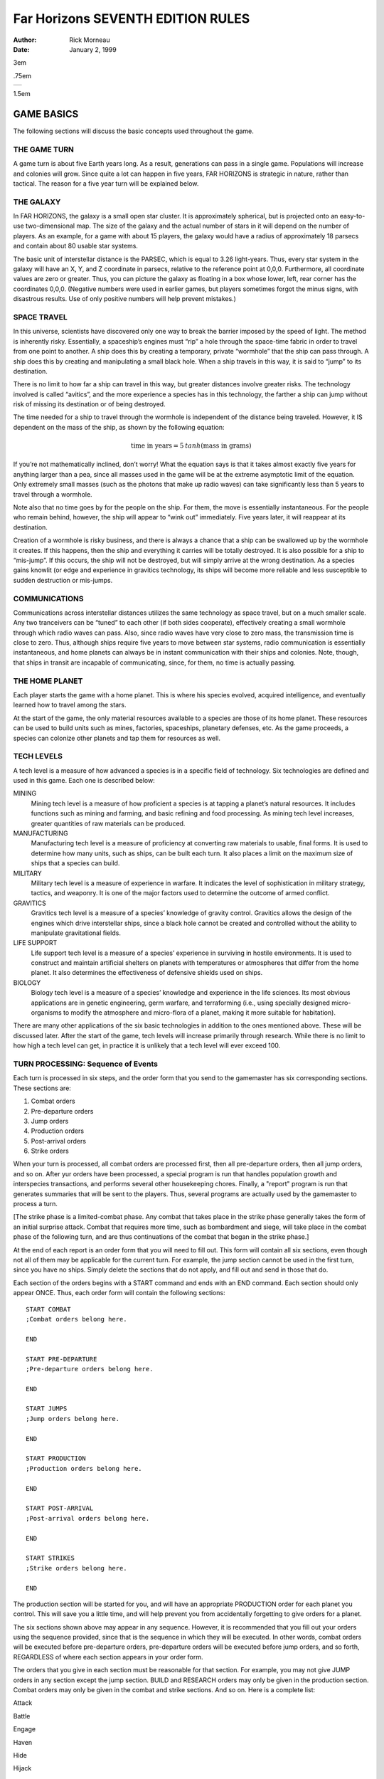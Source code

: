 ======================================
**Far Horizons** SEVENTH EDITION RULES
======================================

:Author: Rick Morneau
:Date:   January 2, 1999

.. container:: titlepage

   .. container:: center

      3em

      .75em

      +---+
      |   |
      +---+

      1.5em

   .. image:: ./pleaides_square_border.pdf
      :alt: image

GAME BASICS
===========

The following sections will discuss the basic concepts used throughout
the game.

THE GAME TURN
-------------

A game turn is about five Earth years long. As a result, generations can
pass in a single game. Populations will increase and colonies will grow.
Since quite a lot can happen in five years, FAR HORIZONS is strategic in
nature, rather than tactical. The reason for a five year turn will be
explained below.

THE GALAXY
----------

In FAR HORIZONS, the galaxy is a small open star cluster. It is
approximately spherical, but is projected onto an easy-to-use
two-dimensional map. The size of the galaxy and the actual number of
stars in it will depend on the number of players. As an example, for a
game with about 15 players, the galaxy would have a radius of
approximately 18 parsecs and contain about 80 usable star systems.

The basic unit of interstellar distance is the PARSEC, which is equal to
3.26 light-years. Thus, every star system in the galaxy will have an X,
Y, and Z coordinate in parsecs, relative to the reference point at
0,0,0. Furthermore, all coordinate values are zero or greater. Thus, you
can picture the galaxy as floating in a box whose lower, left, rear
corner has the coordinates 0,0,0. (Negative numbers were used in earlier
games, but players sometimes forgot the minus signs, with disastrous
results. Use of only positive numbers will help prevent mistakes.)

SPACE TRAVEL
------------

In this universe, scientists have discovered only one way to break the
barrier imposed by the speed of light. The method is inherently risky.
Essentially, a spaceship’s engines must “rip” a hole through the
space-time fabric in order to travel from one point to another. A ship
does this by creating a temporary, private “wormhole” that the ship can
pass through. A ship does this by creating and manipulating a small
black hole. When a ship travels in this way, it is said to “jump” to its
destination.

There is no limit to how far a ship can travel in this way, but greater
distances involve greater risks. The technology involved is called
“avitics”, and the more experience a species has in this technology, the
farther a ship can jump without risk of missing its destination or of
being destroyed.

The time needed for a ship to travel through the wormhole is independent
of the distance being traveled. However, it IS dependent on the mass of
the ship, as shown by the following equation:

.. math:: \textrm{time in years} = 5\: tanh (\textrm{mass in grams})

If you’re not mathematically inclined, don’t worry! What the equation
says is that it takes almost exactly five years for anything larger than
a pea, since all masses used in the game will be at the extreme
asymptotic limit of the equation. Only extremely small masses (such as
the photons that make up radio waves) can take significantly less than 5
years to travel through a wormhole.

Note also that no time goes by for the people on the ship. For them, the
move is essentially instantaneous. For the people who remain behind,
however, the ship will appear to “wink out” immediately. Five years
later, it will reappear at its destination.

Creation of a wormhole is risky business, and there is always a chance
that a ship can be swallowed up by the wormhole it creates. If this
happens, then the ship and everything it carries will be totally
destroyed. It is also possible for a ship to “mis-jump”. If this occurs,
the ship will not be destroyed, but will simply arrive at the wrong
destination. As a species gains knowlit (or edge and experience in
gravitics technology, its ships will become more reliable and less
susceptible to sudden destruction or mis-jumps.

COMMUNICATIONS
--------------

Communications across interstellar distances utilizes the same
technology as space travel, but on a much smaller scale. Any two
tranceivers can be “tuned” to each other (if both sides cooperate),
effectively creating a small wormhole through which radio waves can
pass. Also, since radio waves have very close to zero mass, the
transmission time is close to zero. Thus, although ships require five
years to move between star systems, radio communication is essentially
instantaneous, and home planets can always be in instant communication
with their ships and colonies. Note, though, that ships in transit are
incapable of communicating, since, for them, no time is actually
passing.

THE HOME PLANET
---------------

Each player starts the game with a home planet. This is where his
species evolved, acquired intelligence, and eventually learned how to
travel among the stars.

At the start of the game, the only material resources available to a
species are those of its home planet. These resources can be used to
build units such as mines, factories, spaceships, planetary defenses,
etc. As the game proceeds, a species can colonize other planets and tap
them for resources as well.

TECH LEVELS
-----------

A tech level is a measure of how advanced a species is in a specific
field of technology. Six technologies are defined and used in this game.
Each one is described below:

MINING
   Mining tech level is a measure of how proficient a species is at
   tapping a planet’s natural resources. It includes functions such as
   mining and farming, and basic refining and food processing. As mining
   tech level increases, greater quantities of raw materials can be
   produced.

MANUFACTURING
   Manufacturing tech level is a measure of proficiency at converting
   raw materials to usable, final forms. It is used to determine how
   many units, such as ships, can be built each turn. It also places a
   limit on the maximum size of ships that a species can build.

MILITARY
   Military tech level is a measure of experience in warfare. It
   indicates the level of sophistication in military strategy, tactics,
   and weaponry. It is one of the major factors used to determine the
   outcome of armed conflict.

GRAVITICS
   Gravitics tech level is a measure of a species’ knowledge of gravity
   control. Gravitics allows the design of the engines which drive
   interstellar ships, since a black hole cannot be created and
   controlled without the ability to manipulate gravitational fields.

LIFE SUPPORT
   Life support tech level is a measure of a species’ experience in
   surviving in hostile environments. It is used to construct and
   maintain artificial shelters on planets with temperatures or
   atmospheres that differ from the home planet. It also determines the
   effectiveness of defensive shields used on ships.

BIOLOGY
   Biology tech level is a measure of a species’ knowledge and
   experience in the life sciences. Its most obvious applications are in
   genetic engineering, germ warfare, and terraforming (i.e., using
   specially designed micro-organisms to modify the atmosphere and
   micro-flora of a planet, making it more suitable for habitation).

There are many other applications of the six basic technologies in
addition to the ones mentioned above. These will be discussed later.
After the start of the game, tech levels will increase primarily through
research. While there is no limit to how high a tech level can get, in
practice it is unlikely that a tech level will ever exceed 100.

TURN PROCESSING: Sequence of Events
-----------------------------------

Each turn is processed in six steps, and the order form that you send to
the gamemaster has six corresponding sections. These sections are:

#. Combat orders

#. Pre-departure orders

#. Jump orders

#. Production orders

#. Post-arrival orders

#. Strike orders

When your turn is processed, all combat orders are processed first, then
all pre-departure orders, then all jump orders, and so on. After yur
orders have been processed, a special program is run that handles
population growth and interspecies transactions, and performs several
other housekeeping chores. Finally, a "report" program is run that
generates summaries that will be sent to the players. Thus, several
programs are actually used by the gamemaster to process a turn.

[The strike phase is a limited-combat phase. Any combat that takes place
in the strike phase generally takes the form of an initial surprise
attack. Combat that requires more time, such as bombardment and siege,
will take place in the combat phase of the following turn, and are thus
continuations of the combat that began in the strike phase.]

At the end of each report is an order form that you will need to fill
out. This form will contain all six sections, even though not all of
them may be applicable for the current turn. For example, the jump
section cannot be used in the first turn, since you have no ships.
Simply delete the sections that do not apply, and fill out and send in
those that do.

Each section of the orders begins with a START command and ends with an
END command. Each section should only appear ONCE. Thus, each order form
will contain the following sections:

::

   START COMBAT
   ;Combat orders belong here.

   END

   START PRE-DEPARTURE
   ;Pre-departure orders belong here.

   END

   START JUMPS
   ;Jump orders belong here.

   END

   START PRODUCTION
   ;Production orders belong here.

   END

   START POST-ARRIVAL
   ;Post-arrival orders belong here.

   END

   START STRIKES
   ;Strike orders belong here.

   END

The production section will be started for you, and will have an
appropriate PRODUCTION order for each planet you control. This will save
you a little time, and will help prevent you from accidentally
forgetting to give orders for a planet.

The six sections shown above may appear in any sequence. However, it is
recommended that you fill out your orders using the sequence provided,
since that is the sequence in which they will be executed. In other
words, combat orders will be executed before pre-departure orders,
pre-departure orders will be executed before jump orders, and so forth,
REGARDLESS of where each section appears in your order form.

The orders that you give in each section must be reasonable for that
section. For example, you may not give JUMP orders in any section except
the jump section. BUILD and RESEARCH orders may only be given in the
production section. Combat orders may only be given in the combat and
strike sections. And so on. Here is a complete list:

.. container:: description

   Attack

   Battle

   Engage

   Haven

   Hide

   Hijack

   Summary

   Target

   Withdraw

.. container:: description

   Ally

   Base

   Deep

   Destroy

   Disband

   Enemy

   Install

   Land

   Message

   Name

   Neutral

   Orbit

   Repair

   Scan

   Send

   Transfer

   Unload

   Zzz

.. container:: description

   Jump

   Move

   Pjump

   Visited

   Wormhole

.. container:: description

   Ally

   Ambush

   Build

   Continue

   Develop

   Enemy

   Estimate

   Hide

   Ibuild

   Icontinue

   Intercept

   Neutral

   Production

   Recycle

   Research

   Shipyard

   Upgrade

.. container:: description

   Ally

   Auto

   Deep

   Destroy

   Enemy

   Land

   Message

   Name

   Neutral

   Orbit

   Repair

   Scan

   Send

   Teach

   Telescope

   Terraform

   Transfer

   Zzz

.. container:: description

   same as combat section

All of these commands will be explained in later sections of this
document.

.. container:: importantnote

   A special note must be made about the TRANSFER command. There is a
   possible situation in which colonists and supplies could be
   transferred to a new colony immediately after a jump. If the planet
   is already inhabited by another species, neither species will know
   about the new colony until the next turn. To prevent this very
   unrealistic kind of incident, a TRANSFER to a planet may only be made
   in the post-arrival phase IF the planet is already inhabited by the
   species making the transfer. Otherwise, the transfer will have to be
   done in the pre-departure phase of the next turn. Once the colony has
   been established, you may TRANSFER goods to the planet in either the
   pre-departure or post-arrival phases.

VICTORY CONDITIONS
------------------

There are no final winners or losers in Far Horizons, just as there
aren’t any in other role-playing games. The only purpose of the game is
to have fun. However, for those who want to know how well they did
relative to the other players, the following will be done:

   At the end of a game, a final summary report will be sent to all
   players, and will contain a list of the total revenue-generating
   capacity of each species along with their final tech levels and other
   statistics. These values can be used to get a good idea of who "won"
   the game.

A game will last between 20 and 100 turns. The actual final turn number
will be randomly determined by the gamemaster and will be kept secret
until the end of the game is announced. This approach will prevent the
unrealistic gameplay that always results when players know that the game
is about to end. The gamemaster may arbitrarily and secretly extend the
game if he feels it would be inappropriate to interrupt an “interesting”
situation, or if he is convinced that everyone is having a lot of fun.

STARS AND PLANETS
=================

As mentioned earlier, the galaxy of FAR HORIZONS is a small open star
cluster, similar to the Pleiades Cluster.

In a real cluster, many of the stars would be components of binary or
trinary star systems. In fact, such multiple star systems make up about
85% of all star systems in the Milky Way galaxy. In systems such as
these, planets, if any, are likely to have very odd orbits, and if they
have atmospheres, their climates are likely to be extremely erratic. As
a result, multiple star systems have been totally eliminated from the
game. You can assume that they exist, but they will not be shown on star
maps or be made available for use by players.

STARS
-----

The location of a star is indicated by its X, Y, and Z coordinates,
which are always positive integers greater than or equal to zero. I
assume here that the reader has sufficient technical background to
understand how to work with these coordinates (called Cartesian
Coordinates). Just as a reminder, though, the distance between any two
stars can be calculated using the formula:

.. math:: \textrm{distance}  =  \sqrt{ (X2 - X1)^2   +  (Y2 - Y1)^2   +  (Z2 - Z1)^2 }

Most distances can be estimated by simply looking at the map and
counting squares. Finicky players, however, may want to calculate exact
distances using the above formula.

Any region of space defined by a set of specific X Y Z coordinates is
called a “sector”. Thus, the number of sectors in the galaxy is simply
the number of possible combinations of X, Y, and Z. Most sectors are
effectively empty. Only a relatively small number of sectors contain
usable stars and planets.

SPECTRAL CLASS
~~~~~~~~~~~~~~

The information in this section is for “color” only, and does not play
an important role in the game. Feel free to skim through it. Do not let
the technical jargon bother you.

| In addition to its galactic coordinates, a star is identified by its
  spectral class, which indicates both its color and its size. In
  general, stars which radiate more towards the red end of the spectrum
  are smaller than those which radiate more towards the blue end of the
  spectrum. There are, however, many exceptions. It is not uncommon to
  find red giants or blue dwarves. Also, in general, large stars will
  have more usable planets than small stars.
| Here is a list of the most common spectral colors:

O
   - Blue stars, hottest and largest (eg. Lambda Orionis)

B
   - Blue-white (eg. Rigel, Spica)

A
   - White (eg. Sirius, Vega)

F
   - Yellow-white (eg. Canopus, Procyon)

G
   - Yellow (eg. Earth’s sun, Capella))

K
   - Orange (eg. Arcturus, Pollux)

M
   | - Red stars, coolest and smallest (eg. Antares, Betelgeuse)

Here is a list of the most common spectral types:

(not marked)
   - main sequence star

d
   - ordinary dwarf star

g
   - ordinary giant star

D
   | - degenerate dwarf star

Each class contains ten subdivisions numbered 0 through 9. Thus an F5
star is approximately halfway between F0 and G0. Zero indicates the
hottest within the spectral class, while 9 indicates the coolest with
the class.

Here are some examples:

O8
   Blue

dF1
   Yellow-white dwarf

DA5
   Degenerate white dwarf

G6
   Yellow

gG9
   Yellow giant

dM5
   red dwarf

DB
   Degenerate blue-white dwarf

gK7
   Orange giant

.. container:: informationnote

   It is customary to drop the number in the designation of degenerate
   dwarf stars. Thus, in the astronomical literature, one is more likely
   to see “DA” rather than “DA5”. I have left them in, however, for
   consistency.

The star map which you will receive from the gamemaster will be two-
dimensional, and will show X and Y coordinates on the axes. If a star
exists at a particular X,Y coordinate, then a number and a spectral type
will be displayed at that location. The number will be the Z coordinate.
Thus, if you see the following:

::

                    12
                   gF6

at the position on the map where X=5 and Y=9, it indicates that a giant
yellow- white star is located at coordinates X=5, Y=9, Z=12.

PLANETS
-------

Planets are real estate, and are the ultimate source of all wealth and
power in the game. As a result, planets are also the most common cause
of interstellar conflict.

In the following sections, the various terms used to describe a planet’s
physical characteristics will be discussed. It is by evaluating these
characteristics that a player can decide if a planet is suitable for
colonization and/or exploitation by his species. For reference, here is
a sample of a star system scan:

::

   Coordinates:    x = 7   y = 10  z = 18  stellar type =  A0   8 planets.

                   Temp  Press Mining
      #  Dia  Grav Class Class  Diff  LSN  Atmosphere
     ---------------------------------------------------------------------
      1    5  0.28  23     3    0.37   42  Cl2(100%)
      2   14  0.80  23     6    0.38   39  F2(33%),H2O(67%)
      3   12  0.91  18     9    0.65   24  HCl(38%),Cl2(32%),F2(30%)
      4   21  2.00  15     6    0.38   24  CO2(29%),HCl(43%),Cl2(17%),F2(11%)
      5   14  0.96  10     9    2.25    0  N2(47%),CO2(23%),O2(30%)
      6  189  2.67   4    18    4.34   33  CH4(49%),NH3(48%),N2(3%)
      7  103  1.94   3    17    0.49   33  H2(58%),CH4(42%)
      8   34  2.46   3    11    0.77   21  He(40%),N2(60%)

PLANET NUMBER
~~~~~~~~~~~~~

Each planet has a number, indicating its relative position around the
sun. Planet number 1 is closest to the sun. The planet with the largest
number is farthest from the sun. Actual distances are not important for
game purposes. In the above sample, there are eight planets numbered 1
through 8.

PLANET DIAMETER
~~~~~~~~~~~~~~~

A planet’s diameter is listed under “Dia” and is the diameter of the
planet in thousands of kilometers. Thus, in the above sample, planet #5
has a diameter of 14,000 kilometers. (For comparison, Earth has a
diameter of approximately 13,000 kilometers, and Jupiter has a diameter
of about 143,000 kilometers.)

PLANET GRAVITY
~~~~~~~~~~~~~~

A planet’s gravity is listed in the “Grav” column, and is given in
standard Earth gravities. Thus, Earth would have a value of 1.00. In the
above sample, a person standing on the surface of planet #4 would weigh
twice as much as on Earth.

TEMPERATURE CLASS
~~~~~~~~~~~~~~~~~

A planet’s temperature class is listed in the “Temp Class” column and
can have one of the values listed in Table `1 <#tab:temp>`__

.. container:: center

   .. container::
      :name: tab:temp

      .. table:: Planet Temperature Class

         +----------+----------+----------+----------+----------+----------+
         | **Temp   | **Deg.   | **Ex     | **Temp.  | **Deg.   | **Ex     |
         | Class**  | (C)**    | amples** | Class**  | (C)**    | amples** |
         +==========+==========+==========+==========+==========+==========+
         | 1        | -273     | Pluto,   | 16       | 180      |          |
         |          |          | absolute |          |          |          |
         |          |          | zero     |          |          |          |
         +----------+----------+----------+----------+----------+----------+
         | 2        | -240     | Mercury  | 17       | 210      |          |
         |          |          | (dark    |          |          |          |
         |          |          | side)    |          |          |          |
         +----------+----------+----------+----------+----------+----------+
         | 3        | -210     | Neptune  | 18       | 240      |          |
         +----------+----------+----------+----------+----------+----------+
         | 4        | -180     | Titan    | 19       | 270      |          |
         |          |          | (moon of |          |          |          |
         |          |          | Saturn)  |          |          |          |
         +----------+----------+----------+----------+----------+----------+
         | 5        | -150     | Uranus,  | 20       | 300      |          |
         |          |          | Saturn   |          |          |          |
         +----------+----------+----------+----------+----------+----------+
         | 6        | -120     | Jupiter  | 21       | 330      |          |
         +----------+----------+----------+----------+----------+----------+
         | 7        | -90      |          | 22       | 360      |          |
         +----------+----------+----------+----------+----------+----------+
         | 8        | -60      |          | 23       | 390      |          |
         +----------+----------+----------+----------+----------+----------+
         | 9        | -30      | Mars     | 24       | 420      |          |
         +----------+----------+----------+----------+----------+----------+
         | 10       | 0        |          | 25       | 450      | Venus    |
         +----------+----------+----------+----------+----------+----------+
         | 11       | 30       | Earth    | 26       | 480      |          |
         +----------+----------+----------+----------+----------+----------+
         | 12       | 60       |          | 27       | 510      | Mercury  |
         +----------+----------+----------+----------+----------+----------+
         | 13       | 90       |          | 28       | 540      |          |
         +----------+----------+----------+----------+----------+----------+
         | 14       | 120      |          | 29       | 570      |          |
         +----------+----------+----------+----------+----------+----------+
         | 15       | 150      |          | 30       | 600      |          |
         +----------+----------+----------+----------+----------+----------+

The temperatures listed in the table are approximate, average
temperatures that can be experienced on the surface of the planet.
Colonies are more likely to prosper if the temperature class of a planet
is as close as possible to that of the home planet. If this is not the
case, life support technology will have to be applied to produce an
artificial environment for the colony.

PRESSURE CLASS
~~~~~~~~~~~~~~

A planet’s pressure class is listed in the “Press Class” column and can
have one of the values listed in Table `2 <#tab:press>`__.

.. container:: center

   .. container::
      :name: tab:press

      .. table:: Planet Pressure Class

         +----------+----------+----------+----------+----------+----------+
         | **Press. | **Pr     | **Ex     | **Press. | **Pr     | **Ex     |
         | Class**  | essure** | amples** | Class**  | essure** | amples** |
         +==========+==========+==========+==========+==========+==========+
         | 0        | 0.0000   | Mercur   | 15       | 32       |          |
         |          |          | y,vacuum |          |          |          |
         +----------+----------+----------+----------+----------+----------+
         | 1        | 0.0020   |          | 16       | 64       |          |
         +----------+----------+----------+----------+----------+----------+
         | 2        | 0.0039   |          | 17       | 128      |          |
         +----------+----------+----------+----------+----------+----------+
         | 3        | 0.0078   | Mars     | 18       | 256      |          |
         +----------+----------+----------+----------+----------+----------+
         | 4        | 0.0156   |          | 19       | 512      |          |
         +----------+----------+----------+----------+----------+----------+
         | 5        | 0.0312   |          | 20       | 1024     | Saturn   |
         +----------+----------+----------+----------+----------+----------+
         | 6        | 0.0625   |          | 21       | 2048     |          |
         +----------+----------+----------+----------+----------+----------+
         | 7        | 0.125    |          | 22       | 4096     |          |
         +----------+----------+----------+----------+----------+----------+
         | 8        | 0.25     |          | 23       | 8192     |          |
         +----------+----------+----------+----------+----------+----------+
         | 9        | 0.5      |          | 24       | 16384    |          |
         +----------+----------+----------+----------+----------+----------+
         | 10       | 1        | Earth    | 25       | 32768    |          |
         +----------+----------+----------+----------+----------+----------+
         | 11       | 2        | Uranus   | 26       | 65536    | Jupiter  |
         +----------+----------+----------+----------+----------+----------+
         | 12       | 4        |          | 27       | 131072   |          |
         +----------+----------+----------+----------+----------+----------+
         | 13       | 8        | Neptune  | 28       | 262144   |          |
         +----------+----------+----------+----------+----------+----------+
         | 14       | 16       | Venus    | 29       | 524288   |          |
         +----------+----------+----------+----------+----------+----------+

The pressures listed in the above table are multiples of Earth
“atmospheres” and are approximate, average values that can be
experienced on the surface of the planet. Colonies are more likely to
prosper if the pressure class of a planet is as close as possible to
that of the home planet. If this is not the case, life support
technology will have to be applied to produce an artificial environment
for the colony.

MINING DIFFICULTY
~~~~~~~~~~~~~~~~~

A planet’s mining difficulty is listed under “Mining Diff”. Mining
difficulty is a relative figure-of-merit which indicates how difficult
it is to extract or utilize a planet’s natural resources. Higher values
represent greater difficulties. This value will be used to determine how
much raw materials can be produced on a planet during each game turn.

LIFE SUPPORT NEEDED (LSN)
~~~~~~~~~~~~~~~~~~~~~~~~~

The number in the column labeled “LSN” is the amount of Life Support
technology that your species needs to survive on the planet. If your
Life Support tech level is lower than this value, then your species may
not safely colonize the planet, and any attempt to colonize the planet
will result in the destruction of the colony. If your Life Support tech
level is equal to or greater than this value, then your species may
safely colonize the planet. We will discuss later how these values are
determined.

Keep in mind that these values apply only to the species that does the
scan. If you receive a scan from another player, the LSN values will
probably not apply to your species.

PLANETARY ATMOSPHERE
~~~~~~~~~~~~~~~~~~~~

A planetary atmosphere will be described in terms of the gases that are
its major components. Each gas in the atmosphere will have a percentage
value associated with it. The gases and their symbols are used in this
game are listed in Table `3 <#tab:gas>`__.

.. container:: center

   .. container::
      :name: tab:gas

      .. table:: Plantary Atmosphere Gases

         ========== ====================
         **Symbol** **Name**
         ========== ====================
         H2         Hydrogen
         CH4        Methane
         He         Helium
         NH3        Ammonia
         N2         Nitrogen
         CO2        Carbon Dioxide
         O2         Oxygen
         HCl        Hydrogen Chloride
         Cl2        Chlorine
         F2         Fluorine
         H2O        Water Vapor or Steam
         SO2        Sulfur Dioxide
         H2S        Hydrogen Sulfide
         ========== ====================

For example, an Earth-type atmosphere would be described as N2(78%),
O2(22%). This means that Earth’s atmosphere consists of approximately
78% Nitrogen and 22% Oxygen.

FURTHER NOTES ON TEMPERATURE, PRESSURE, AND ATMOSPHERE
~~~~~~~~~~~~~~~~~~~~~~~~~~~~~~~~~~~~~~~~~~~~~~~~~~~~~~

The temperature, pressure, and gaseous components of a planet are the
prime criteria by which you can decide if the planet is suitable for
colonization by your species. Furthermore, there are many possible
combinations, and finding a planet that closely matches your home planet
will not be easy.

For planets with a pressure class greater than about 20, the gases in
the atmosphere will usually condense into liquids, and will often even
solidify as you get closer to the surface. On these planets, there is
often no clear distinction between the atmosphere and the solid surface.
These planets are usually gas giants. Only the most intrepid and
advanced species would ever try to colonize the surface of such a planet
since it is so inherently hostile to life. Because of this, any colonies
that you do establish "on" such planets will actually be on moons
orbiting the planet, artificial satellites, etc.

If you wish to colonize or exploit a planet that is unsuitable for your
species, then some form of life support must be provided. This is where
your Life Support tech level will play an important part. A low value
for this technology will give you few options - you will have to search
longer and farther from home to find a planet that is suitable for
colonizing. As your Life Support tech level increases, you will have a
wider range of options.

Another possibility open to a species is to actually modify or
“terraform” the planet. This can be done by seeding the atmosphere with
specially designed micro-organisms, and by operating large plants on the
surface that will convert the atmosphere to something more suitable.
Both temperature and pressure classes can also be changed in this way.
However, terraforming is available only to species with relatively high
Biology tech levels.

SETTING UP FOR THE GAME
=======================

When a player is ready to enter the game, he must fill out a Set-up Form
and send it to the gamemaster. The form is in Appendix D. The following
sections explain how to fill it out.

TECH LEVEL POINT ALLOCATION
---------------------------

A starting player has a total of 15 points that can be allocated to
Military, Gravitics, Life Support, and Biology tech levels. Any
combination is allowable as long as they add up to 15.

A tech level can even be zero if you decide that your species has no
knowledge in that area. If Gravitics tech level is zero, then you may
only build sub- light ships. If your Life Support tech level is zero,
then none of your ships will have defensive shields. If a tech level is
zero, then it can only be raised if another species transfers the
knowledge to you. We’ll discuss how to do this later.

All species start the game with Mining and Manufacturing equal to 10.

SPECIES, HOME PLANET AND GOVERNMENT
-----------------------------------

Choose a name for your species. It can be something out of science
fiction or something you make up. Feel free to use your imagination!
Examples: Human, Kenda Jo, Klingon, Graxian, Jubjub Denboy, Ferengi, Mo
Ja’adebi, etc.

Choose a name for your home planet. Examples: Earth, Mars, Barsoom,
Dune, Giver of Life, Korunkorunkoruniman, Toi di Bai, etc.

Choose a name for your government or political system. Examples: The
United States of America, The Korun Federation, The Holy Alliance of
Denadan, The Jubjub Denboy Empire, etc.

All of the above names are limited to 31 characters and will be
truncated if they are longer. When referring to them later, case will
not be significant. Names may contain spaces and any printable
characters except commas and semi-colons. ALL characters in a name,
including spaces, are included in the 31-character limit. Names may NOT
contain tabs!

Name the type of government or political system of your species. (In
this game, we assume that all planets owned by a species are run by a
single government.) Be descriptive but limit yourself to 31 characters.
Examples: Libertarian Democracy, Communist Totalitarianism,
Constitutional Monarchy, Absolute Dictatorship, Benevolent Plutocracy,
Slaver Republic, Ruthless Oligarchy, Theocratic Monarchy, Military
Republic, etc.

The political system you choose could have an impact on the game, since
species may react to each other differently, depending on ideology.
Also, since Far Horizons is a role-playing game, the player should
always operate within the limitations imposed by the type of government
he chooses.

.. _sec:processingturns:

PROCESSING TURNS
----------------

After the gamemaster has received your set-up information, he will
either send you a map of the galaxy or he’ll tell you where you can
obtain a copy via ftp. He will also send you a status report which
contains a detailed description of your home planet and its production
capabilities. At the end of the status report, there will be an order
form that you can fill out for your first turn.

In the following sections, we will discuss these items in more detail.

.. _sec:starsysdata:

STAR SYSTEM DATA
----------------

The star system data sent to you for the first turn provides a detailed
description of the home star system. Refer to Chapter 2 if you have any
problem deciphering the information.

Star system data can be provided to you for every star system that your
species visits. However, you will not receive this information
automatically, but must specifically request a “scan”. This can be done
in the pre-departure or post- arrival section of the orders you send to
the gamemaster. (We’ll have more to say about the ‘scan’ command later.)

.. _sec:speciesstatusreport:

SPECIES STATUS REPORT
---------------------

This section of the information sent to you describes your species’
current situation. At the start of a game, you will not have any
planetary defenses, ships, etc. You start the game with a blank slate.
You DO, however, have mining and manufacturing capability which you can
start using immediately to build ships and other items.

Names of items that are available for use on a planet will be printed
out in full, along with their class abbreviation, required carrying
capacity, and quantity. For example:

.. math:: \textrm{Raw Material Units}(\textrm{RM},\textrm{C1}) = 17

The above example indicates that the planet has 17 unused raw material
units, which require a carrying capacity of 1 each, and have the
abbreviation “RM”. (We’ll have more to say about raw material units and
carrying capacity later.)

Ages of ships and their orbital status will be indicated as in the
following example:

::

       CT Derby Dan (A5,O6)

Here, “CT” is the abbreviation for a corvette. “A5” indicates that the
age of the ship is 5 turns. The letter “O6” indicates that the ship is
in orbit around planet number 6 (as opposed to being landed on the
surface). If a ship is on the surface (i.e., “landed”), then “L” will be
used. If a ship is in deep space, not associated with any planet, the
letter “D” will be used. If a ship voluntarily withdrew from combat
during the strike phase, then “WD” will be used. If a ship was forced to
jump using Forced Jump Units during the strike phase, then “FJ” will be
used. If a ship is still under construction, then the complete
designation will be simply “(C)”. (We’ll have more to say about landing,
orbiting, and combat later.)

The rest of the status section is intended to be self-explanatory. It
indicates what your current Mining and Manufacturing Bases are and how
much you can produce in the current turn. (Abbreviations MI = Mining
Tech Level, MA = Manufacturing Tech Level, and MD = Mining Difficulty.)
How to use this data will be described later. The atmospheric
requirements and the list of gases poisonous and harmless to your
species will be used later in the game to decide whether or not other
planets are suitable for colonization. How to colonize planets will be
described later.

.. _sec:nomenclature:

NOMENCLATURE
------------

In order to make turn-processing as easy as possible for the gamemaster,
and to allow as much processing as possible to be done by the computer,
certain naming conventions have been established. Players should be
careful to follow these conventions carefully.

All items in the game have a 2-5 letter abbreviation. For example, heavy
cruisers use the designation “CA”, while starbases use “BAS”. These
class designations should ALWAYS be used when giving orders for the
items.

Ship and planet names are limited to 31 characters and will be truncated
if they are longer. Case is not significant. Thus, the following names
for a heavy cruiser are all the same:

::

       CA USS Enterprise
       ca uss enterprise
       CA USS ENTERPRISE

The particular upper/lower case combination that you use the first time
you name a ship or planet will be used in all subsequent reports. You
may use ANY combination, however, in subsequent orders.

Names may contain spaces and any printable characters except commas and
semi-colons. ALL characters in a name, including spaces, are included in
the 31 character limit.

.. _sec:miningandmanufacturing:

MINING AND MANUFACTURING
========================

In order to explore the galaxy, you will need spaceships, among other
things. The following sections will discuss how mining and manufacturing
are used to produce the items you will need.

.. _sec:rawmaterialunits:

RAW MATERIAL UNITS
------------------

As was mentioned earlier, Mining tech level does not apply strictly to
mining, but also includes such operations as drilling for oil, refining
metals, growing, harvesting, and processing crops, etc. In other words,
it is a generic term that covers all aspects of tapping a planet’s
natural resources. This technology is used to produce all of the raw
materials that, in turn, are used for final production. Thus, mining
technology produces raw materials and manufacturing technology consumes
them.

In FAR HORIZONS, quantities of raw materials are measured in RAW
MATERIAL UNITS. The number of raw material units that can be produced on
a planet in a single turn is:

.. math:: \textrm{Raw Material Units}  = \dfrac{\textrm{Mining Tech Level}  \times  \textrm{Mining Base}}{\textrm{Mining Difficulty}}

MINING BASE is a relative measure of the total physical plant, acreage,
infrastructure, etc. that is available on the planet for the production
of raw materials. Thus, it is a measure of how many mines, farms,
drilling facilities, steel mills, etc that can be used by the planet’s
population.

For example, if your mining tech level is 4, your mining base is 136 and
the planet’s mining difficulty is 1.24, then you can produce

.. math:: \dfrac{4  \times  136}{1.24} = 438.71 = 438 \textrm{ raw material units}

in the current turn. Note that fractions are always dropped. Since
current values are always shown on status reports that are sent to
players, it will NOT be necessary for players to do these calculations.

The mining base on all home planets will automatically increase by about
2% per turn. On colonies, however, the mining base can only be increased
by shipping in colonists and installing colonial mining units (we’ll
have more to say about this later). This, in fact, is how colonies are
actually started.

When referring to raw material units in orders which you send to the
gamemaster, use the abbreviation “RM”. We’ll have more to say about this
later.

Finally, unused raw material units may be carried over into later turns.
In effect, such carry-over is the equivalent of long term storage and
stockpiling.

.. _sec:productioncapacity:

PRODUCTION CAPACITY
-------------------

A species’ PRODUCTION CAPACITY is a measure of its ability to convert
raw material units into final products. Specifically, it is a measure of
the number of raw material units that may be converted into usable
products in a single turn. This value is determined as follows:

.. math:: \textrm{Production Capacity}  =  \textrm{Manufacturing Tech Level}  \times  \textrm{Manufacturing Base}

MANUFACTURING BASE is a relative measure of the total physical plant
available on a planet for the conversion of raw material units into
final products. Thus, it is an indication of how many factories, dock
yards, processing plants, etc. that can be used by the planet’s
population.

For example, if manufacturing tech level is 6 and manufacturing base is
142, then

.. math:: \textrm{Production Capacity}  =  6  \times  142  =  852

in the current turn. Thus, the planet has the production capacity to
“consume” 852 raw material units and “purchase” 852 units of final
products. Since current values are always shown on status reports that
are sent to players, it will NOT be necessary for players to do these
calculations.

The manufacturing base on all home planets will automatically increase
by about 2% per turn. On colonies, however, the manufacturing base can
only be increased by shipping in colonists and installing colonial
manufacturing units (we’ll have more to say about this later).

Production capacity can only be utilized at its maximum if sufficient
raw material units are available. You cannot convert what you don’t
have. Furthermore, production capacity cannot be carried over into later
turns. If you don’t utilize your full production capacity, then it
simply means that your production facilities are not operating at full
capacity.

It is possible to use raw materials in the same turn as they are
produced. They do not have to be stockpiled in earlier turns. Thus, the
total number of raw material units available for manufacturing in the
current turn is the sum of what was carried over from the previous turns
plus what will be produced in the current turn.

.. _sec:production:

PRODUCTION
==========

At the end of each status report that you receive, there will be an
order form which you must fill out and send to the gamemaster. In it you
will provide your orders for the current turn. The form has sections for
combat orders, pre-departure orders, jump orders, production orders,
post-arrival orders, and strike orders.

At the start of a game, you will only be able to provide production
orders for one planet - your home planet. In later turns, you will need
to fill out orders for each planet on which you have production
capacity.

Production for each planet must be preceded by the order:

::

              PRODUCTION PL name

where ``PL`` is the class abbreviation for a planet and ``name`` is the
name of the planet. This command indicates that the orders that follow
apply only to the indicated planet. Orders for each planet must be
preceded by a PRODUCTION command.

Each section of the orders is started for you, and you must provide your
specific orders. For example, if your home planet is called "Earth", and
you have a colony called ``Mars``, the initial production section will
look something like this:

::

   START PRODUCTION
       PRODUCTION PL Earth
       ; Enter your production orders for planet Earth here.

       PRODUCTION PL Mars
       ; Enter your production orders for planet Mars here.

   END PRODUCTION

Note that some lines begin with a semi-colon. The semi-colon indicates
that the line is actually a comment and that the computer should ignore
it. You may add comments of your own. Comments may appear anywhere and
always start with a semi-colon. Everything on a line that follows a
semi-colon is ignored by the computer. Completely blank lines are also
ignored.

Each order begins with a command word, such as ``TRANSFER``,
``RESEARCH``, etc. These command words are not case sensitive and may be
truncated to just the first THREE letters. Any letters after the first
three are ignored. Thus, all of the following are equivalent to
``RESEARCH``: ``reS``, ``RESEA``, ``REsoQQQ``, etc.

When a name (such as the name of a ship or planet) is not the last item
on a line, it should be terminated by a comma. This is necessary because
names can contain spaces. Thus, in the following example, the name
``Laughing Dog`` is immediately followed by a comma:

::

         JUMP  CT Laughing Dog, PL Shangri La

Note though that ``Shangri La`` is NOT followed by a comma, since it is
the last item on the line.

.. container:: warningnote

   WARNING! Omitting a required comma is one of the most common mistakes
   made by players. It is also one of the most frustrating, since the
   computer will reject the order.

You may use as many tabs and/or spaces as you wish to separate items in
a command to make it more readable. Tabs and spaces at the very
beginning of a command line are ignored. For example, the following are
valid orders:

::

         Orbit FF  Thomas Edison,      PL  Mars
         JUMP  PB  Benjamin Franklin,  12  7   18

Tabs, like commas, will terminate a name. However, use of commas is
recommended because tabs are not always easily visible. Any spaces that
appear in a name will become part of the name.

If a comment appears after an order on the same line, spaces and tabs
that precede the semi-colon are ignored. Thus, there is no need to
terminate a name with a comma if the name is immediately followed by a
comment. For example:

::

       Jump    TR7 Love Dove,  PL Mars    ;Deliver new colonists.

Note that ``Mars`` is not followed by a comma, and that the spaces
between ``Mars`` and the semi-colon will not be considered as part of
the name ``Mars``.

Any items that you may wish to build, such as ships, planetary defenses,
etc. will have a “cost” of equal amounts of raw material units and
production capacity. Thus, if you wish to build a spaceship with a cost
of 200, then a total of 200 raw material units will be used in its
construction, and a total production capacity of 200 will be needed to
actually build it.

Except for ships, all items must be built in a single turn. You can take
as many turns as you like to build ships. Thus, if we continue the above
example, you could build the ship in, say, 4 turns. You could allocate
100 raw material units and production capacity in the first turn, 70 in
the second turn, 0 in the third turn, and 30 in the fourth turn.

Finally, keep in mind that raw material units and production capacity
must always be spent in equal amounts. Thus, for example, if your
production capacity is greater than the number of raw material units,
then the excess may not be used. Also keep in mind that unused raw
material units MAY be carried over into later turns, but that unused
production capacity may NOT.

.. _sec:spaceships:

SPACESHIPS
----------

Spaceships come in all sizes as can be seen in
Table `[tab:ships] <#tab:ships>`__.

.. container:: center

   .. container:: tabular

      | \|crlrrrl\| **Minimum**\ & & & & **Carrying** &
      | **MA** & **Abbr** & **Class** & **Tonnage** & **Capacity** &
        **FTL** & **Sub-light**
      | & PB & Picketboat & 10,000 & 1 & 100 & 75
      | 4 & CT & Corvette & 20,000 & 2 & 200 & 150
      | 10 & ES & Escort & 50,000 & 5 & 500 & 375
      | 20 & FF & Frigate & 100,000 & 10 & 1000 & 750
      | 30 & DD & Destroyer & 150,000 & 15 & 1500 & 1125
      | 40 & CL & Light Cruiser & 200,000 & 20 & 2000 & 1500
      | 50 & CS & Strike Cruiser & 250,000 & 25 & 2500 & 1875
      | 60 & CA & Heavy Cruiser & 300,000 & 30 & 3000 & 2250
      | 70 & CC & Command Cruiser & 350,000 & 35 & 3500 & 2625
      | 80 & BC & Battlecruiser & 400,000 & 40 & 4000 & 3000
      | 90 & BS & Battleship & 450,000 & 45 & 4500 & 3375
      | 100 & DN & Dreadnought & 500,000 & 50 & 5000 & 3750
      | 110 & SD & Super Dreadnought & 550,000 & 55 & 5500 & 4125
      | 120 & BM & Battlemoon & 600,000 & 60 & 6000 & 4500
      | 130 & BW & Battleworld & 650,000 & 65 & 6500 & 4875
      | 140 & BR & Battlestar & 700,000 & 70 & 7000 & 5250

::

``Minimum MA`` is the minimum Manufacturing tech level that a species
must have before it is capable of building a ship of the corresponding
tonnage. For example, a species must have a Manufacturing tech level of
40 or higher in order to be able to build a light cruiser.

``Abbr`` is the abbreviation that will be used for the corresponding
class of ship. The correct abbreviation must ALWAYS be used when making
reference to a specific ship. Thus, if you build a battleship named
``USS Iowa``, you must always refer to it as BS USS Iowa. You are free
to give your ships whatever names you wish, as long as you conform to
some simple naming conventions that will be discussed later.

``Tonnage`` is the ship’s fully loaded deadweight in long tons in
standard gravity. (Note that the maximum tonnage that a species can
handle is equal to 5000 times the Manufacturing tech level.)

``Carrying Capacity`` is the amount of cargo units or colonist units
units that a ship can carry. More will be said about this later. (Note
that carrying capacity is equal to the tonnage divided by 10,000.)

``FTL Cost`` is the number of raw material units and production capacity
needed to build a ship capable of interstellar travel (FTL stands for
“Faster-than- light”). (Note that the FTL cost is equal to the tonnage
divided by 100.)

``Sub-light Cost`` is the number of raw material units and production
capacity needed to build a ship that is NOT capable of interstellar
travel. These ships have all of the capabilities of the equivalent FTL
ship, except that they must either remain in the star system in which
they were constructed, or move very slowly from one sector to the next.
(Note that the sub-light ship cost is equal to the FTL cost minus 25%.)

To build ships, use the BUILD command, and be careful to use the correct
class abbreviation. For example:

::

   START PRODUCTION
       PRODUCTION PL Earth
       ; Enter your production orders for planet Earth here.

           ;Build sub-light frigate and pay for all of it now. Cost is 750.
           BUILD   FFS Farragut

           ;Build light cruiser. Pay one-quarter now (500) and the rest (1500)
           ; later...
           BUILD   CL      Guardian,       500

   END PRODUCTION

Note that if a payment amount is not specified, then the ship will be
completely built. The computer will calculate the needed cost. You will,
of course, have to keep track of the costs yourself to make sure that
you don’t try to spend more than what you have.

To continue construction on a ship, use the CONTINUE command, as in the
following examples:

::

   START PRODUCTION
       PRODUCTION PL Earth
       ; Enter your production orders for planet Earth here.

           ;Pay 1250 more on the dreadnought we started a while back...
           CONTINUE        DN Dynamite Dan,        1250

           ;Finish the light cruiser we started last turn...
           CONTIN  CL      Guardian

   END PRODUCTION

If you do not specify the amount to spend, then the computer will
calculate the cost needed to finish construction.

NEVER use the same name for two different ships, even if their classes
are different. For example, if corvette ``CT Danny Boy`` already exists,
then an order to build frigate ``FF Danny Boy`` will fail.

.. _sec:combateffectiveness:

COMBAT EFFECTIVENESS
--------------------

In this section, we will digress slighlty and consider just how
effective the above-listed ships would be in combat situations.

In a game where each turn is five years long, any rules regarding combat
must, of necessity, be highly abstract. Furthermore, FAR HORIZONS is a
strategic game, as opposed to a tactical game. And since the game must
be played by mail, it is not possible for players to be directly
involved in the details of space combat. As a result, the outcome of all
battles must be determined by the gamemaster’s computer.

Whenever combat does occur, the computer will assign probabilities
defining each side’s offensive and defensive potentials. Offensive
potentials will depend most heavily on the numbers and sizes of the
ships (i.e. how much firepower is available) and their Military tech
levels (i.e. how effective their weaponry and tactics are). Defensive
potentials will depend most heavily on the sizes of the ships (i.e. how
much armor and defensive shield generators can be carried) and their
Life Support tech level (since the design of shields is an application
of life support technology).

MOST IMPORTANTLY, a single, large ship has MUCH more offensive and
defensive capability than several smaller ships of the same total
tonnage. For example, a single frigate (100,000 tons) could EASILY
destroy a fleet of five corvettes (20,000 tons each) or ten picketboats
(10,000 tons each) if tech levels are about the same.

Each battle will consist of one or more “rounds”, during which ships on
either side may be damaged or destroyed. The battle will proceed until
one side is destroyed or forced to leave.

Thus, the players will not be directly involved in determining the
outcome of a battle. Only the results of a battle will be reported to
them, on their status reports.

.. _sec:planetarydefenses:

PLANETARY DEFENSES
------------------

Planetary defenses are intended to protect a planet from attack by enemy
ships. They can attack and be attacked by ships in space near the
planet. A planet may not be controlled by an invading force until all
planetary defenses have been destroyed. Planetary defenses can also be
used in besieging a planet if they are on the planet that is under
siege.

In this game, we will not be concerned with the number, location or
strength of the individual bases and facilities that make up a planet’s
planetary defenses. If a planet is attacked, only the total planetary
defense strength is important.

Specifically, each planetary defense unit will have a cost of 1, and
will have the combat “value” of a 50 ton FTL warship. For example, if a
planet has produced 2000 planetary defense units (at a total cost of
2000), then it will have the same combat effectiveness as a 100,000 ton
frigate.

At first glance, it might seem that planetary defenses are not very
effective for the amount spent in their construction. Keep in mind,
though, that planetary defenses can grow without limit, becoming more
and more powerful at each step in their growth. Also, planetary defenses
are not limited in size by the species’ Manufacturing tech level, as
ships are. And, as we will see later, planetary defenses don’t suffer
from aging effects.

When referring to planetary defenses in orders, use the abbreviation
"PD". Each planetary defense unit requires a cargo capacity of 3.

To construct planetary defenses, use the BUILD command, as in the
following examples:

::

   START PRODUCTION
       PRODUCTION PL Earth
       ; Enter your production orders for planet Earth here.

           Build   102 PD  ; Build 102 planetary defense units. Total cost = 102.

       PRODUCTION PL Vega VI
       ; Enter your production orders for planet Vega VI here.

           BUI     55 pd   ; Build 55 planetary defense units. Total cost = 55.

   END PRODUCTION

The units produced will remain on the producing planet unless they are
transferred elsewhere.

.. _sec:transports:

TRANSPORTS
----------

Transports are ships that are specially designed to carry colonists and
cargo. They CAN take part in combat, but their offensive and defensive
capabilities are about one-tenth that of warships. (As indicated in the
warship list above, warships also have carrying capacity, but it is much
less than a transport of the same tonnage.)

Transports can be built in any multiple of 10,000 tons. The maximum
tonnage, as for other ships, is 5000 times the Manufacturing tech level.

The carrying capacity of a transport is the total number of colonist
units or cargo units (or combination thereof) that a transport can carry
at any one time. Colonist units will be discussed later. A cargo unit is
the equivalent of one raw material unit. For example, a transport with a
carrying capacity of 200 could carry 90 colonist units and 110 raw
material units. Transports should use the class abbreviation "TRn",
where "n" is the tonnage divided by 10,000.

The carrying capacity of a transport is calculated as follows:

.. math:: \textrm{Transport Carrying Capacity}  =  (10 + n/2) \times n

For example, a TR7 (i.e. a 70,000 ton transport) has a carrying capacity
of

.. math:: (10 + 7/2) \times 7 = (10 + 3) \times 7 = 91

Note that fractions are dropped in the division.

.. container:: center

   .. container:: tabular

      | \|crrrrl\| **Minimum**\ & & & **Carrying** &
      | **MA** & **Abbr** & **Tonnage** & **Capacity** & **FTL** &
        **Sub-light**
      | & TR1 & 10,000 & 10 & 100 & 75
      | 4 & TR2 & 20,000 & 22 & 200 & 150
      | 10 & TR5 & 50,000 & 60 & 500 & 375
      | 12 & TR6 & 60,000 & 78 & 600 & 450
      | 20 & TR10 & 100,000 & 150 & 1000 & 750
      | 30 & TR15 & 150,000 & 255 & 1500 & 1125
      | 40 & TR20 & 200,000 & 400 & 2000 & 1500
      | 100 & TR50 & 500,000 & 1750 & 5000 & 3750
      | 120 & TR60 & 600,000 & 2400 & 6000 & 4500
      | …&…&…&…&…&…

Table `[tab:trans] <#tab:trans>`__ lists several example Transport
specifications. You may build a transport of any tonnage as long as it
is a multiple of 10,000, and as long as your Manufacturing tech level is
high enough. Note that you do NOT have to calculate the carrying
capacity of ships each time you give orders for the ships, since all
capacities are listed on your status reports.

To build transports, use the BUILD command, and be careful to use the
correct class abbreviation. For example:

::

   START PRODUCTION
       PRODUCTION PL Earth
       ; Enter your production orders for planet Earth here.

           ;Build sub-light transport and pay for all of it now. Cost is 750.
           BUILD   TR10S Barrel of Monkeys

           ;Build 40,000 ton transport. Pay one-quarter now (100) and the
           ;  rest (300) later...
           BUILD   TR4     Tummy Tunes,    100

   END PRODUCTION

Note that if a payment amount is not specified, then the ship will be
completely built. The computer will calculate the needed cost. You will,
of course, have to keep track of the costs yourself to make sure that
you don’t try to spend more than what you have.

To continue construction on a transport, use the CONTINUE command, as in
the following example:

::

   START PRODUCTION
       PRODUCTION PL Earth
       ; Enter your production orders for planet Earth here.

           ;Finish the 40,000 ton transport we started in the last turn.
           ;  Since we only paid 100 then, we must now pay 300.
           Cont    TR4     Tummy Tunes

           ; Pay an additional 500 on the 200,000 ton transport we started a
           ;  few turns ago.
           CON     TR20 Tunnel of Love, 500

   END PRODUCTION

NEVER use the same name for two different ships/transports, even if
their classes are different. For example, if frigate ``FF Danny Boy``
already exists, then an order to build transport ``TR8 Danny Boy`` will
fail.

.. _sec:moreonsublightships:

MORE ON SUB-LIGHT SHIPS
-----------------------

As mentioned above, sub-light ships have all of the capabilities of FTL
ships of the same tonnage. However, their cost is 25% less because they
do not have the engines that allow them to make interstellar jumps.
Thus, they are primarily intended for local use.

Sub-light ships should add the letter ``S`` to their class
abbreviations. For example, a sub-light frigate would have the class
designator ``FFS``, a sub-light 40,000 ton transport would use ``TR4S``,
etc.

.. _sec:starbases:

STARBASES
---------

Starbases are essentially floating fortresses. Unless towed, they cannot
move under their own power, but must remain in orbit around a planet.

Once construction has started, a starbase may be added to indefinitely.
However, the total tonnage cannot exceed the maximum tonnage allowed by
a species’ Manufacturing tech level. This limit is exactly the same as
for ships; i.e., the maximum tonnage of a starbase is 5000 times the
Manufacturing tech level.

Starbases are constructed in the same way as ships. The player simply
places an order for a starbase of a specific tonnage, or for additional
tonnage to be added to an existing starbase. The cost is the same as the
equivalent FTL ship tonnage; i.e., tonnage divided by 100. Starbases
must always be built or incremented in multiples of 10,000 tons. For
example, it would cost :math:`20,000/100 = 200` to built a starbase of
20,000 tons. To increase its tonnage to 50,000 tons would require an
additional cost of :math:`(50,000-20,000)/100=300`. Thus, the amount
spent must always be an exact multiple of 100.

A starbase built using the normal production capacity of a planet must
be built in orbit around that planet. (We will discuss another way of
building starbases later.)

The carrying capacity of a starbase is determined as follows:

.. math:: \textrm{Starbase Carrying Capacity}  =   \dfrac{\textrm{Tonnage}}{1000}

Overall, the combat effectiveness of a starbase is exactly the same as a
warship of the same tonnage. Thus, a 150,000 ton starbase and a 150,000
ton destroyer would fight as equals.

.. container:: informationnote

   A starbase is not maneuverable and is thus a sitting duck. It is also
   limited in its choice of targets. This, however, is compensated for
   by more powerful shield generators and weaponry. Thus, it is probably
   best to think of the tonnage of a starbase as an ‘effective’ tonnage
   rather than an actual tonnage. The actual tonnage will almost
   certainly be much higher. By using an effective tonnage in the game,
   we can easily compare the combat effectiveness of starbases relative
   to other ships.

Starbases in orbit around a planet may be towed into orbit around
another planet in the SAME star system. It is not necessary to allocate
individual ships to do this - it is assumed that the starbase itself has
sufficient shuttlecraft to do it. In the same way, starbases may also be
towed up to one parsec per turn at sub-light speeds; i.e. to an
immediately adjacent sector. We’ll discuss how to do this later.

The class abbreviation "BAS" should always be used for starbases. For
example, you could refer to a starbase as BAS Deep Space 9 or BAS High
Guardian.

To build starbases, also use the BUILD command. Since starbases must be
built in increments of 10,000 tons (which has a cost of 100), anything
spent on building a starbase must be an exact multiple of 100. For
example:

::

   START PRODUCTION
       PRODUCTION PL Bakupa
       ; Enter your production orders for planet Bakupa here.

           ;Build a new 20,000 ton starbase...
           BUILD   BAS     Misty Na Goba, 200

   END PRODUCTION

Note that a payment amount must ALWAYS be specified when constructing
starbases, and the amount must always be an exact multiple of 100.

To increase the size of an existing starbase, use the CONTINUE command,
as in the following examples:

::

   START PRODUCTION
       PRODUCTION PL Bakupa
       ; Enter your production orders for planet Bakupa here.

           ; Increase size of starbase by 40,000 tons...
           CONT    BAS Misty Na Goba,      400

   END PRODUCTION

NEVER use the same name for two different ships/starbases, even if their
classes are different. For example, if frigate "FF Danny Boy" already
exists, then an order to build starbase "BAS Danny Boy" will fail.

.. _sec:research:

RESEARCH
--------

Tech levels may be increased by spending equal amounts of raw material
units and production capacity on research. You may spend any amount you
wish on any or all tech levels. For example, you could spend 25 on
Military tech level and 433 on Biology tech level in a particular turn.

There is no guarantee, however, that research will result in an increase
in a tech level. The results of scientific research are never
predictable.

When a tech level increases, the increased knowledge is available for
use on all of the planets owned by the species. Thus, even though
research may be done on just one planet, its benefits are available to
the entire species.

There is no limit on how high a tech level can be, but in practice tech
levels are unlikely to exceed 100.

You may spend any amount on any tech level. The command to allocate
resources to research is RESEARCH. For example:

::

   START PRODUCTION
       PRODUCTION PL Deneb VII
       ; Enter your production orders for planet Deneb VII here.

           ; Spend 27 on Biology research...
           RESEARCH 27 BI

           Res     1255    LS      ; Spend 1255 on Life Support research.

   END PRODUCTION

Use the abbreviations for tech levels listed in
Table `4 <#tab:techabbrvs>`__.

.. container:: center

   .. container::
      :name: tab:techabbrvs

      .. table:: Technology abbreviations

         ======== =============
         **Abbr** **Name**
         ======== =============
         MI       Mining
         MA       Manufacturing
         ML       Military
         GV       Gravitics
         LS       Life Support
         BI       Biology
         ======== =============

Spending on research does not guarantee success. In general, the more
you spend, the greater your chance of success will be, and the greater
the increase is likely to be. Keep in mind, though, that the process is
very unpredictable. Do not be disappointed if you spend a lot on
research but experience no increase in tech level, and do not be
surprised if you spend very little and experience a large increase.

It is also possible for a tech level to rise without spending funds on
research. This increase comes from research done by the private sector.
In effect, the government gets some technology for free, just as the
private sector gets technology for free as a result of government
research. In general, tech increases from the private sector will not be
very large, so you should not depend too much on them.

.. container:: importantnote

   You may not raise a tech level using research, nor will you receive
   free tech increases from the private sector, if your initial tech
   level is zero. If a tech level is zero, you must first have the
   basics of the technology taught to you by another species using the
   ``TEACH`` command.

We’ll have more to say about the ``TEACH`` command later.

.. _sec:economicunits:

ECONOMIC UNITS
--------------

It is expected that there will eventually be a thriving galactic
economy, with lots of trade taking place between species. This trade is
transparent to the player, who is primarily concerned with government
and military matters. Still, there must be a way to transfer wealth
between planets owned by one species and between different species, as,
for example, when one nation on Earth sends "aid" to another. In FAR
HORIZONS, this type of transfer is done using a special type of item
called an "Economic Unit".

Unlike other items, however, economic units are more like money or bank
balances, and may be transferred freely between planets without the need
for ships or cargo capacity. Economic units may even be transferred
between species.

In Far Horizons, each species has the equivalent of a bank account which
contains zero or more economic units.

If a species has economic units, they may be spent just as if each unit
were the equivalent of 1 raw material unit and a production capacity of
1. During production on a planet, economic units owned by the species
will be used automatically (if available) if orders are given which
require more than the available production capacity of the planet. For
example, if a planet can spend 500 using normal production, plus the
species has 150 economic units, then the planet can spend a total of 650
for construction of ships and other items. In other words, normal
production capacity will be used up first, and economic units will only
be spent if there is insufficient normal capacity.

However, there has to be a limit on how many economic units a colony can
spend. For example, it makes no sense to try to spend a large sum of
’money’ on a small colony. A small colony simply does not have an
economy that is robust enough to deal with large sums of ’money’.

So, in Far Horizons, the amount of economic units that a colony can
spend in addition to its normal production will be limited to what it
can produce on its own. For example, if a colony can spend 850 using
normal production, then it may ALSO spend up to 850 economic units from
the species’ treasury, for a total of 1700. Thus, the robustness of the
economy, measured by the amount of economic units it can spend, will
grow as the colony grows.

There is no limit to how much may be spent on a home planet.

Economic units may NOT be produced like other items using the BUILD
command. Instead, they are "produced" automatically on any planet that
has unused raw material units and an equal amount of unused production
capacity. The “cost” of one economic unit is 1 raw material unit and a
production capacity of 1. Thus, for example, if you need economic units
to give to another species, then simply do NOT spend an appropriate
amount on one or more planets.

Note that there is no need to explicitly transfer economic units between
planets that you control. Economic units owned by a species are
available for any planet that needs to spend them. Later, we’ll discuss
how to transfer economic units to another species.

.. _sec:upgrades:

UPGRADES
--------

The successful operation of ships and other items often depends on the
value of a particular tech level. For example, the effectiveness of a
ship in combat will depend heavily on its Military tech level. For game
purposes, everything will function at the current tech levels for the
species. This is unrealistic, but it makes bookkeeping much easier.

As a way of compensating for this lack of realism, ships and starbases
will also have an “age” associated with them. This age will be equal to
the number of turns that have passed since construction finished. For a
starbase, the effective age will be the weighted average of all of its
contributions. All other items, including planetary defenses, will not
experience any aging effects.

The age of a ship will affect its operation as follows: whenever an
operation has a certain probability of success, that probability will be
reduced by a percentage equal to 2 times the effective age. For example,
if a newly constructed ship has a 98.17% chance of hitting an enemy
target, then at the age of 9 turns, its chance of success for the same
shot would be 98.17 - (18% of 98.17) = 80.50%. When a ship reaches the
ripe old age of 49, it will remain at that age, apparently held together
by spit and glue. Obviously, a ship that has reached the age of 49 will
have a difficult time doing ANYTHING right!

In a similar way, the age will also affect the firepower of weapons and
the absorption power of shields.

Ages of ships and starbases will be listed in the status reports for the
species.

An item’s age may be reduced by having it upgraded (i.e., it will
undergo a retrofit). The amount of age reduction can be calculated with
the following formula:

.. math:: \textrm{Age Reduction}  =  \dfrac{40  \times  \textrm{Amount Spent}}{\textrm{Original Cost}}

Fractions will be dropped.

Or, if you’d rather start with the age reduction, then the corresponding
cost can be determined using the following formula:

.. math:: \textrm{Cost of Upgrade}  =  \dfrac{\textrm{Desired Age Reduction}  \times  \textrm{Original Cost}}{40}

If the result has a fraction, it should be rounded UP to the next whole
number. For a starbase, the original cost is considered to be the
current tonnage divided by 100.

For example, to completely upgrade an 80,000 ton transport that has an
effective age of 17 turns would cost :math:`(17 \times 800) / 40 = 340`,
and would reduce its effective “age” to zero. To reduce the age of a
70,000 ton starbase from 34 to 10 would cost
:math:`(34 - 10) \times 700 / 40 = 420`.

To upgrade a ship or starbase, use the ``UPGRADE`` command, as in the
following examples:

::

   START PRODUCTION
       PRODUCTION PL Nushki Pata Pata
       ; Enter your production orders for planet Nushki Pata Pata here.

           ;
           ; Let's keep that old light cruiser a little longer. If we spend 700,
           ;  we will reduce its age by 40 * 700 / 2000 = 14 turns.
           ;
           UPG CL Mighty Mouse, 700

           ; Rejuvenate that old destroyer from age 23 to age 0.
           upgr    DD Dawson       ; cost will be (23 x 1500)/40 = 863.

   END PRODUCTION

If you do not specify the amount you wish to spend in the upgrade
command, then the age will be set to zero and the cost will be
determined accordingly.

There is never a need to upgrade planetary defense units since they do
not experience aging effects.

A ship or starbase that is to be upgraded must be in the same sector as
the planet doing the upgrade, and the upgrade order must appear in the
production section for that planet. A ship cannot jump and be upgraded
in the same turn, since both jumping and upgrading require a complete
turn.

Finally, keep in mind that an upgraded ship will still get one year
older during the turn in which the upgrade is done. Thus, when you
receive the status report for the turn, the age of the above destroyer
will be 1, NOT 0.

.. _sec:recycling:

RECYCLING
---------

Most items may be recycled. When this is done, the item is effectively
sold on the open market, and an appropriate amount of ’money’ is added
to the treasury of the species. The amount received will depend on the
item that is recycled. Ships and starbases will have values that depend
on their age, while most other items can be cashed in for half of their
original cost.

Mining and manufacturing bases may NOT be recycled.

Recycling will add economic units to the balance for the species. For
items that do NOT suffer aging effects, the number of economic units
gained will be half the original cost (fractions will be dropped). The
only exception to this is for raw material units, which will be cashed
in at the rate 1:5 (for example, recycling 29 RMs will generate 5
economic units).

For ships and starbases, the amount of economic units generated will be:

.. math:: \dfrac{3  \times  \textrm{original cost}}{4}      \times \dfrac{(60 - \textrm{age})}{50}

If a ship is still under construction, it may be recycled for half of
what has already been spent on it. If a ship is carrying cargo, the
cargo will first be transferred to the planet before the ship is
recycled (cargo, if any, is NOT automatically recycled).

To recycle ships, starbases and other items, use the RECYCLE command, as
in the following examples:

::

   START PRODUCTION
       PRODUCTION PL Knock Out
       ; Enter your production orders for planet Knock Out here.

           ; Let's recycle some stuff we don't need...
           ;
           ; Get rid of those old corvettes.
           ;
           RECYCLE         CT      Dragon
           recycle         CT      Princess
           ;
           ;Next, I don't need so many planetary defense units...
           ;
           rec     20 pd

   END PRODUCTION

If colonist units or planetary defense units are recycled, the available
population for the planet will be increased by the number of units
recycled. This will allow you to convert ``CU``\ s to ``PD``\ s or
vice-versa.

Recycling is a good way to get rid of old, unreliable ships and
starbases. It is also good for getting rid of excessive amounts of raw
material units.

An item, ship, or starbase that is to be recycled must be on the planet
or in orbit around the planet, and the recycle order must appear in the
production section for that planet. Economic units generated by a
RECYCLE command may be spent in the same turn. Make sure, though, that
the recycle command precedes any other commands that will spend the
money obtained by recycling.

A ship cannot jump and be recycled in the same turn, since both jumping
and recycling require a complete turn.

.. _sec:recycleorupgrade:

RECYCLE OR UPGRADE - WHICH IS BEST?
-----------------------------------

An important decision that players will have to make is whether to
upgrade a ship or to recycle it. There are several things to keep in
mind when making this decision:

a. A large warship is much more effective in combat than several smaller
   warships of the same total tonnage. This is a strong incentive to
   recycle smaller warships, and use the proceeds to build larger ones.

b. Recycling is more cost effective as a ship gets older, but the aging
   effects could have a serious negative impact on the ship’s operation.
   In purely financial terms, the crossover age is about 15 turns; i.e.,
   the fractional financial return from recycling is the same as the
   fractional remaining useful lifetime when the age of the ship is
   about 15 turns.

c. Starbases require such a long time investment, that it is never
   worthwhile to recycle them. In general, they should always be
   upgraded. The only time you can justify recycling a starbase is if
   you are forced to do so by an enemy, or if it was intended originally
   for only temporary use.

d. You may want to keep smaller, non-intimidating ships (such as small
   transports) for exploration or spying. Thus, upgrading a small number
   of these could be advantageous.

So, as a general rule-of-thumb, it’s a good idea to recycle warships and
transports of 40,000 tons or more when they reach the age of about 15.
If you’re willing to sacrifice a small amount of the financial return
for a little more security, then recycle when the ship is slightly
younger, say 10 or 12 turns old.

Starbases should almost always be upgraded. Recycle them only when you
have no choice or when you no longer need them.

Small warships and transports (less than 40,000 tons) are great for
exploration and spying, and you may want to continually upgrade a few of
them. Recycle only if you have more than you need. If you explore or spy
with anything bigger (especially large warships), the aliens you visit
may consider it a hostile act.

Another thing to keep in mind is player tedium. Providing orders for
lots of small ships can be a real pain in the neck. Also, the more ships
you have, the more likely it will be that you’ll make mistakes.

Finally, keep in mind that the above are just guidelines. The
“personality” of the species that you are role-playing can definitely
impact your strategy. And, as in any role-playing game, you should
always role-play your species correctly, even if “correct” means “less
efficient” or “less practical”.

.. _sec:buildingotheritems:

BUILDING OTHER ITEMS
--------------------

To build items other than ships and starbases, also use the ``BUILD``
command, but specify the number of items you want and their class
abbreviation. Here are some examples:

::

   START PRODUCTION
       PRODUCTION PL Earth
       ; Enter your production orders for planet Earth here.

           build   7 PD    ;Add seven planetary defense units...
           BUI 50 CU       ;Train and equip 50 colonist units...

           Build   3 jp    ; Build 3 jump portal units.

   END PRODUCTION

We’ll have more to say later about “colonist units” and “jump portal
units”. Always be careful to use the correct class abbreviations in ANY
orders.

.. _sec:fleetmaintenancecost:

FLEET MAINTENANCE COST
----------------------

Manning and maintaining ships and starbases is not free, and costs can
be especially high for military vessels. To reflect this reality, each
species will be required to pay a “fleet maintenance cost”.

The fleet maintanance cost will be calculated by the computer and listed
on your status report. The base cost for all military ships will be the
tonnage divided by 500, the base cost for starbases will be the tonnage
divided by 1000, and the base cost for transports will be the tonnage
divided by 2,500. Sub-light ships will receive a 25% discount. For
example, it will cost 400 per turn to maintain a 200,000 ton light
cruiser, 60 per turn to maintain a 150,000 ton TR15, and 750 per turn to
maintain a 500,000 ton sub-light dreadnought. The full cost must also be
paid for ships that are still under construction. After calculation of
the total base cost, a discount will be applied equal to the current
military tech level divided by 2, used as a percentage (drop fractions).
For example, if your military tech level is 27, then you will receive a
13% discount. In this way, those species that “specialize” more heavily
in military technology will be able to operate their fleets more
efficiently.

The computer will calculate the percentage of the total production of
all planets that is needed to pay the fleet maintenance cost, and will
subtract that percentage from the total amount available for spending on
each planet. Thus, the player will NOT have to do any calculations at
all - the cost will be automatically deducted from the production of
each planet. Here is an example of how the cost and deductions will
appear on your status reports:

For the entire species, you will see a line like this:

::

   Fleet maintenance cost = 926 (7.34% of total production)    \end{verbatim} 

   \noindent For each planet, you will see a line like this:

       \begin{verbatim}
   Total available for spending this turn = 2278 - 167 = 2111  

where the portion of the fleet maintenance cost that is being paid by
this planet is 167 (i.e. 7.34% of 2278).

If the fleet maintenance cost is greater than the total production of
all of your planets, then the percentage will be greater than 100. If
this occurs, then as much of the cost as possible will be paid using any
economic units in the treasury. If the remaining cost is still greater
than total production, the amount over 100% will be the percent chance
of civil unrest, riots, and destruction of infrastructure. In other
words, the population will get very upset if the military budget becomes
too excessive.

.. _sec:movement:

MOVEMENT
========

As soon as you have finished constructing at least one ship, you will be
able to give movement orders in the movement sections of the order form.
Jump orders can be given only for ships and items that are listed in the
status report for the current turn. You may not give jump orders for
items that will be produced in the current turn. Other movement orders
for newly constructed ships may be given immediately after production,
in the post- arrival section of the order form.

Movement orders are of four types: jump orders, transfer orders, landing
and orbiting orders, and sub-light move orders. These orders are
described below.

.. _sec:jumporders:

JUMP ORDERS
-----------

Jump orders are given when a ship must be moved to a different star
system. These orders should use the ``JUMP`` command. Here are some
examples:

::

   START JUMPS
   ; Place jump orders here.

           jump PB Benjamin Franklin, 12 7 18
           JUMP    FF      Thomas Edison, PL Mars

   END

For the destination, use the name of a planet in the destination star
system whenever possible. If you mistype a planet name, the computer
will report an error which the gamemaster may be able to fix. However,
if you mistype “x y z” coordinates, the ship will arrive at the wrong
destination, if it arrives at all.

If a planet name is used, then the ship will automatically go into orbit
around the planet when it arrives. If X Y Z coordinates are used, the
ship will remain in the deep space part of the sector, even if the
sector has planets.

If a ship or starbase is located at a terminus of a natural wormhole,
then it may use the wormhole to travel to the other terminus. To do
this, use the WORMHOLE command, as in the following examples:

::

   START JUMPS
   ; Place jump orders here.

           Wormhole        TR10 Praying Mantis
           WORM    BAS Deep Space 3, PL Danbury
           Wor     FFS Farragut
           Worm            BC Tanid's Sword, PL Vega III

   END

Note that this is the only way that a starbase can “jump” to a different
sector at FTL speeds.

If an optional planet name is specified, then the ship or starbase will
enter orbit around the planet when it arrives at the other end of the
wormhole. Otherwise, it will remain in deep space. (Obviously, if a
planet is specified, then it must be located at the same X Y Z
coordinates as the other end of the wormhole.)

When a location is scanned (discussed later), the scan will indicate if
a wormhole is present, but it will not indicate the coordinates of the
other end of the wormhole. The only way to determine the other endpoint
is to actually use the wormhole, as described above.

Natural wormholes are absolutely stable. There is no chance of a
mis-jump or self-destruction when using one, regardless of the distance
traveled.

.. _sec:transferorders:

TRANSFER ORDERS
---------------

Transfer orders use the ``TRANSFER`` command, and are used to move items
to and from ships and planets in the same sector. They must be given in
the pre- departure or post-arrival sections of your orders.

Transfers between planets in the same sector do not require the use of
specific ships. It is assumed that there are sufficient shuttlecraft
available. For example:

::

   START POST-ARRIVAL
   ; Place post-arrival orders here.

           TRANSFER 100 RM PL Earth, PL Mars

   END

In effect, the ``TRANSFER`` command is used to transfer goods between
any two entities that are capable of holding them, as long as the
transfer occurs within a sector. Here are some more examples:

::

   START PRE-DEPARTURE
   ; Place pre-departure orders here.

           TRAN 50 RM PL Earth, BAS Earth Orbit 3
           tra     2 RM    FF Gibbon,      CA Embassy
           TRANSFER 100 RM BAS Earth Orbit 2, BAS Mars Orbit 1
           Tran    50 PD   PL Earth, Pl Mars

   END

If a planet is the source or destination in a transfer, the planet name
MUST be used - coordinates may NOT be used!

There is no limit to the number of ``TRANSFER`` commands that a ship or
planet can be given in a single turn.

A special note must be made about the ``TRANSFER`` command. There is a
possible situation in which colonists and supplies could be transferred
to a new colony immediately after a jump. If the planet is already
inhabited by another species, neither species will know about the new
colony until the next turn. To prevent this very unrealistic kind of
incident, a ``TRANSFER`` to a planet may only be made in the
post-arrival phase IF the planet is already inhabited by the species
making the transfer. Otherwise, the transfer will have to be done in the
pre-departure phase of the next turn. Once the colony has been
established, you may ``TRANSFER`` goods to the planet in either the
pre-departure or post-arrival phases.

An optional feature of the ``BUILD`` command that was not discussed
earlier allows the player to provide a destination for the items that
are built. Here are some examples:

::

   START PRODUCTION
       PRODUCTION PL Earth
       ; Enter your production orders for planet Earth here.

           ; Build 120 colonist units and transfer them to a transport.
           Build   120 CU  TR6 Belly Laugh

           ; Build 150 planetary defense units and transfer them to the colony
           ;  on Mars.
           Bui     150 PD  PL Mars

   END PRODUCTION

If the optional destination is a planet, then it must be in the same
star system as the producing planet. If the optional destination is a
ship, then the ship must be in the system BY THE END OF THE TURN. In
other words, a ``BUILD`` command with an optional destination is exactly
equivalent to a ``BUILD`` command in the production section of the
orders, followed by a ``TRANSFER`` order in the post-arrival section. If
the destination does not have sufficient cargo capacity, then only items
for which there is sufficient capacity will be transferred. All item
transfers will be logged on the status report. And since this optional
feature cannot have any destructive or irreversible consequences, no
error message will be posted if the transfer fails or is incomplete. If
the transfer cannot be made, then the produced items will simply remain
on the planet.

.. container:: importantnote

   If you attempt to auto-transfer items to another planet in the same
   sector, and at least one of the planets is under siege, then the
   transfer will be ignored. If a planet is under siege, you MUST use a
   separate ``TRANSFER`` command. Also, keep in mind that post-arrival
   ``TRANSFER``\ s will only work if the destination planet is already
   populated.

.. _sec:landorbitdeep:

THE “LAND”, “ORBIT”, AND “DEEP” COMMANDS
----------------------------------------

The ``LAND``, ``ORBIT``, and ``DEEP`` commands are used for moving ships
within a star system. The ``LAND`` command indicates that the ship
should land on the surface of a planet. The ``ORBIT`` command indicates
that the ship should enter orbit around a planet. The ``ORBIT`` command
can also be used to have a starbase towed from orbit around one planet
into an orbit around another planet in the same star system. The
``DEEP`` command may be used to move a ship that is currently landed or
orbiting into deep space. A ``DEEP`` order may NOT be given for a
starbase. ``LAND``, ``ORBIT``, and ``DEEP`` orders may be given in
either the pre-departure or post- arrival section of your orders.

Examples:

::

   START PRE-DEPARTURE
   ; Place pre-departure orders here.

           Land    FF Don Quixote, PL Mars 
           ORB BAS Hurdy Gurdy,    PL Jupiter
           DEEP    DD Jeopardy
   END

The destination in a ``LAND`` or ``ORBIT`` can be a planet number or a
planet name. (We will discuss how to name planets later.)

In FAR HORIZONS, ships that are given JUMP commands of the form
``JUMP X Y Z`` do not actually land on a planet or go into orbit around
a planet. Instead, they are simply located somewhere in the star system,
and we refer to this “somewhere” as ‘deep space’. Also, movement within
a star system is considered to be trivially easy in FAR HORIZONS. Thus,
there is no movement penalty or advantage to being in deep space, in
orbit around a particular planet, or landed on a particular planet.

However, there is one circumstance where being landed on a planet can
provide an advantage. If a ship owned by another species visits the
system, it will detect ships in orbit or in deep space, but NOT ships
that have landed on a planet that is populated by your species. In
effect, the population of your colony or home planet can "hide" your
ships from prying eyes. Ships that are under construction are always
automatically hidden in this way. However, if another species also has a
colony on the same planet, then your ships cannot be hidden from them.

The ``LAND`` command will allow you to land a ship on one of your
populated planets, thus hiding it from alien view. The ``ORBIT`` command
will allow you to place a landed ship in orbit, thus intentionally
making it visible to others. Here are some more examples:

::

   START POST-ARRIVAL
   ; Place post-arrival orders here.

   ; Move the little corvette from the surface of Mars to Earth orbit for the
   ;  Klingons to see.
           orb     CTS Jiminy Cricket, PL Earth
   ; But, don't let them see our big ships...
           LAND    DN Faragut, PL Earth
           Lan     BS Wellington, PL Mars

   END

A ``LAND`` or ``ORBIT`` command may only be issued to a ship that is in
the same star system as the planet. A ship does not already have to be
at the planet when a ``LAND`` or ``ORBIT`` command is given - it just
has to be in the same sector.

When you give a JUMP order of the form ``JUMP ship, PL name``, the ship
will automatically go into orbit around the planet.

For the purposes of this game, a ship cannot land on uninhabited
planets. [Actually, it is certainly possible for ships to land on
uninhabited planets, but it does not perform a useful game function, and
so it is not allowed.] Also, in general, you may not land your ships on
a planet that is not inhabited by your species, even if it IS inhabited
by one or more other species. The only exception to this is if a species
that inhabits the planet has declared you as an ``ALLY``. (We’ll have
more to say about the ``ALLY`` command later.)

If you want to land your ship on a planet that is inhabited by another
species that has declared you as an ``ALLY``, you must use a planet
number rather than a planet name in the ``LAND`` order, even if you have
given a name to the planet. Here are some examples:

::

           Land    TR5 Jabberwocky, 5  ; One of our allies has a colony on
                                 ;  planet 5.

           LAN     FF Kharsh Dukh, 3.  ; Let's see if they coinsider us an
                                 ;  ally.

If there is at least one species that has population on the planet and
that has declared your species as an ``ALLY``, then your ship will be
allowed to land. If you are allowed to land by one or more species, then
all of those species will be notified that they granted you permission
to land. If you are not allowed to land by ANY species, then all species
that have population on the planet will be notified that they denied you
permission to land.

If your star system is attacked, ships on the surface of a planet will
react just as quickly as ships in orbit or in deep space. In other
words, there is no advantage or disadvantage to being on the surface, in
orbit, or in deep space. A ship does not have to be in orbit or on the
surface to load or unload goods. A newly constructed ship will remain on
the surface until told otherwise. If you land a ship on a planet that is
populated by both your species AND by one or more other species, then
the other species WILL detect your ship, even though it has landed. In
other words, if a planet is colonized by more than one species, then ALL
ships on the planet will be detected by ALL species that populate the
planet, even ships that are still under construction. The same is true
for planetary defenses.

Finally, if you do not specify a planet name or number in a ``LAND`` or
``ORBIT`` command, the computer will check if the ship is already
orbiting or landed on a planet. If so, it will use that planet. For
example:

::

   START JUMPS
   ; Place jump orders here.

           Jump    DD Defiant, PL Earth
   END

   START POST-ARRIVAL
   ; Place post-arrival orders here.

           Land    DD Defiant
   END

The above ``LAND`` command will land the ship on PL Earth.

.. _sec:mishapprobabilities:

MISHAP PROBABILITIES
--------------------

Whenever a ship jumps from one star system to another, there is always a
chance of a mishap. This section is provided for those players who would
like to know the actual probabilities involved.

The percentage probability that something will go wrong is:

.. math:: \textrm{Mishap Probability}  =  \dfrac{\textrm{Distance}^2}{\textrm{Gravitics Tech Level}}

The result is in percent. For example, if the distance is 7 parsecs and
the Gravitics tech level is 4, then the mishap probability is
:math:`(7 x 7)/4 = 12.25\%`. Note that the result is significant to two
places after the decimal point.

If a mishap does occur, then the result will be either a mis-jump or
self- destruction. When a mishap does occur, a second check is made
using the same probability. If the second mishap also occurs, then the
ship self-destructs.

Finally, don’t forget that all success/failure probabilities are further
affected by the age of a ship. The probability calculated above is for a
ship whose effective age is zero.

.. _sec:movecommand:

THE MOVE COMMAND
----------------

It is possible for a ship or a starbase to travel up to one parsec per
turn at sub-light speeds. The ship can be either sub-light or FTL. It is
assumed that a starbase is towed by its own shuttlecraft.

To do this, use the ``MOVE`` command. ``MOVE`` orders may only be issued
in the jump section of your orders. Here are some examples:

::

   START JUMPS
   ; Place jump orders here.

           Move    BAS Sneakers, 5 12 17
           MOV     CC Ornery, 17 16 11
           mov     DDS Victory, 22 31 15

   END

Only one coordinate (X, Y, or Z) may change, and it may not change by
more than +/-1. Here are some examples:

::

           Okay:   from 15 16 21 to 15 16 22       Z increased by 1
                   from 21 5 7 to 20 5 7           X decreased by 1
                   from 31 15 15 to 31 16 15       Y increased by 1

           Wrong:  from 15 16 21 to 15 17 22       Y and Z both increased by 1
                   from 21 5 7 to 19 5 7           X decreased by 2
                   from 31 15 15 to 30 16 15       X decreased by 1 and Y
                                                    increased by 1

The move requires a full turn. Thus, a ship or starbase can only be
given one MOVE order per turn.

Since sub-light travel does not involve use of a wormhole, there is no
danger of mis-jumps or self-destruction.

.. _sec:colonization:

COLONIZATION
============

One of the goals of most players will be to create colonies in other
star systems as well as in their home system. How this is done will be
explained in this chapter.

.. _sec:generalconsiderations:

GENERAL CONSIDERATIONS
----------------------

Before a colony can be established, a suitable planet must be found. The
three major criteria used to determine the suitability of a prospective
planet are its temperature class, its pressure class and the
constituents of its atmosphere. If any of these three criteria differ
considerably from those of the home planet, then a considerable amount
of life support expertise will be required if the colony is to survive.

Once a suitable planet has been found, the colony can be started by
shipping in colonists and the supplies and equipment they will need to
set up the colony. In its early stages, a colony will grow mainly by
constant infusions from the home planet or other larger colonies, since
its population will be too low to grow much on its own. Eventually,
though, the colony’s population will become large enough that additional
people and materials will no longer have to be shipped in from
elsewhere.

.. container:: importantnote

   In general, you may NOT set up a colony on your own home planet or on
   the home planet of another species. However, you MAY colonize the
   home planet of another species after you have completely destroyed
   the population by means of germ warfare or orbital bombardment
   (discussed later). You may also re-colonize your home planet up to
   its former highest economic base if it was reduced by bombardment of
   germ warfare.

This rule is designed to prevent three unrealistic situations: 1.
Building a colony on your own home planet so that you can increase your
mining and manufacturing bases above the 2% limit per turn; 2. Doing the
same on someone else’s home planet; 3. Sneaking onto someone else’s home
planet and installing a colony before they can stop you.

I doubt if anyone would ever want to do number 3, unless it was an act
of pure mischief, but numbers 1 and 2 are ways of getting around the 2%
growth limit, and might appeal to players who like to ’cheat’ by taking
advantage of loopholes in the rules.

.. _sec:determiningsuitability:

DETERMINING A PLANET’S SUITABILITY FOR COLONIZATION
---------------------------------------------------

A colony may only be started if the Life Support tech level of the
species is high enough to handle the prevailing conditions at the
planet. If the Life Support tech level is not high enough, then a colony
may not be started. Use the following guidelines to determine how much
life support is actually needed:

a. If the single gas required by the species is not present in the
   required range, 3 points of life support will be needed.

b. If the atmosphere has any gases poisonous to the species, 3 points of
   life support will be needed for EACH poisonous gas.

c. For every point of difference between the home planet’s temperature
   class and the colony’s temperature class, 3 points of life support
   will be needed.

d. For every point of difference between the home planet’s pressure
   class and the colony’s pressure class, 3 points of life support will
   be needed.

The minimum Life Support tech level needed to allow creation of the
colony is the sum of all the above contributions. For example, consider
the following data:

::

           Home:   tc=10 pc=10     NH3(29%),N2(47%),O2(24%)
           Colony: tc=9  pc=12     H2S(46%),O2(54%)

           Atmospheric Requirement: 14%-54% O2
           Gases Poisonous to Species: HCl,Cl2,SO2,H2S,Fl2,CH4
           Gases Harmless to Species: He,H2,H2O,NH3,N2,CO2

The requirement for O2 is just barely met, so no life support is needed
for it. However, the colony has one poisonous gas, H2S, so 3 points of
life support will be needed. The temperature class difference is 1, so 3
points of life support are needed. Finally, the pressure class
difference is 2, so 6 points of life support will be needed. Thus, a
total of :math:`0+3+3+6 = 12` points of life support are needed. If the
Life Support tech level of the species is 12 or higher, then the colony
may be started.

Finally, extremely large planets, such as gas giants, are so hostile to
life that nothing can survive on the surface. However, these planets
typically have large numbers of satellites (i.e. “moons”) which can be
colonized instead. Thus, for planets such as these, we can think of the
life support requirements as ’averages’ for the entire planet and its
system of satellites. It is for this reason also that the gravity of a
planet is not a consideration.

.. _sec:startingthecolony:

STARTING THE COLONY
-------------------

In order for a colony to be of any use, it must have people, raw
materials, and production capacity. In FAR HORIZONS, these needs have
been met by implementing the items in Table `5 <#tab:coloitems>`__.

.. container:: center

   .. container::
      :name: tab:coloitems

      .. table:: Required items for colonization

         ======== ============================ ==== =================
         **Abbr** **Name**                     Cost Carrying Capacity
         ======== ============================ ==== =================
         CU       Colonist Units               1    1
         IU       Colonial Mining Units        1    1
         AU       Colonial Manufacturing Units 1    1
         ======== ============================ ==== =================

A colonist unit is the approximate equivalent of 1000 humans.

Colonist units, colonial mining units, and colonial manufacturing units
are used to establish the initial mining and manufacturing bases on a
colony planet. Units are installed as follows:

.. math:: 1 \text{ colonist unit} + 1 \textrm{ colonial mining unit} = 0.1 \textrm{ mining base}

.. math:: 1 \textrm{ colonist unit} + 1 \textrm{ colonial manufacturing unit} = 0.1 \textrm{ manufacturing base}

In other words, a colonist unit consists of trained people, ready and
willing to work. A colonial mining unit or a colonial manufacturing unit
contains the supplies and equipment they will need to do the particular
job.

After colonial mining and manufacturing units have been transported to a
new colony, they must be installed; i.e., they are used to create new
mining and manufacturing bases, or to increase existing bases. The
installation is started in the pre-departure section of the orders, but
requires the entire turn to complete.

Note that colonist units, mining units, and manufacturing units must be
ON the planet before they can be installed. Thus, they must be
transferred from the ships that brought them to the planet’s surface
before they can be installed. Furthermore, items may only be transferred
to a planet that has a name. For this, use the NAME command. For
example:

::

   NAME 12 3 9 4   PL Epsilon Eridani IV   

The above example will give the name “Epsilon Eridani IV” to the fourth
planet of the star system at coordinates X=12, Y=3, Z=9. Note that the
abbreviation for planet ``PL`` is required. (In FAR HORIZONS, names
ALWAYS require use of the appropriate class abbreviation. There are no
exceptions.)

.. container:: warningnote

   WARNING! One of the most common player mistakes is to accidentally
   omit a required abbreviation. In Far Horizons, ALL ships and items
   have abbreviations, and ALL orders that refer to them must use the
   required abbreviation. If not, the computer will reject the order.

After colonial units have been transferred to the planet using the
``TRANSFER`` command, they may be installed with the ``INSTALL``
command. Here’s a complete example involving the ``NAME``, ``TRANSFER``,
and ``INSTALL`` commands:

::

   START PRE-DEPARTURE
   ; Place pre-departure orders here.

           Name    13 24 7 3       PL Dickory Dock

           Tra     50 cu   TR5 No-one Here, PL Dickory Dock
           Tra     22 iu   TR5 No-one Here, PL Dickory Dock
           Tra     28 au   TR5 No-one Here, PL Dickory Dock
           Inst    22 iu   PL Dickory Dock    ; Mining base will be 2.2
           INst    28 au   PL Dickory Dock    ; Manufacturing base will be 2.8
   END

Make sure that sufficient colonist units (``CU``\ s) are present on the
planet before installing the mining units (``IU``\ s) and manufacturing
units (``AU``\ s) that will need them. Also, orders to transfer units to
the planet will NOT automatically install them. If you do not give
specific installation orders, the units will simply sit on the planet’s
surface.

In other words, when you give an order to install 22 ``IU``\ s, you are
telling the computer to combine 22 ``CU``\ s and 22 ``IU``\ s and
increase the mining base of the planet by exactly 2.2. When the order is
executed, the computer will reduce the number of ``CU``\ s and ``IU``\ s
by 22 each, and will increase the mining base by exactly 2.2.

Alternatively, you can use the ``UNLOAD`` command, as in the following
example:

::

   START PRE-DEPARTURE
   ; Place pre-departure orders here.

           Name    13 24 7 3       PL Dickory Dock

           Orbit   TR5 No-one Here, PL Dickory Dock

           Unload  TR5 No-one Here
   END

This command will transfer all ``CU``\ s, ``IU``\ s, and ``AU``\ s on
the ship to whatever planet it is located at (orbiting or landed). After
the transfer, it will then automatically install as many mining and
manufacturing units as it can, starting with mining units, and including
any colonist units, mining units, and manufacturing units that were
already on the planet.

The ``ORBIT`` command was required in the above example because the
planet was just named, and there was no way that the transport could
have already been in orbit around the planet. If the planet had been
named in an earlier turn, and if the transport had jumped directly to
the planet, then it would have automatically orbited the planet and the
above ``ORBIT`` command would not have been necessary.

A special note must be made about the ``TRANSFER`` command. There is a
possible situation in which colonists and supplies could be transferred
to a new colony immediately after a jump. If the planet is already
inhabited by another species, neither species will know about the new
colony until the next turn. To prevent this very unrealistic kind of
incident, a ``TRANSFER`` to a planet may only be made in the
post-arrival phase IF the planet is already inhabited by the species
making the transfer. Otherwise, the transfer will have to be done in the
pre-departure phase of the next turn. Once the colony has been
established, you may ``TRANSFER`` people and goods to the planet in
either the pre- departure or post-arrival phases.

.. _sec:availablepop:

AVAILABLE POPULATION
--------------------

As a colony grows, its population will increase by normal means. This
population will be listed on status reports as a number of ‘available
population units’. This population can then be used as follows:

   If a colony builds planetary defense units or additional colonist
   units, they will also have an equivalent cost in ’available
   population units’. For example, to create 17 planetary defense units
   on a colony will reduce the number of available population units by
   17.

In other words, before you can “build” colonist units or planetary
defense units, you must first have enough people to hire and train for
the job. Thus, you can think of ’available population’ as equivalent to
the number of population units that are available for hire. This number
will be relatively low on colonies, but will be much higher on the home
planet.

The number of available population units that are currently ’for hire’
on each planet will be listed in your status reports.

Note that the above rules do NOT apply to ships or other items built on
a colony planet. In other words, building ships does not have an
equivalent “cost” in colonist units. (Crewing requirements are
considered to be insignificant. Very large ships may require large
crews, but small colonies will not have the resources and production
capacity to build such ships.)

.. _sec:populationgrowth:

POPULATION GROWTH ON COLONY PLANETS
-----------------------------------

In general, colonial populations increase at a much higher rate than on
the home planet. In this game, we will use a base figure of 10% per
turn. This value will be modified downwards depending on how hostile the
planet is to your species.

If your Life Support tech level is exactly equal to the Life Support
needed to colonize the planet, then the colony will experience no
growth.

At the opposite extreme, if no life support is needed, then population
growth will be 10% (plus or minus small random fluctuations).

Any new growth is converted to ‘available population units’, which you
can then use to BUILD colonist units (``CU``\ s) or planetary defense
units (``PD``\ s).

The actual growth will be calculated by the gamemaster’s computer, and
the current total population and available population will be listed in
the status report for each planet.

Finally, unused available population will NOT carry over into later
turns if they are not used to ``BUILD`` ``CU``\ s or ``PD``\ s. Instead,
the people will either find other jobs locally, or will give up in
disgust (because they can’t find jobs) and will look for better
opportunities off-planet. This approach will prevent unrealistic
accumulations of "idle" population.

.. _sec:miningcolonies:

MINING COLONIES
---------------

If a colony has a mining base that is greater than zero, but its
manufacturing base is exactly zero, then it will be considered a ‘mining
colony’. A mining colony has the following special features:

#. A mining colony will never produce ‘available population’. The only
   way to increase the population is by bringing in colonists and
   installing colonial mining units.

#. Raw material units produced each turn on the mining colony will be
   automatically “sold” and converted to economic units (3 raw material
   units = 2 economic units, fractions dropped). In other words, the
   number of economic units generated will be two-thirds of the number
   of raw material units that are “mined”.

#. As raw materials are extracted from a mining colony, the mining
   difficulty of the planet will gradually rise. The rise in mining
   difficulty will be proportional to the amount of material mined. Note
   that this increase in mining difficulty occurs ONLY on mining
   colonies.

Economic units generated by a mining colony cannot be spent on the
mining colony itself (except for the ``HIDE`` command, discussed later).
Instead, they are automatically added to the balance for the species.
They may be spent in the same turn on other planets only if the
``PRODUCTION`` order for the mining colony appears before ``PRODUCTION``
orders for the planets where the economic units will be spent.

Thus, mining colonies allow a species to take advantage of planets that
are rich in resources but which are not suitable for normal life. The
raw material units that they generate are automatically converted to
cash which can then be spent on producing planets.

A mining colony is a better investment than a normal colony as long as
the mining difficulty is less than 1.50. When the mining difficulty
becomes greater than 1.50, the return on investment becomes less than
for a normal colony. Thus, it’s a good idea to convert a mining colony
to a normal colony (by installing colonial manufacturing units) when the
mining difficulty approaches 1.50.

.. _sec:resotcolonies:

RESORT COLONIES
---------------

If a colony has a manufacturing base that is greater than zero, a mining
base that is exactly zero, a gravity less than or equal to the home
planet, and requires less than 6 points of life support technology, then
it will be considered a ‘resort colony’. A resort colony has the
following special features:

#. A resort colony will never produce ’available population’. The only
   way to increase the population is by bringing in colonists and
   installing colonial manufacturing units.

#. Each turn, the production capacity of a resort colony will be
   automatically converted to economic units at a rate of three-to-two.
   In other words, the number of economic units generated will be two-
   thirds of the production capacity. For example, if the production
   capacity is 40, then it will be automatically converted to 26
   economic units.

Economic units generated by a resort colony cannot be spent on the
resort colony itself. Instead, they are automatically added to the
balance for the species. They may be spent in the same turn on other
planets only if the ``PRODUCTION`` order for the resort colony appears
before ``PRODUCTION`` orders for the planets where the economic units
will be spent.

Thus, resort colonies allow a species to take advantage of planets that
are especially suitable for life but which may have a high mining
difficulty. Their effective production capacity is automatically
converted to cash which can then be spent on producing planets.

.. container:: importantnote

   One of the most common mistakes that players make is to ignore the
   gravity of a planet when trying to create a resort colony. The
   gravity MUST be less than or equal to the gravity of the home planet.

.. _sec:hiddencolonies:

HIDDEN COLONIES
---------------

It is possible to hide a colony from detection by aliens. This is done
by using special shielding, conducting as much activity as possible
underground, delaying or reducing activity when aliens are in the
system, using evasive tactics, and so on. However, hiding a colony is
expensive and it reduces the overall efficiency of the colony.

In Far Horizons, you may indicate that a colony is to be hidden by
placing a ``HIDE`` order in the production section of your orders, as
follows:

::

   HIDE    

The command takes no arguments.

The ``HIDE`` command will last only for the current turn. If you wish to
permanently hide a colony, then you must issue the ``HIDE`` command each
turn.

The cost of hiding is the sum of the mining and manufacturing bases of
the colony at the beginning of the turn. For example, if the most recent
status report shows that a colony has a mining base of 25.7 and a
manufacturing base of 29.2, then the cost of hiding the colony will be:

.. math:: 25.7 + 29.2  =  54.9  =  54

Note that fractions are dropped.

You may not hide a resort colony or a home planet. You may only hide
normal colonies and mining colonies. (In fact, a ``HIDE`` order is the
only production order that may be given to a mining colony.) Also, you
may not hide a planet that is under siege (discussed later).

When a colony is hidden, it will not be listed on the status reports of
other species that are in the same star system. Ships under construction
and any ships that have landed on the planet will also be undetected.
However, starbases and ships in orbit WILL be detected. Also, the colony
WILL be detected by a species that has population on the same planet.

If you suspect that a planet has a hidden colony, you can detect the
colony by transferring planetary defense units or colonist units to the
surface during the pre-departure phase of the turn. However, they must
remain on the surface until at least the next turn in order to detect
the hidden colony.

You MAY hide a colony that has population on it (i.e. colonist units
and/or planetary defense units) but which does not have any installed
mining or manufacturing bases. Since the total installed base is zero,
the cost is also zero. However, you will have to provide your own
``PRODUCTION`` order for the planet.

.. _sec:colorattritionlosses:

COLONY ATTRITION AND LOSSES
---------------------------

When a new colony is started, it is normal to expect losses to be
relatively heavy compared to later in its development. This
higher-than-normal casualty rate will have several causes: unfamiliar
flora and fauna, unpredictable climate, unexpected geological phenomena
such as earthquakes and volcanoes, and so on. In addition, very small
colonies cannot replace these losses through new births because their
population is too small. For example, extremely small colonies must
avoid the potentially harmful effects of inbreeding, which can greatly
restrict their growth rate.

In Far Horizons, we will simulate the losses that can be expected in
very small colonies as follows:

   If the total population of a colony is less than 50 population units
   (about 50,000 people), then there will be a fixed loss of exactly 1
   population unit (about 1000 people) per turn. If the total population
   is at least 50 population units, then no loss will occur.

This reduction in population will occur at the end of every turn,
immediately after normal population growth. Thus, if the colony
experiences a natural increase in population, there will be no net loss.

The reduction will take place as follows:

   | If the number of available population units is greater than zero,
   | then it will be reduced by one;

   | otherwise, if the number of colonist units on the planet is greater
     than zero,
   | then it will be reduced by one;

   | otherwise, if the number of planetary defense units on the planet
     is greater than zero,
   | then it will be reduced by one;

   | otherwise, if the manufacturing base of the planet is greater than
     zero,
   | then it will be reduced by 0.1;

   otherwise, the mining base of the planet will be reduced by 0.1.

Obviously, if a planet has no population at all, then it will not
experience any reduction.

A reduction in colonist units, planetary defense units, mining base, or
manufacturing base will be indicated on the status report. Reduction in
available population units will not be mentioned.

.. _sec:productionpenalty:

THE PRODUCTION PENALTY
----------------------

A colony that has a Life Support tech level that is barely sufficient to
survive will not be useful for much else. If, for example, the tech
level needed to survive is 27 and the actual tech level is also 27, then
the colony is on the borderline between extinction and survival. We
certainly cannot expect such a colony to be very productive, no matter
how large its mining and manufacturing bases. Instead, the entire output
of the planet’s mining and manufacturing bases would be needed just to
survive. If, however, the tech level needed is much less than the actual
tech level, then the colony would be able to thrive and be very
productive.

In Far Horizons, we simulate this reality with what is called a
“production penalty” that will apply to all planets. The penalty will
depend on the actual Life Support tech level of the species (``LS``) and
the tech level needed to survive on the planet (``LSN``). The production
penalty is calculated as follows:

.. math:: \textrm{Production Penalty}  =  \dfrac{100  \times  \textrm{Life support tech level needed}}{\textrm{Life support tech level}}\textrm{percent}

For example, if the ``LSN`` value for the planet is 9 and the ``LS``
value for the species is 36, then production capacity and raw material
production will each be reduced by 25%. If ``LS`` equals ``LSN``, then
the production penalty is 100%, and nothing at all will be available for
spending - the entire output of the planet’s mining and manufacturing
bases will be needed just to survive.

The penalty will apply to all planets, including mining colonies,
manufacturing colonies, and even the home planet. However, since the
life support tech level needed on the home planet is zero, the penalty
will also be zero. (The only way this could change is if the home planet
is terraformed by another species. We’ll have more to say about
terraforming later.)

The penalty will be calculated by the computer and printed on your
status reports, along with the net production values. Although you will
not have to do any additional calculations, you should always keep the
penalty in mind when deciding on which planets to colonize.

.. _sec:warfare:

WARFARE
=======

Since FAR HORIZONS is a role-playing game, it is quite possible for a
species to choose to be peaceful, and to live harmoniously with all of
its neighbors. Unfortunately, its neighbors may not be similarly
inclined...

.. _sec:preparingforbattle:

PREPARING FOR BATTLE
--------------------

Before a battle can begin, you must specify its location. This is done
with the ``BATTLE`` command. For example:

::

   START COMBAT
   ; Place combat orders here.

       ;The following combat orders will be for the attack on the Romulan home
       ; planet in their star system at 12 4 3...
           BATTLE  12 4 3

           additional combat orders follow the BATTLE order

   END

Note that only the X, Y and Z coordinates are given. Any planets that
are to be involved will depend on later commands. A ``BATTLE`` command
MUST be specified before any other combat orders that will apply to the
specified location. In effect, a ``BATTLE`` command states that a battle
MAY take place at the specified location, and that all of your forces at
that location are on alert. A single ``BATTLE`` command may be followed
by other combat commands, and all such commands will apply to the
location specified in the most recently executed ``BATTLE`` command.
Thus, if you are attacking more than one star system in a turn, then
each set of combat orders will be preceded by an appropriate ``BATTLE``
order.

.. _sec:combat:

COMBAT
------

To indicate your intentions at a battle, use one or more ``ENGAGE``
commands. Each ``ENGAGE`` command requires an “option” argument to
indicate the nature of the engagement you are willing to take part in.
Some also require an additional argument which specifies the planet
where the option will apply. You may specify more than one ``ENGAGE``
command per battle. Here are your options:

0
   - Defense in-place. Do not attack anyone unless they are clearly
   hostile. If fighting does start, fight only if the battle moves to
   your current location. If battle moves to a new location, do not move
   with it. This is the default option if you do not provide any
   ``ENGAGE`` orders.

1
   - Deep space defense. Do not fight unless the opponent is clearly
   hostile. If a fight is inevitable, try to keep the battle away from
   your planets. This option should be used if you have planets you wish
   to defend and you wish to keep the battle away from them to avoid
   damage to civilians and civilian structures. (Remember, “deep space”
   is anywhere in a star system that is not within fighting range of a
   planet.)

2
   - Planet defense. This option requires an additional argument
   indicating the planet you are willing to defend. This command should
   be given for each planet you wish to defend.

3
   - Deep space fight. Attack the enemy in deep space and destroy as
   many ships as possible. If the enemy is not willing to meet you in
   deep space, then no battle will take place. (Remember, “deep space”
   is anywhere in a star system that is not within fighting range of a
   planet.)

4
   - Planet attack. This option requires a second argument to indicate
   the number of the planet that you wish to attack. This type of attack
   will do as much damage as possible to military targets, while
   minimizing damage to civilians and infrastructure. With this option,
   an attacker will have to contend with starbases, planetary defenses,
   and ships on the ground or in orbit.

5
   - Planet bombardment. This option requires an additional argument to
   indicate the number of the planet that you wish to attack. Start with
   a planetary attack. After you have successfully destroyed all of the
   enemy’s ships, starbases, and planetary defenses, bombard the
   specified planet doing as much damage as possible to the population
   and infrastructure.

6
   - Germ warfare. This option requires an additional argument to
   indicate the number of the planet that you wish to attack. Start with
   a planetary attack. After you have successfully destroyed all of the
   enemy’s ships, starbases, and planetary defenses, attempt to destroy
   all enemy life on the planet using germ warfare.

7
   - Besiege planet. This option requires an additional argument to
   indicate the number of the planet that you wish to attack. Start with
   a planetary attack. After you have successfully destroyed all of the
   enemy’s ships, starbases, and planetary defenses, besiege the planet
   and extort ’taxes’.

If you give an ``ENGAGE`` order whose option is 3 or greater, you must
also specify the name or names of the enemy you want to fight with. For
this, use the ``ATTACK`` command. For example:

::

        Attack  SP Klingon
        ATT SP Romulan

The above says that you will attack two species: the Klingons and the
Romulans. Note that you must issue a separate ``ATTACK`` command for
each species that you wish to attack.

You also have the option of attacking all species that you have declared
as enemies using the ``ENEMY`` command (discussed later). To do this,
give the ``ATTACK`` command a zero argument, as in the following
example:

::

   ATTACK   0    ; Attack all declared enemies at this battle location.    

If you want to attack both enemies and non-enemies, then give the above
order plus specific ``ATTACK`` orders for the non-enemies.

If you do not give specific orders to attack other species, then you
will not attack them unless they attack you.

.. container:: importantnote

   It is not possible for a battle to take place if only transports are
   being engaged. In order for a battle to occur, at least one
   participant must have at least one warship, starbase, or planetary
   defense unit at the engagement location.

Now, if there are other species at the battle location that you are NOT
attacking, but they have declared as ``ALLY`` a species that you ARE
attacking, then they will fight in the battle on the side of their
``ALLY``. In other words, the effect will be the same as if you had
given ``ATTACK`` orders for them and they for you.

EXAMPLE #1: Several Romulan ships appear in sector 4 12 3 where you (the
Humans) have two colonies (planet #4 and #7). You’re not sure if they
will attack, and you would prefer not to fight. Also, if they do attack,
you want to keep them away from your colonies to avoid civilian deaths
and destruction of mining and manufacturing capacity. Here are the
combat orders you should give:

::

   START COMBAT
   ; Place combat orders here.

           BATTLE  4 12 3
             ENGAGE        1       ;Try to keep fight, if any, away from
                                   ; colonies.
             ENGAGE        2 4     ;Protect planet \#4.
             ENGAGE        2 7     ;Protect planet \#7.

   END

EXAMPLE #2: You are the Romulan visitors of the preceding example. Your
goal is to attack the Humans at planet 4 and destroy all defenses there.
If this succeeds, you then want to attack planet 7, and destroy its
defenses. Finally, if everything goes well up to this point, bombard
planet 7 (but NOT planet 4). Here are the orders you should give:

::

   START COMBAT
   ; Place combat orders here.

           Battle  4 12 3

             Attack        SP Human

             Engage        4 4     ;Attack planet \#4 and destroy its defenses,
                                   ; but do NOT try to destroy civilians and
                                   ; infrastructure.

             Engage        5 7     ;Attack planet \#7 and destroy its defenses,
                                   ; then try to wipe out the population and
                                   ; infrastructure by bombarding the planet.
   END

If you want to attack the enemy in deep space and still protect your
planets, then provide an ``ENGAGE 2`` command for each planet you wish
to defend, and also provide an ``ENGAGE 3`` command. In other words, you
definitely want to fight, but you also want to keep the battle away from
your planets for as long as possible.

If a defending species provides orders to engage an attacker in deep
space, but the attacker has orders to attack a planet, then the
following will apply:

   If the defender has a higher military tech level than the attacker,
   then N rounds of combat will occur in deep space before the battle
   moves to the planet, where N is the difference in Military tech
   levels. Otherwise, only one round will occur in deep space.

For example, if the Fizians (Military tech level = 22) wish to attack
the Jubwa (Military tech level = 27) home planet, but the Jubwas want to
keep the battle away from the planet for as long as possible, then
:math:`27-22 = 5` rounds of combat will occur in deep space. Starting
with the 6th round, the battle will be at the Jubwa home planet
(assuming the Fizians can still fight).

When a planet is attacked, considerable damage can also be done to non-
combatants and to surface structures. This damage will be indicated on
status reports by reductions in mining and manufacturing bases.

In the following sections, we will discuss some of the above options in
more detail.

.. _sec:annihilation:

ANNIHILATION
------------

After an attacker has destroyed all of the defender’s ships, starbases,
and planetary defenses, he may choose to attempt to annihilate the
population. This can be accomplished in two ways: by heavy bombardment
from space, or by the use of germ warfare.

When attacking a planet by bombarding it from orbit, the actual damage
done will depend on the number and combat capability of the attacking
ships, and on the population and infrastructure of the now-defenseless
planet. If sufficient power is applied, then the defenders can be
completely destroyed. As a rough rule-of-thumb, a fleet of ten
unenhanced Strike Cruisers (250,000 tons each) with a military tech
level of 50 will have sufficient firepower to wipe out the entire
population and infrastructure of a heavily populated planet.

Germ warfare is used when the attacker wishes to ensure complete
annihilation of the defender. It is most useful if the attacker does not
have or may not have sufficient firepower to annihilate the population
and infrastructure by means of bombardment. It is also useful if the
planet is rich and the attacker wants to loot it after destroying the
inhabitants.

Germ warfare is carried out by the use of high tech devices called “Germ
Warfare Bombs”, and the results will depend on the relative Biology tech
levels of the attacker and defender. Germ warfare bombs will be
discussed in more detail later.

If germ warfare is used to successfully wipe out the population of a
planet, then the planet may be colonized by someone else (such as the
attacker) in the next turn. However, the original mining and
manufacturing bases are lost. Instead, the planet is looted by the
attackers and the resulting economic units are added automatically to
the balance for the attacking species. (It is assumed that the direct
transfer of the planet itself from the defender to the attacker is
impractical because they are completely different species; that is,
mining and manufacturing bases for the two species are not compatible.
However, some of the original wealth of the defenders is obtained by
looting.)

Note that germ warfare may not be successful, and the outcome will
depend on the relative Biology tech levels of the two species.
Bombardment, however, will always do some damage.

If a home planet is bombed, it may be recolonized by the original
inhabitants, even if the damage was only minor. However, the final
economic base that results from any installations cannot exceed the
original base. (In the case of multiple bombings, the highest base at
any time during the bombings will be considered the original base.) When
the base eventually reaches its original value, the home planet will be
considered fully recovered. During recovery, the amount that may be
spent on a bombed home planet will be limited, and the available
population will be less than normal.

.. _sec:siege:

SIEGE
-----

After an attacker has destroyed all of the defender’s ships, starbases,
and planetary defenses, he may choose to besiege the planet and make the
inhabitants pay ‘protection money’ or ’taxes’. In effect, the attacker
is blackmailing the planet, saying “give us money or we will destroy
you”.

The effectiveness of a siege will depend on the size of the planet’s
economy and the number and sizes of ships that take part in the siege.
And since siege is an inherently military operation, it will also depend
on the relative Military tech levels of the opponents. An effectiveness
rating will be calculated as follows:

.. math:: \textrm{Effectiveness}  =  \dfrac{\textrm{Total ship tonnage}  \times  \textrm{ML of attackers}}{\textrm{Production base}  \times  (\textrm{ML of defenders} + 1)}

.. math:: \textrm{Production base}  =  (\textrm{MI} \times \textrm{Mining Base})  +  (\textrm{MA} \times \textrm{Manufacturing Base})

If a ship besieges more than one planet in a sector, then its
effectiveness will be divided by the number of planets that it is
besieging.

Since a starbase does not have the maneuverability of a normal ship, it
will have an effective tonnage that is one quarter of its actual
tonnage. Transports will have NO effectiveness at all in a siege. Also,
if the besieging species has planetary defense units on the planet that
is being besieged, then they will contribute to the effectiveness of the
siege in proportion to the equivalent ‘tonnage’ of the defenses.
However, planetary defense units on the surface of a planet are MUCH
more effective against a defeated population than against attacking
enemy ships above the planet. To reflect this, each planetary defense
unit will have an equivalent tonnage of 2000 tons FOR SIEGE PURPOSES
ONLY; i.e. forty times more effective than when attacking enemy ships.
Finally, planetary defenses may not conduct a siege by themselves. The
besiegers must also have at least one warship or starbase taking part in
the siege to provide orbital support.

The effectiveness will be used as a percentage to determine the amount
of production lost by the besieged planet. The maximum effectiveness is
95%. Also, 25% of the lost production will be converted to economic
units and transferred to the besieging species. (The remaining 75% is
considered lost due to inefficiency, civil unrest, sabotage, reduced
interplanetary and interstellar trade, the cost of maintaining the
siege, etc.)

For example, if the effectiveness is 37 and the planet can spend 1205 in
production for the turn that it is under siege, then the planet will
only be able to spend :math:`1205 - 37\%` of :math:`1205 = 760`. In
addition, 25% of the amount lost will be automatically transferred to
the species that is conducting the siege. In the above example, 37% of
1205 is 445, and 25% of 445 is 111. Thus, the besieger will receive 111
economic units. If more than one species besieges the planet, then the
amount will be divided among them according to the relative
effectiveness of each species.

The effectiveness will also be used to determine if the besieger detects
and prevents the construction of ships and planetary defense units by
the besieged species. For example, if the effectiveness is 37%, then
there is a 37% chance that the besieger will detect if any ship
construction occurs. If so, the ship will be destroyed. Similarly for
planetary defense units.

A species that is under siege maintains complete control of his planet,
and may give any orders that make sense. However, some orders may not
succeed because of the siege. Here are the basic rules that apply to
sieges:

#. Any attempt to build a starbase on a beseiged planet will ALWAYS be
   detected, and the starbase WILL be destroyed.

#. Any construction on a ship, even partial construction, MAY be
   detected as described above. If so, the ship will be destroyed before
   it can be used.

#. Any construction of planetary defense units MAY be detected as
   described above. If so, all units on the planet will be destroyed
   before they can be used.

#. Any items other than ships, starbases, and planetary defense units
   can be built without fear of detection.

#. Any attempt to transfer items between the planet under siege and a
   different planet in the same star system MAY be detected as described
   above. If so, the items will be destroyed.

#. Besiegers will not detect transfers of economic units to other
   species.

#. Any attempt to secretly land a ship on a besieged planet MAY be
   detected as described above. If a landing is detected, the besiegers
   will be notified of the landing, but will not otherwise see the ship
   on their status reports. The player that owns the ship will be told
   one of the following: a. the landing WAS detected; b. the landing was
   NOT detected; or c. the landing MAY have been detected.

Besieging ships must remain in the system for the entire turn. Any ships
that jump out of the system voluntarily or which are forced to jump away
during combat will not take part in the siege.

.. container:: importantnote

   Keep in mind that you may not ``BUILD`` and auto-transfer items to
   another planet in the same sector if either planet is under siege.
   Instead, you must use the ``TRANSFER`` command. Also keep in mind
   that post-arrival ``TRANSFER``\ s will only work if the destination
   planet is already populated.

A player that controls a planet that is under siege or which may be
placed under siege should keep in mind that some of his production may
be stolen by the enemy. Thus, production orders should be listed in
order of importance. Items will not be built if there are insufficient
funds. For example, if your planet is successfully attacked and besieged
at the beginning of the turn, then a percentage of your production will
be lost. Only the remainder will be available for you to spend. Keep
this in mind if your system is ’visited’ by a potential enemy.

A player that wishes to maintain a siege for more than one turn MUST
provide appropriate battle orders EVERY turn, just as if the siege were
being attempted each turn. At the beginning of each combat phase, the
gamemaster’s computer effectively ‘forgets’ about any previous sieges.

.. _sec:occupation:

OCCUPATION
~~~~~~~~~~

Even though Far Horizons does not have any special rules that deal
exclusively with ‘occupying’ a planet of another species, it IS possible
to achieve a very realistic kind of occupation using the existing rules.
Consider the following scenario:

   SP Good Guys and SP Bad Guys each have a colony on the 2nd planet of
   the star system at 7 14 23. At the beginning of the turn, the Bad
   Guys have several warships in the system, plus planetary defense
   units at their colony. If the Bad Guys want to ’occupy’ the colony of
   the Good Guys, they could give the following orders:

   ::

                  START COMBAT
                  ; Place combat orders here.
                      Battle  7 14 23
                      Attack  SP Good Guys
                      Engage  7 2 ; Attack and attempt to besiege
                                  ;  planet 2.
                  END

If the Bad Guys are successful at eliminating the ships and defenses of
the Good Guys, then the siege will commence. Furthermore, the planetary
defense units in the Bad Guy colony will add to the overall
effectiveness the siege. This is especially important since planetary
defense units are much more effective at siege than at fighting ships
above the planet.

Now, since at least one ship or starbase is needed to maintain a siege,
the Bad Guys can build a small starbase at the colony during the
production phase of the turn (if they do not already have one). They can
also build lots of additional planetary defense units to help maintain
the siege. In effect, they have ’occupied’ the colony of the Good Guys.
Still another option would be to build sub-light warships. This approach
will release the FTL warships for duty in other star systems.

Note that it’s perfectably acceptable for the Bad Guys to specify planet
#2 in an ATTACK order, even though there is a Bad Guy colony on the
planet. The computer will never allow a species to attack itself
(unless, of course, you decide to commit suicide and give an ATTACK
order against your own species).

Now, consider another scenario:

   SP Good Guys have a colony on the second planet of the star system at
   7 14 23. SP Bad Guys do NOT have a colony on the planet, but they
   would like to conquer and ’occupy’ the Good Guy colony. So, in the
   previous turn, several warships AND TRANSPORTS jumped to the colony.
   The transports contain colonist units, mining units, and
   manufacturing units. The Bad Guys can now give the following orders:

   ::

                  START COMBAT
                  ; Place combat orders here.
                      Battle  7 14 23
                      Attack  SP Good Guys
                      Engage  7 2             ; Attack and attempt to besiege
                                              ;  planet 2.
                  END


                  START PRE-DEPARTURE
                  ; Place pre-departure orders here.
                      Name 7 14 23 2  PL Revenge
                      Transfer CUs, IUs, and AUs from transports to PL Revenge
                      Install IUs and AUs on PL Revenge
                  END

The above orders will start a new Bad Guy colony if the Bad Guys win the
battle. If the bad guys lose, then the ``TRANSFER`` and ``INSTALL``
orders will be ignored by the computer, since the transports will have
been destroyed.

Now, consider a third scenario:

   SP Good Guys have a colony on the second planet of the star system at
   7 14 23. SP Bad Guys do NOT have a colony on the planet, but they
   would like to conquer and ’occupy’ the Good Guy colony. So, in the
   previous turn, several warships AND TRANSPORTS jumped to the colony.
   The transports contain lots of planetary defense units. The Bad Guys
   can now give the following orders:

   ::

                  START COMBAT
                  ; Place combat orders here.
                      Battle  7 14 23
                      Attack  SP Good Guys
                      Engage  7 2             ; Attack and attempt to besiege
                                              ;  planet 2.
                  END

                  START PRE-DEPARTURE
                  ; Place pre-departure orders here.
                      Name 7 14 23 2  PL Revenge
                      Transfer PDs from transports to PL Revenge
                  END

If the Bad Guys win the battle, the above orders will start a new Bad
Guy colony that contains ONLY planetary defense units. If the Bad Guys
bring enough ``PD``\ s, then the ``PD``\ s can contribute significantly
during the subsequent siege.

The above approaches are very realistic ways of effectively ‘occupying’
a planet inhabited by another species. The planetary defenses of the
besieger play the role of an occupying army, while at the same time
defending the colony of the occupier. If the siege has a high
effectiveness rating, then the besieged species is in a quandry,
especially if it has no hope of outside help. Also, keep in mind that
it’s very difficult to hide a partially constructed ship from the
besieger. Since the besieger has people on the same planet, the chance
of detecting ship and PD construction will be 95%, regardless of the
actual siege effectiveness.

.. _sec:assimilation:

ASSIMILATION
~~~~~~~~~~~~

Another very real kind of occupation can occur if the besieger actually
lives on the besieged planet, shipping more and more of their own
colonists there as time goes on. Eventually, the original population
becomes ’assimilated’.

It is not realistic for a species to assimilate an entire home planet,
since the population to be assimilated is simply too large. (Consider
the failed Cardassian occupation of the Bajoran home world in the Star
Trek stories.) However, it should be possible to assimilate the
population of a colony. Something similar is actually happening today,
here on Earth. For example, the Indonesians have essentially occupied
and are now assimilating the people of East Timor, while the Chinese are
doing the same in Tibet. In situations such as these, a relatively small
occupying population is in complete control of a much larger native
population because the occupiers control all of the weapons, the
government, industry, communications, the economy, and so on, while
continually shipping in more and more of their own people.

In Far Horizons, a colony will be considered ‘assimilated’ if the
besieging species has a colony on the same planet, if the total
population of the besieging species is more than 20 percent of the
population of the besieged colony, and if the effectiveness of the siege
is exactly 95 percent (i.e. the highest possible value). Also, only
population due to the installed mining and manufacturing bases will be
counted. (Population due to available population units, planetary
defense units and uninstalled colonist units will NOT be counted, since
they can be removed from the planet after assimilation takes place.)
Also, only the effective economic bases will be used; i.e., any base
over 200.0 will have only 5% of its actual value. (The purpose of this
rule is to prevent the unrealistic situation in which a besieged colony
artificially pumps up its economic base to prevent assimilation.)

When these conditions have been met, HALF of the mining and
manufacturing base of the besieged colony will simply be transferred to
the colony of the besieger, and the besieged colony will, in effect,
cease to exist. (The remaining half is considered lost due to conversion
inefficiency, low morale, guerrilla resistance, costs of dealing with a
hostile population, etc.)

For example, the Human colony on Vega III is besieged by the Klingons,
and the overall effectiveness of the siege is 95 percent. On Vega III,
the installed population is 1,180,000 (mining base is 61.8 and the
manufacturing base is 56.2). The Klingons also have a colony on the same
planet, named Kitomer, with a total installed population of 250,000.
Since the conditions for assimilation have been met, the computer will
increase the mining base of Kitomer by 30.9 and the manufacturing base
by 28.1. In addition, any inventory on Vega III will be transferred to
Kitomer. The Human colony Vega III will effectively disappear. From that
point on, the Klingon player has complete control of the Human
population on the planet. In effect, the Humans have become
‘assimilated’.

If the siege is being conducted by more than one species that have
colonies on the planet, then the mining and manufacturing base will be
allocated in proportion to the relative siege effectiveness of each
species.

Some players may object to the 20% population ratio, saying that 20% is
too large, and that a value such as 10% or even smaller would be more
realistic. Keep in mind, though, that here on Earth we are all humans on
our home planet. Assimilating an alien species on an alien planet should
be much more difficult.

.. _sec:surprise:

SURPRISE
--------

In some situations, it may be possible for one species to take another
completely by surprise. For example, an ally that has ships in your
system may attack unexpectedly. If surprise occurs, the attacker will be
given one free round of attacks. Also, the defender’s shields will be
down during the surprise round. (In Far Horizons, it is assumed that
shields are never in use unless absolutely necessary. Thus, when a ship
is taken by surprise, it will always be assumed that the shields are
down. Note that this is similar to the way shields are used in the Star
Trek stories.)

Surprise can only occur if you are attacked by a species that you have
declared to be an ``ALLY``.

If you suspect potential treachery, then give a ``BATTLE`` order for the
location, and also give any appropriate defensive ``ENGAGE`` orders.
When this is done, it will be assumed that you are on full alert, and
will not allow any allies to have a free round of surprise. Everyone at
the location, however, will definitely be aware of your heightened state
of alert.

.. _sec:betrayal:

BETRAYAL
--------

If you are attacked by a species that you have declared ``ALLY``, the
status of the attacker will automatically change to ``ENEMY`` after the
combat or strike phase in which the betrayal occurred. In effect, an
``ENEMY SP Attacker`` order will be issued for you.

If an ``ALLY`` is attacked by another ``ALLY``, the status of the
attacker will automatically change from ``ALLY`` to ``ENEMY``. In
effect, an ``ENEMY SP Attacker`` order will be issued for you.

[We’ll discuss how to declare enmity or alliance towards other species
later.]

.. _sec:combatlog:

COMBAT LOG
----------

A complete log of the the fighting that takes place during a battle will
be sent to the players of the species involved. The log describes who
fires on whom, and whether or not the shot was successful. Since a
battle contains many misses, these logs can become very long and very
boring. If you want to receive only a brief summary of the results, then
provide a ``SUMMARY`` command after the ``BATTLE`` command. The
``SUMMARY`` command has no arguments. Here is an example:

::

   START COMBAT
   ; Place combat orders here.

           BATTLE  4 12 3
             SUMMARY               ;Log only the important stuff.
             ENGAGE        1       ;Try to keep fight, if any, away from
                                   ; colonies.
             ENGAGE        2 4     ;Protect planet \#4.
             etc.

   END

If a ``SUMMARY`` command is used, then only the important combat news
will be sent to the player. Various failures, misses, and hits that do
not completely destroy a ship or planetary defenses will not be
reported.

The gamemaster always has the option of turning on summary mode if he
feels that the logs are too long.

During a battle, it’s possible for cargo to be destroyed if damage
passes through the shields of a ship. Since this happens quite
frequently, it is NEVER reported in the combat log. You will only know
about it after the battle when you notice that some or all of the cargo
is missing.

.. _sec:damage:

DAMAGE
------

In FAR HORIZONS, damage done in combat is indicated by increasing a
ship’s age. Thus, when a ship’s age reaches 50, it is considered
destroyed, since this is the age at which a ship becomes 100%
disfunctional.

Ships which survive a battle, but which are badly damaged, can be
repaired by using the ``UPGRADE`` command, or can be “cashed in” by
using the ``RECYCLE`` command. Keep in mind, though, that these commands
can only be used on planets that have production capacity. If the ships
are badly damaged and are not in the same system as a producing planet
that you control, they may have to jump to such a planet, and may
self-destruct in the process.

.. _sec:withdrawingfromcombat:

WITHDRAWING FROM COMBAT
-----------------------

During the battle, your ships will have the option of withdrawing based
on conditions that you set using the ``WITHDRAW`` command. If ships do
withdraw, they will jump out of the sector to safety. You can also
specify a rendezvous point using the ``HAVEN`` command. The ``HAVEN``
command has the following format:

::

       Haven   x y z

where ``x``, ``y``, and ``z`` are coordinates where a ship should jump
to if it decides to withdraw from battle. If no ``HAVEN`` order is
given, then the ship will jump to a randomly selected location very
close to the battle sector. If a ship withdraws, then any explicit
``JUMP`` orders that appear in the jump section of your orders will be
ignored. (It is assumed that a ship that withdraws from combat is likely
to be damaged and that a normal, longer jump will be too dangerous.)

You may specify the conditions of withdrawal using the ``WITHDRAW``
command. Here is the format:

::

       Withdraw    n1 n2 n3

where:

   | n1 = maximum acceptable transport age
   | n2 = maximum acceptable warship age
   | n3 = maximum acceptable fleet loss percentage

The “fleet loss percentage” includes ships that have been destroyed or
that have already withdrawn.

Here’s an example:

::

   START COMBAT
   ; Place combat orders here.

       ;The following combat orders will be for the attack on the Romulan home
       ; planet in their star system at 12 4 3...

           Battle          12 4 3
           Haven           10 3 3
           Withdraw        10 25 50

   END

In the above example, any ships that decide to withdraw will attempt to
jump to sector 10 3 3. An individual transport will withdraw if its age
is greater than 10. An individual warship will withdraw if its age is
greater than 25. The entire fleet will withdraw if at least 50% of the
ships in the fleet have either been destroyed or have already withdrawn.

For the special case where the transport value is EXACTLY zero,
transports will only withdraw if the entire fleet withdraws. For the
special case where the fleet value is EXACTLY zero, the fleet will
attempt to withdraw as soon as possible after ANY battle begins.

If no ``WITHDRAW`` order is given, the default will be:

::

       Withdraw    0 50 50

Thus, the default is to fight to the death.

If a ship withdraws during the strike phase, then the ship name will
contain the designation "WD" in the status report. These ships will jump
automatically in the jump phase of the next turn, and any explicit jump
orders will be ignored.

.. _sec:ambush:

AMBUSH
------

If you suspect that one or more other species may jump into your system
to do battle, you may make advance preparations to ‘ambush’ them. You
can do this by providing an ``AMBUSH`` order. However, unlike other
combat commands, the ``AMBUSH`` command is given in the ``PRODUCTION``
phase of your orders - NOT in the combat phase. The ``AMBUSH`` command
takes a single argument which indicates how much you will spend to
prepare for the ambush. For example, if you suspect that the Cardassians
and their allies will jump to your Vega IV colony system during the
current turn in order to attack you in either the strike phase of the
current turn or in the combat phase of the next turn, you can issue the
following order in the production section for PL Vega IV:

::

   START PRODUCTION
       PRODUCTION PL Vega IV
       ; Place production orders here for planet Vega IV.

           Ambush  250

   END

This indicates that you expect enemies to arrive in your sector before
the end of the turn.

To carry out the ambush, you should give appropriate combat orders in
the strike phase of the turn, as in the following example:

::

   START STRIKES
       ; Place strike orders here.

           Battle  12 9 23
           Attack  0       ; Attack any declared enemies that arrive.
   END

You may also give appropriate ``ENGAGE`` orders if you wish to continue
fighting after the initial ambush.

An ambush will provide your species with a number of ‘free’ attacks that
will damage and perhaps destroy enemy ships before any battle even
begins. These attacks will take place in deep space as the enemy ships
arrive in your system. The amount of damage done to the enemy will
depend on how much you spent for the ambush; that is, how well you
prepared.

Damage to the enemy will be measured in ‘Effective Aging’, which is
calculated as follows:

.. math:: \textrm{Effective Aging}   =   \dfrac{10,000 \times \textrm{Amount Spent}}{\textrm{WT}  +  \textrm{TT}/10}

where

   | ``WT`` = The total enemy warship tonnage in the star system
     immediately before combat begins.
   | ``TT`` = The total enemy transport tonnage in the star system
     immediately before combat begins.

The ‘Effective Aging’ value will be added to the actual age of each
enemy ship immediately before any battle begins. If the resulting age is
greater than 49, then the ship is destroyed.

   Example: You expect that the Klingons will jump to the Earth system
   during the current turn. In your production orders for PL Earth, you
   provide the order ``AMBUSH`` 710. The Klingons arrive with three
   warships: an ``FF`` (100,000 tons), a ``DD`` (150,000 tons), and a
   ``TR7`` (70,000 tons). Thus, the ‘Effective Aging’ value will be:

   .. math:: \dfrac{10,000  \times  710}{100,000  +  150,000  +  70,000/10} =  27.63  = 27

Note that fractions are dropped.

Thus, the age of each enemy ship will be increased by 27 turns
immediately before the battle, if any, begins. In a situation such as
the above, the ambush could be absolutely crippling.

In order for the ambush to take effect, you must issue an appropriate
``BATTLE`` order and one or more ``ATTACK`` orders during the strike
phase, so that the computer will know who you consider an enemy. You may
also provide any appropriate offensive and/or defensive ``ENGAGE``
options. Any normal combat will occur ``AFTER`` the ambush.

If the enemy does not arrive or if you do not issue any ``ATTACK``
orders, then the amount spent for the ambush will have been wasted.

A planet that is under siege may NOT issue an ``AMBUSH`` order.

Amounts spent on an ambush are cumulative. Thus, if two or more planets
in the same star system issue ``AMBUSH`` orders, the effectiveness will
be based on the total amount spent. Results are also cumulative if two
or more species collaborate in an ambush.

The actual details of the ambush are not important, since Far Horizons
is a strategic game - not a tactical one. However, an ambush could
involve ships waiting in hiding among asteroids, use of space mines,
subterfuge, and so on.

Since an ambush is essentially a way to ‘purchase victory’, there must
be a realistic limitation on how much can be achieved. It makes no
sense, for example, for a rich but poorly defended colony to be able to
wipe out a powerful invasion force. In Far Horizons, we will simulate
this reality as follows:

   The amount of effective aging that results from an ambush will be
   limited by the ratio of the warship tonnages present at the ambush.

For example, if the warship tonnage of the ambushing forces is on par
with the warship tonnage of the ambushed forces, then the full ambushing
effect described above will take place. If, however, the ambushing
forces are considerably weaker than the ambushed forces, then the net
effective aging will be reduced. And if the ambushing forces are
considerably stronger than the ambushed forces, then the effective aging
will be increased.

Finally, it is much easier to ambush enemy ships if they enter the
sector via a natural wormhole, since the ambushing species knows the
precise exit point and can concentrate more of its forces at that point.

To simulate this reality, a ship that is ambushed as it exits a natural
wormhole will experience DOUBLE the calculated age increase. Thus, if
any of the ships in the above example had arrived via a natural
wormhole, then their ages would have been increased by
:math:`2 \times 27 = 54`, which would have immediately destroyed them.

.. _sec:interception:

INTERCEPTION
------------

There may be times when you wish to intercept and destroy a ship that
jumps into one of your star systems before it can scan or learn anything
about your inhabited planets. For this purpose, use the ``INTERCEPT``
command.

The intercept command is like the ``AMBUSH`` command because it appears
in the production section of your orders and because you must specify
the amount you are willing to spend for the interception. However, it is
different because the results are applied immediately — you will attempt
to destroy any enemy ship that jumps into your system the moment it
arrives, rather than wait until the combat phase of the next turn.

It is also different because an ambush implies advance knowledge of who
is coming and when they are coming. Interception implies a general state
of alert without any advance knowledge. Thus, interception is inherently
more difficult than ambushing, and has a higher cost for the same
results.

When an ``INTERCEPT`` order is given in the production phase of your
orders, it will apply immediately to any enemy ships that enter the
system during the current turn. You can specify which species are
enemies using the ``ENEMY`` command. The ``ENEMY`` command can appear in
either the pre-departure, production, or post-arrival section of your
orders. Here are some examples:

::

   START PRE-DEPARTURE
   ; Place pre-departure orders here.

           Enemy   SP Klingon
           ENEMY   SP Romulan
           enem    999             ; ALL species are my enemies.

   END

The ``ENEMY`` command takes a single argument, either a name of a
species or a number. If it is a number, it states that all species in
the game (even those you have not yet met) are your enemies. Otherwise
it states that the indicated species is your enemy. You may specify an
enemy command for as many species as you want. When the argument is a
number, any number may be used — the actual value is not important.

An ``ENEMY`` command remains in effect until cancelled. You can cancel
an ``ENEMY`` command with either the ``NEUTRAL`` or ``ALLY`` commands.
These also can appear in either the pre-departure, production, or
post-arrival phase of the turn:

::

   START POST-ARRIVAL
   ; Place pre-departure orders here.

           Neutral SP Klingon
           Neutral 7               ; I am neutral towards everyone.
           Ally    sp klingon      ; The Klingons are now my allies.

   END

Again, a numeric argument (regardless of value) may be used to indicate
neutrality towards ALL species in the game, even those you have not yet
met. However, a numeric argument may NOT be used with the ``ALLY``
command. You can name one and only one species in an ``ALLY`` command,
and you must have already met the species before you may declare
alliance.

If you wish to declare that everyone in the game is an enemy EXCEPT one
or more other species, declare everyone an enemy and then use the
``NEUTRAL`` or ``ALLY`` commands for the non-enemies. For example:

::

   START PRE-DEPARTURE
   ; Place pre-departure orders here.

           Enem    111          ; Everyone is my enemy...
           Ally    SP Vulcan    ;  ...except the Vulcans (our allies)
           NEUTRAL SP Bajoran   ;  ...and the Bajorans (who I'm not sure of yet)

   END

``ENEMY``, ``ALLY``, and ``NEUTRAL`` orders will remain in effect until
cancelled.

Unless you specify otherwise, the computer will assume that you are
neutral towards all species in the game. When you meet a species for the
first time, the computer will assume that you are neutral towards it,
unless you have previously issued an ENEMY order with a numeric
argument.

When an ``INTERCEPT`` order is executed, the computer will check if any
enemy ships have successfully jumped into the star system of the
producing planet during the current turn. If so, the total amount spent
for interception on all planets in the star system will be applied to
the enemy ships that just arrived, one at a time, until all ships are
destroyed or until funds run out, whichever comes first. Ships will be
chosen in random order, so as not to bias the results against any one
enemy species.

The amount needed to destroy an enemy ship can be calculated as follows:

.. math:: \textrm{Cost} =  \dfrac{100  \times  \textrm{warship tonnage}}{10,000}

The cost needed to intercept and destroy a transport will be one-tenth
of the cost for a warship of the same tonnage.

Note that, unlike an ambush, the ships are not aged - they are either
completely destroyed or completely unharmed. If there are not enough
funds to destroy the current randomly selected ship, then the
interception process ends, and all remaining funds, if any, are wasted.

For example, let’s say that three enemy ships successfully jump into the
Earth solar system. The first is a 150,000 ton Klingon destroyer, the
second is a 50,000 ton Romulan escort, and the third is a 50,000 ton
Romulan transport. In the same turn, the production orders for Earth and
Mars (in the same star system) contain the orders:

::

   START PRODUCTION
       PRODUCTION PL Earth
       ; Place production orders here for planet Earth.

           Intercept       450

       PRODUCTION PL Mars
       ; Place production orders here for planet Mars.

           Int             100

   END

Thus, the total amount spent on interception is 550.

At the end of production for your species, the computer randomly selects
the 50,000 ton Romulan escort as the first ship for interception. The
cost is:

.. math:: \dfrac{100  \times  50,000}{10,000}  =  500

Since the current balance is 550, the escort is destroyed and the new
balance is :math:`550 - 500 = 50`. If the computer then randomly selects
the destroyer for destruction, the interception process immediately ends
because the balance of 50 is not enough to destroy the destroyer (1500
needed), EVEN THOUGH IT IS ENOUGH TO DESTROY THE TRANSPORT! Thus, both
the destroyer and the transport will be unharmed. If the computer had
randomly selected the transport before the destroyer, then the transport
would have been destroyed.

This element of chance is intentional, since an interception is
inherently less reliable and more ‘chancy’ than an ambush.

Note that the three enemy ships do not have to be owned by the same
species.

All species involved in an intercept will be notified of the results in
their status reports. The species that owns the ships that were
destroyed will only be informed that the ships disappeared without a
trace, cause unknown. Thus, the intercepted species will not know if the
ship was destroyed by an enemy, or if it self-destructed on its own.

You may give both ``INTERCEPT`` and ``AMBUSH`` orders in your production
orders. Obviously, ``INTERCEPT`` orders will apply immediately, while
``AMBUSH`` orders will take effect at the very beginning of the combat
phase of the next turn.

Anything spent on interception is wasted if no enemy ships jump into the
system; i.e., the amount spent does NOT carry over into the next turn. A
planet that is under siege cannot issue ``INTERCEPT`` orders.
Interceptions by more than one species in the same star system are NOT
combined — they are each handled separately.

If an interception fails completely, the intended victim will not be
told that an interception had been planned, and will remain completely
in the dark.

Interception will only be used against ships that enter the sector via a
JUMP, ``PJUMP``, or ``WORMHOLE`` command. Interception cannot be used
against ships that ``MOVE`` into a sector.

.. container:: informationnote

   A ship that ``MOVE``\ s into a system is moving at sub-light speeds
   and will have telemetry of the space ahead, as well as the time to
   analyze the telemetry. An ``INTERCEPT`` takes advantage of the
   “timelessness” of the jump and the complete lack of data about the
   destination until the moment of emergence from the wormhole.

The main purpose of an interception is to prevent exploratory vessels
from learning about the inhabitants of a star system. It is NOT intended
as a replacement for normal combat. To reflect this reality, the
``INTERCEPT`` command will be limited as follows:

   The maximum size of a ship that may be successfully intercepted is
   50,000 tons for warships and 200,000 tons for transports. If the
   random selection process described above selects a larger ship, then
   the selection process will abruptly end.

For example, if three ships are randomly selected in the order
<picketboat, battlecruiser, picketboat>, then only the first picketboat
will be destroyed, even if there were sufficient funds allocated to
destroy all three ships.

There is one major exception to the above rules regarding interception.
Interception of a ship is much easier when the ship is exiting a natural
wormhole, since the intercepting species knows the precise exit point
and can concentrate more of its forces at that point.

To simulate this reality, the above tonnage limitations will NOT apply
if the intercepted ship entered the sector via a natural wormhole. In
other words, any ship can be intercepted and destroyed, REGARDLESS OF
SIZE, if it enters the sector via a natural wormhole and if sufficient
funds have been allocated for the interception.

.. _sec:strategictargets:

STRATEGIC TARGETS
-----------------

In general, an attacker will try to concentrate fire on the most
powerful targets in order to eliminate them as quickly as possible.
Smaller targets will generally be ignored until all of the more
dangerous opponents are eliminated. Thus, if you have a large number of
small ships (i.e. ‘cannon fodder’) and hope that they’ll draw the fire
of more powerful opponents, you’ll be disappointed. Attackers will
rarely waste shots on puny targets as long as larger prey are available.

In some battles, however, you may want to concentrate your fire on
targets of a specific type. For example, if you suspect that enemy
transports are carrying germ warfare bombs, you may want to concentrate
your fire on transports as long as they are within range. To specify a
favorite target for a battle, use the ``TARGET`` command, as follows:

::

       Target  1   ; Concentrate fire on warships.
       Target  2   ; Concentrate fire on transports.
       Target  3   ; Concentrate fire on starbases.
       Target  4   ; Concentrate fire on planetary defense units.

Only one ``TARGET`` order may be given per battle. If more than one is
given then only the last one will be effective.

The ``TARGET`` command simply indicates that you want to concentrate
fire on units of the selected type. However, it does not guarantee that
you will ONLY fire on the selected targets. The tactical situation may
either prevent you from firing on a selected target or may force you to
attack a different target. For example, if there are no more enemy units
of the selected type, then your units will fire on any available enemy
units.

.. _sec:strikephase:

THE STRIKE PHASE
----------------

Combat can take place either in the combat phase or in the strike phase.

All combat orders and engagement options are allowed in the combat
phase.

All combat orders are allowed in the strike phase. However, engagement
options for planet bombardment, germ warfare, and sieges are not allowed
in the strike phase.

In effect, the strike phase is a limited-combat phase, And any combat
that does take place in the strike phase generally takes the form of an
initial surprise attack. Combat that requires more time, such as
bombardment and siege, will take place in the combat phase of the
following turn, and is thus a continuation of the combat that began in
the strike phase.

Note that, even though a turn break occurs between the strike phase of
one turn and the combat phase of the following turn, no actual game time
passes.

.. _sec:picketduty:

PICKET DUTY
-----------

There may be times when you need to intercept enemy ships, but the
INTERCEPT command will not work. For example, the ships may be too
large, or they may be entering the sector via the ``MOVE`` command. In
situations like these, you can effectively intercept enemy ships in the
strike phase - IF you have the firepower. Here’s how to do it:

::

   START STRIKES
   ; Place strike orders here.

           Battle  x y z
           Attack  SP name
           Engage  3               ; Deep space attack.
   END

If you win the battle, the intruding ships will be destroyed before they
can learn much about the sector.

Note that the above battle will not prevent the intruder from doing a
scan during the post-arrival phase, but it WILL keep it from learning
about who has colonies in the sector, what their economic bases are, and
which non-attacking species, ships, and starbases are also in the
sector. The intruder will only know that the attacker probably (but not
necessarily!) inhabits the sector.

However, there is still one potential problem. If the intruder
``MOVE``\ s to your sector and then ``ORBIT``\ s a planet, the above
orders would not have the desired effect. This is because an
``ENGAGE 3`` order only tells your ships to attack enemy ships that are
in deep space. You can, of course, give ``ENGAGE 4 n`` orders for all of
the planets in the system, but this is a nuisance.

Instead, a special rule will apply in this kind of situation: the
computer will reject a post-arrival ``ORBIT`` order for a ship that has
just ``MOVE``\ d into a sector. If necessary, the ``ORBIT`` order can be
given in the pre-departure phase of the next turn.

.. _sec:hidingstrength:

HIDING YOUR STRENGTH
--------------------

There may be times when you wish to engage in combat with an enemy, but
you do not want to show your full strength. For example, let’s say that
you have a large fleet landed on a planet where the enemy cannot detect
it. If you want to attack a single, small, enemy ship, you can do so
using the commands described earlier. However, ALL of your ships will
take part in the battle, and the enemy will learn your total strength in
that sector.

To deal with this problem, you can use the ``HIDE`` command to tell the
computer that specific ships are NOT to take part in combat unless
absolutely necessary. Here’s an example:

::

   START COMBAT
   ; Place combat orders here.

           Battle  23 17 3
           Attack  SP Klingon
           Attack  SP Romulan
           Engage  3               ; Deep space attack.
           Hide    DN Omigosh      ; These ships should not fight unless we're
           Hide    BS Thunderclap  ;  losing the battle.
           Hide    BCS Whopper

   END

In the above example, all of your warships in the sector will take part
in the deep space attack except DN Omigosh, BS Thunderclap, and BCS
Whopper. They will only join the battle if you are losing.

You may only give a ``HIDE`` order to ships that are landed on the
surface of a planet. ``HIDE`` orders given to ships in orbit or in deep
space will be ignored.

If you give a ``HIDE`` order to a transport, the enemy will only be
allowed to attack it if you start losing the battle.

A ship that is given a ``HIDE`` order will not take part in any
subsequent bombardment or siege, unless it also took part in the battle.

Keep in mind that there may be a risk in using the ``HIDE`` command. If
you misjudge the enemy’s strength, they may be able to destroy your
front guard before the reserves join the fight. On the other hand, if
all ships had been in the battle from the beginning, enemy fire could
have been spread so thin that none of them would have been damaged.

.. _sec:hijacking:

HIJACKING
---------

The ``HIJACK`` command should be used if you do NOT want to destroy
enemy ships, but instead want to capture them. The captured ships and
cargo can then be sold for profit, and the crew and passengers can then
be ransomed or sold into slavery. The ``HIJACK`` command should be used
instead of the ``ATTACK`` command, as in the following example:

::

   START COMBAT
   ; Place combat orders here.

           Battle  10 25 12
           Attack  SP Klingon      ; Attack the Klingons and attempt to destroy
                                   ;  their ships.
           Hijack  SP Romulan      ; Attack the Romulans and attempt to capture
                                   ;  their ships.
           Engage  3               ; Attack them in deep space...
           Engage  5 2             ;  and at planet 2, and bombard the planet if
                                   ;    possible afterwards, ...
           Engage  7 3             ;  and at planet 3, and besiege the planet if
                                   ;    possible afterwards.
   END

Hijacking may also be attempted in the strike phase.

When attempting to ``HIJACK`` the ships of another species, combat will
occur in the usual way, but the hijacking ships will have only 25% of
their normal offensive and defensive combat capabilities. If an enemy
ship is then "destroyed", it will be considered effectively “hijacked”.
If you ``ATTACK`` one or more species while ``HIJACK``\ ing one or more
other species in the same battle, then your ships will have the reduced
combat capabilities whether they are ``ATTACK``\ ing or ``HIJACK``\ ing.
Because of this, it may not be a good idea to do both unless you have
vastly superior forces.

Hijacked ships and cargo will be automatically sold, and economic units
will be added to the treasury of the hijacking species. The number of
economic units received will be equal to the normal recycle value of the
hijacked ships and their cargo.

You may NOT hijack planetary defense units. If successfully attacked,
they will be destroyed.

If additional combat operations take place after the hijacking (such as
bombardment or siege), the attacking ships will have their full, normal
combat capability.

.. _sec:miscoperations:

MISCELLANEOUS OPERATIONS
========================

Commands and other operations that do not belong in any of the previous
chapters will be discussed here.

.. _sec:scanorders:

SCAN ORDERS
-----------

If you wish to receive information about a star system, you must order a
ship to do a sensor scan. Use the ``SCAN`` command to do this. For
example:

::

   START POST-ARRIVAL
   ; Place post-arrival orders here.

        SCAN TR1 Intrepid

   END

The ``SCAN`` command may only be issued in the pre-departure or
post-arrival sections of your orders.

If the ship mis-jumped to the scan location during the jump phase, then
a scan order issued in the post-arrival phase will still be executed,
but it won’t detect anything unless it mis-jumped to coordinates that
contain a star system, which is highly unlikely.

A scan only tells you about the physical characteristics of the planets
in the sector. It does NOT tell you which planets are populated, or if
there are other ships in the sector. This additional information is
always automatically provided on your status report, whether or not you
give a ``SCAN`` order. Remember, though, that you will never be able to
detect ships that have landed on a populated planet unless you also have
population on the same planet.

If you have a ship or a populated planet in a star system that has one
or more alien inhabited planets, your status report will also provide an
approximate indication of the amount of commercial and industrial
activity on those planets. The activity will be indicated as in the
following example:

::

     Colony planet PL Dizzy (planet #2)                 SP Goofballs
         (Economic base is approximately 210.)

This simply indicates that a planet named ``Dizzy`` is colonized by a
species named ``Goofballs``, and that the sum of mining base plus
manufacturing base on the planet is approximately 210. Again, this
information is provided automatically on your status report — there is
no need to provide a ``SCAN`` order.

.. _sec:messages:

MESSAGES
--------

You can send a message to any species you know of with the ``MESSAGE``
command. Messages may be sent in either the pre-departure or
post-arrival phase of the turn. Here are some examples:

::

   START PRE-DEPARTURE
   ; Place pre-departure orders here.

     MESSAGE   SP Klingons

       My email address is goofy@bubblegum.gov. Please contact me ASAP!

     ZZZ

   END

   START POST-ARRIVAL
   ; Place post-arrival orders here.

   Mes SP Romulans
   Please do not be alarmed at the size of the fleet in your home system. We're
   simply using your home system as a rest stop on our way to another location.
   Rest assured that we have no ill intentions towards you.
   zzz

   END

Messages can be as long as you wish. Make sure to end the message with a
line containing the command ``ZZZ``. Also make sure that none of the
lines in the message itself start with the letters ‘zzz’.

.. _sec:transferringeconomicunits:

TRANSFERRING ECONOMIC UNITS
---------------------------

To transfer economic units to another species, use the ``SEND`` command.
For example, if you wish to transfer 250 economic units to the Klingons,
you should give the following order:

::

       Send 250 SP Klingon

You may not ``SEND`` economic units to a species that you have declared
to be an ``ENEMY``. If you wish to ``SEND`` economic units to an
``ENEMY``, make a temporary declaration of neutrality, as in the
following example:

::

   START POST-ARRIVAL
   ; Place post-arrival orders here.

       Neutral     SP Tholian
       Send    500 SP Tholian
       Enemy       SP Tholian
   END

A ``SEND`` order must appear in the pre-departure or post-arrival
section of your orders — NOT during production!

.. _sec:knowledgetransfers:

KNOWLEDGE TRANSFERS
-------------------

In Far Horizons, a donor species may transfer knowledge to a recipient
species using the ``TEACH`` command, as in the following examples:

::

            Teach  GV  SP Klingon
            Teach  BI 17   SP Klingon

where the maximum tech level to be taught is optional. If not specified,
then the actual tech level of the teacher will be used.

``TEACH`` orders may only appear in the post-arrival section of your
orders.

You may not ``TEACH`` a species you haven’t yet met.

When a ``TEACH`` order is executed, the computer simply notes that you
have obtained knowledge associated with a tech level. If you then
``RESEARCH`` the technology in a later turn, there will be no randomness
in achieving the new tech level, since you already have the needed
knowledge. Instead, the funds will be used to perform the necessary
engineering and to spread the new technology throughout the species. In
effect, the research funds will be used directly to ‘purchase’ the new
tech level.

Since the basic research is eliminated, the randomness is also
eliminated and the cost is reduced. However, the recipient must still do
the initial engineering and development work. Thus, the cost of a tech
increase will be less than the cost of solitary research.

On average, if you wish to increase a tech level by one point using
normal, unaided research, then the average cost will be the current tech
level times itself. For example, if the current Biology tech level is 9,
then the basic cost to increase the tech level from 9 to 10 is
:math:`9 \times 9 = 81`. Keep in mind, though, that this is an AVERAGE
value. Basic research is highly random.

Now, if another species first transfers the knowledge to you via the
``TEACH`` command, then there will be a 25% discount on the basic cost
of research, and there will be no randomness at all.

For example, SP Human gives the following post-arrival order:

::

        Teach  GV 20  SP Klingon

In the next turn, the Klingons have a gravitics tech level of 18 and
give the following production order:

::

       Research 750 GV

When this order is processed, the Klingon gravitics tech level will
immediately rise as follows:

.. math:: \textrm{cost for } 18 \textrm{ to } 19 = 18 \times 18 - 25\% \textrm{ discount } = 324 - 81 = 243

.. math:: \textrm{cost for } 19 \textrm{ to } 20 = 19 \times 19 - 25\% \textrm{ discount } = 361 - 90 = 271

.. math:: \textrm{total cost using transferred knowledge} = 243 + 271 = 514

The remaining funds :math:`(750 - 514 = 236)` will be allocated to
additional, normal research in gravitics.

| If knowledge has been transferred to you but has not yet been applied,
  the usable knowledge level will appear in your status report as in the
  following example:
| Tech Levels:

.. container:: flalign*

   | &= 17/21 &
   | &= 17 &
   | &= 9 &
   | &= 8 &
   | &= 13/14 &
   | &= 4 &

The above indicates that your mining tech level is 17, but that you have
knowledge up to 21. Similarly for life support.

There is no limit to how much technical knowledge may be transferred in
a single turn. As long as the donor’s tech level is high enough, the
transfer will take place.

You may NOT transfer knowledge to a species that you have declared to be
an ``ENEMY``. If you wish to transfer knowledge to an ``ENEMY``, make a
temporary declaration of neutrality, as in the following example:

::

   START POST-ARRIVAL
   ; Place post-arrival orders here.

           Neutral         SP Klingon
           Teach   GV 20   SP Klingon
           Enemy           SP Klingon
   END

TEACH orders will not be logged in the donor’s status report. They will
be logged in the recipient’s report ONLY if they succeed in raising the
knowledge level of the recipient.

.. container:: importantnote

   It is strictly forbidden to attempt to transfer knowledge to a
   species that does not want it or which is not expecting it. This is
   necessary because some species may not want certain types of
   knowledge for role-playing reasons. Any player that intentionally
   breaks this rule will be evicted from the game.

.. _sec:estimatetechlevels:

ESTIMATING THE TECH LEVELS OF OTHER SPECIES
-------------------------------------------

At any time after meeting another species, you many analyze all of the
information you have about the species and estimate their tech levels.
To do this, issue the ``ESTIMATE`` command in the production section of
your orders for a planet. Here is an example:

::

   START PRODUCTION
       PRODUCTION PL Dagwood
       ; Place production orders here for planet Dagwood.

        Estimate SP Klingon

   END

Each estimate has a cost of 25. You will receive an estimate of all six
tech levels for the species.

The accuracy of your estimate will depend on how high your tech level is
compared to the same technology for the other species. If your tech
level is significantly higher than the level for the other species, then
the estimate will be very accurate. At the opposite extreme, if your
tech level is much lower than the level of the other species, then the
estimate may not be very accurate.

.. _sec:disbandcolony:

DISBANDING A COLONY
-------------------

There may be situations when it is desirable to disband a colony. For
example, you may be ordered to leave by a more powerful enemy who will
destroy the colony if you don’t obey. In this case, it would be better
to remove the colony peacefully, and perhaps salvage some of your
investment, than to fight a battle that you know you cannot win.

If you decide to disband a colony, for whatever reason, you should use
the ``DISBAND`` command in the pre-departure section of your orders. For
example,

::

   START PRE-DEPARTURE
   ; Place pre-departure orders here.

           Disband         PL Vega III

   END

You may NOT disband your home planet.

You may NOT disband a colony that is under siege.

When processing a ``DISBAND`` order, the computer will do the following:

#. Any mining base and manufacturing base will be converted to Colonist
   Units, Colonial Mining Units, and Colonial Manufacturing Units; i.e.
   exactly the reverse of the ``INSTALL`` command. However, ``IU``\ s
   and ``AU``\ s will only be converted at 50% efficiency. For example,
   a mining base of 21.3 will produce 213 ``CU``\ s, but only 106
   ``IU``\ s.

#. The computer will mark the colony as “disbanded”.

#. At the end of the turn (after the post-arrival phase) the computer
   will convert anything of value that is left on the "disbanded" planet
   to economic units, and will automatically transfer the economic units
   to the balance for the species. Any ships that are landed on the
   planet and any starbases orbiting the planet plus any cargo that they
   carry will be salvaged, even ships that were under construction. The
   amount of economic units obtained by salvaging will be ONE-HALF of
   their total ``RECYCLE`` value (see section 5.10 for information about
   recycling).

When a colony is marked as “disbanded”, any ships on the surface,
including ships that are still under construction, and any starbases in
orbit are marked as “salvage”. If you ``LAND`` a ship on the planet
after the DISBAND order, it will also be marked as “salvage”. If you
``ORBIT`` a starbase around the colony after the ``DISBAND`` order, it
will also be marked as “salvage”. You may not give any ``MOVE``,
``ORBIT``, ``JUMP``, ``PJUMP``, or ``WORMHOLE`` orders to a ship or
starbase that has been marked as "salvage". Thus, it is important to
issue any ``LAND`` or ``ORBIT`` orders ``BEFORE`` giving the ``DISBAND``
order.

In the pre-departure section of your orders, immediately after the
``DISBAND`` order, you can fill up any other ships and transports with
the ``CU``\ s, ``IU``\ s, ``AU``\ s, and anything else that is on the
planet, and give these ships orders to leave in the jump section of your
orders. In other words, the “disbanded” colony and “salvage” ships and
starbases may still take part in ``TRANSFER`` commands after the
``DISBAND`` order has been given. In this way, you can ``TRANSFER`` any
items of value that are on the planet or on the “salvage” ships to other
ships or even to other planets in the star system. If you have any jump
portals in the star system, you may use them as well, including any jump
portal starbases that have been marked as “salvage” (see section on high
tech items for more information about jump portals).

After the post-arrival phase, any items and ships that are on a
“disbanded” planet and starbases that are in orbit around the planet
will be salvaged, even if they were not there when the ``DISBAND`` order
was executed. If these ships or starbases have cargo, then the cargo
will also be salvaged. The actual details of the salvaging operation are
not important. (Possible scenarios: 1. The people on the planet
commandeer all commercial vessals in the system, load them up, and
escape. 2. The people on the planet negotiate with the enemy for a
little more time to disband. 3. If there is time, the people and the
government can hire commercial spacelines, or even professional
salvaging companies to disband the colony. And so on.)

The DISBAND command will completely delete all information about the
planet, even its name. Thus, you may also use this command to delete a
planet that you have named but have not yet colonized.

.. _sec:destroyingships:

DESTROYING SHIPS AND STARBASES
------------------------------

If you want to destroy a ship or starbase (for whatever reason), use the
``DESTROY`` command, as in the following examples:

::

   START PRE-DEPARTURE
   ; Place pre-departure orders here.

           Destroy         BAS One Shot
           DES             CTS Billy Joe Bob
           dest            TR4 Lollipop
   END

When the ``DESTROY`` order is executed, the ship or starbase and all of
its contents are blown to smithereens. Nothing is salvaged.

The ``DESTROY`` command may be used in either the pre-departure or the
post-arrival phase of the turn.

Unlike the ``RECYCLE`` command, the ``DESTROY`` command may be used
anywhere - the ship or starbase does not have to be at a planet or in a
star system.

The fate of the crew of the destroyed ship or starbase depends on the
species. Some will commit suicide, some will choose to die with the
ship, others may escape in lifeboats, and so on. It’s entirely up to the
player.

.. _sec:developcommand:

THE “DEVELOP” COMMAND
---------------------

It’s easy to make mistakes when calculating the number of ``IU``\ s and
``AU``\ s needed for a colony. If the number of units is not properly
balanced (based on the mining difficulty), then you’ll either have
excessive production capacity or excessive raw material units.

The ``DEVELOP`` command was implemented to do these calculations for
you, and to save you some time in other ways as well.

The ``DEVELOP`` command has three modes of operation. In the first mode,
the command has two arguments: the name of the colony and the name of
the transport that will carry the ``CU``\ s, ``IU``\ s, and ``AU``\ s.
Here is an example:

::

   START PRODUCTION
       PRODUCTION PL Earth
       ; Place production orders here for planet Earth.

           Develop PL Orion 7, TR20 Tubby

   END

For the above order, the computer will first determine the current cargo
capacity of the transport. If the colony is a normal colony (as opposed
to a resort or mining colony) and has the resources to build its own
``IU``\ s and ``AU``\ s, then the computer will build only ``CU``\ s to
fill the transport; otherwise it will build the correct balance of
``CU``\ s, ``IU``\ s, and ``AU``\ s based on the mining difficulty of
the planet. If the colony is a resort colony, then only ``CU``\ s and
``AU``\ s will be built. If the colony is a mining colony, then only
``CU``\ s and ``IU``\ s will be built. If only ``CU``\ s are being sent
to the colony, then the computer will also generate orders for the
colony to build the correct amount of ``IU``\ s and ``AU``\ s based on
the mining difficulty. (Why waste cargo space for ``IU``\ s and
``AU``\ s? Let the colony build them!) These orders will be placed in
the orders section at the end of the status report.

.. container:: informationnote

   Incidentally, when the ``DEVELOP`` command is processed, the computer
   can not predict exactly what the production will be on the colony
   during the next turn. For example, the computer does not know what
   the fleet maintenance cost will be, and cannot predict if the player
   will be doing other production on the colony. Because of this, it
   makes a very conservative estimate of the next turn’s production. The
   result may be that the transport carries ``IU``\ s and ``AU``\ s that
   the colony is capable of building itself. However, this will not be a
   serious problem because it will only occur once or twice, when the
   colony is still relatively small.

If the colony is not yet colonized, or if it does not have sufficient
production capacity to build its own ``IU``\ s and ``AU``\ s, then the
computer will fill the remaining cargo space of the transport with a
correct balance of ``CU``\ s, ``IU``\ s, and ``AU``\ s based on the
planet’s mining difficulty. Note that this will only work for normal
colonies. If you want to start a mining or resort colony, do not use the
``DEVELOP`` command. However, the ``DEVELOP`` command may be used AFTER
the mining or resort colony has been started.

At the end of production, any ``CU``\ s, ``IU``\ s, and ``AU``\ s will
be loaded onto the transport. Also, an order will be automatically
generated for the transport to jump to the colony. This order will be
placed in the order section at the end of your status report. This
assumes, of course, that the ship is in the same sector as the producing
planet. If not, the items will remain on the surface of the planet and
no ``JUMP`` order will be given for the ship.

If you want to load other cargo onto the transport, make sure to do so
BEFORE issuing a ``DEVELOP`` order. A ``DEVELOP`` order will use all
remaining unused cargo space.

Note that the ``DEVELOP`` order must be given in the production phase of
your orders.

In the second mode of operation, no transport is mentioned. Instead, it
is assumed that the colony is in the same sector as the producing
planet. Here is an example:

::

   START PRODUCTION
       PRODUCTION PL Earth
       ; Place production orders here for planet Earth.

           Dev     PL Venus

   END

The above order is similar to the previous one, except that the
remaining available population of the PRODUCING planet will be used, and
the items will be automatically transferred to the colony instead of to
a transport. In addition, an order will be automatically generated for
the next turn to install the units on the colony.

Since this mode uses the available population of the PRODUCING planet,
this order should be placed after any other orders are given to build
``CU``\ s or ``PD``\ s.

In the third mode of operation, the command should be given on the
colony itself and has no arguments. Here is an example:

::

   START PRODUCTION
       PRODUCTION PL Venus
       ; Place production orders here for planet Venus.

           DEV

   END

For the above order, the computer will build :math:`X` ``CU``\ s, where
:math:`X` is equal to the remaining available population, and a correct
balance of ``IU``\ s and ``AU``\ s based on the mining difficulty of the
planet. It will also automatically generate ``INSTALL`` orders for the
next turn to install the units. Note that this command cannot be given
on a mining or resort colony, since it has no production capability.

If you do not have sufficient funds to utilize all of the available
population or transport cargo capacity, then the computer will use the
available funds as the limiting factor. Note that the computer WILL
spend economic units from the treasury, if needed.

In all of the above modes, you may optionally specify a spending limit.
Here’s an example:

::

   START PRODUCTION
       PRODUCTION PL Earth
       ; Place production orders here for planet Earth.

           Dev     450     PL Venus

   END

In the above example, no more than 450 will be spent to develop the
planet Venus even if you have more available funds or available
population.

Normally, you may not ``DEVELOP`` a home planet. However, if the home
planet has been bombed, then you may use the ``DEVELOP`` command to
bring it back to its original value.

.. _sec:autocommand:

THE “AUTO” COMMAND
------------------

Far Horizons is a complicated simulation, and providing orders for all
of your ships and planets can be both tedious and time-consuming,
especially in later stages of the game when empires become very large.
The ``AUTO`` command is intended to reduce the tedium and make it less
likely that mistakes or omissions will occur.

The ``AUTO`` command should be given in the post-arrival phase of your
orders. It has no arguments:

::

   START POST-ARRIVAL
   ; Place post-arrival orders here.

           Auto

   END

The AUTO command instructs the computer to automatically generate
reasonable orders for your ships and planets FOR THE NEXT TURN and to
place these orders in the appropriate places in the orders section of
the status report. The AUTO command will generate orders to accomplish
the following:

#. If a transport has colonist units in it, is not in the home sector,
   and is orbiting or landed on a planet whose economic base is less
   than 200, then an ``UNLOAD`` order will be generated for the
   transport, and it will be given an order to ``JUMP`` to the planet
   where it was most recently loaded with ``CU``\ s (typically the
   homeworld). Also, a ``DEVELOP`` command will be generated for the
   destination planet to prepare colonists for the same colony using the
   same transport.

#. Since ``TR1``\ s are normally used for scouting, ``JUMP`` orders will
   be started for all ``TR1``\ s. The destination will be the closest
   star that has not yet been visited by your species. If you’ve already
   visited all stars in the galaxy, then the destination will be “???”.
   The order will be commented with the age and current location of the
   ship, plus the mishap chance for the jump.

#. All other ships will be issued ``JUMP`` orders with the destination
   “???”. The order will be commented with the age and current location
   of the ship.

#. If a planet will have excess raw material units in the next turn, an
   order will be generated to recycle them.

#. If a colony has an economic base less than 200 and if it has an
   available population greater than zero, then a ``DEVELOP`` order will
   be generated for it.

#. For the home planet and any colonies that have an economic base of
   200 or more, a check will be made to see if any other colonies in the
   same sector have an economic base less than 200. If so, then orders
   will be generated to ``DEVELOP`` those colonies.

#. Starbases will be given orders to increase their sizes up to the MA
   tech limit. A comment will indicate the current size.

#. Ships that are still under construction will be given orders to
   complete their construction. A comment will indicate the amount left
   to pay.

#. If a ``TR1`` is in a sector that you do not inhabit, the computer
   will assume that it is a scouting vessel and will generate a ``SCAN``
   order for it in the post-arrival phase.

#. An ``AUTO`` command will be generated for the next turn.

Obviously, if you do not agree with a particular order, you can simply
delete it or change it to something more desirable. For example, if an
order is automatically generated to develop your Rigel colony, you can
manually change it to develop your Arcturus colony instead.

.. _sec:visitedcommand:

THE “VISITED” COMMAND
---------------------

The ``AUTO`` command generates orders for ``TR1``\ s to ``JUMP`` to the
nearest sector that your species has not yet visited. However, the
computer has no way of knowing if another player gives you a scan of an
unvisited sector. The VISITED command tells the computer that you
already have a scan of a sector and that you do not want it to generate
``JUMP`` orders to go there for your TR1s. Here are some examples:

::

   START JUMPS
   ; Place jump orders here.

           Vis     31 12 18        ; We just received scans of these sectors
           VISIT   33 9 10         ;  from our allies.

   END

A ``VISITED`` order must appear in the ``JUMP`` section of your orders,
and the x, y, and z coordinates must apply to a sector that has a star.
If the sector does not have a star, then the order will be ignored.

Also, whenever you ``NAME`` a planet, the sector will me marked as
visited by your species even if you have not actually been there.

.. _sec:miscellany:

MISCELLANY
==========

This chapter will cover those aspects of the game that do not quite
belong in any of the other chapters. Since it is also the last chapter,
it is an ideal place to make additions, corrections, threats, etc.
without throwing everything else out of kilter. Thus, this chapter is
probably the most important one in the rules.

.. _sec:hightechitems:

HIGH-TECH ITEMS
---------------

Appendix A of this manual contains a list of high-tech items that your
species will be able to build when it achieves certain minimum tech
levels. You will be notified on your status report whenever this occurs.
The descriptions of the high-tech items are self-explanatory.

All high-tech items must be built in a single turn, unless specified
otherwise.

.. _sec:communicationbetweenplayers:

COMMUNICATION BETWEEN PLAYERS
-----------------------------

Players who wish to keep their real identities anonymous may do so. You
may send a message to another species via the ``MESSAGE`` command. The
recipient will only know the name of the species who sent the message.
If you wish to communicate directly with other players, you can send
them your email address with the ``MESSAGE`` command.

In addition, some gamemasters may provide a list server at their email
site that will allow players to send messages to other players using
species names rather than player addresses. It will also allow you to
broadcast messages to all other players, anonymously or non-anonymously.

.. _sec:interspeciestransfers:

INTERSPECIES TRANSFERS
----------------------

It is not practical or realistic to allow items or ships to be
transferred from one species to another. Items built for one species are
not likely to be suitable for use by a different species. The easiest
and least expensive way to give something to another species is to give
them economic units, discussed earlier. You may also build items and
ships SPECIFICALLY for another species. This will be discussed later in
the section on ‘interspecies construction’.

.. _sec:questions:

QUESTIONS
---------

Questions for the gamemaster should NOT be sent with your orders for the
turn. You should send any questions to the gamemaster in a separate
email message. It is quite possible that the gamemaster will never even
see your orders, but will simply feed them to the computer.

.. _sec:planetnamesnotnumbers:

USE PLANET NAMES, NOT NUMBERS!
------------------------------

The precise designation for a planet is ``X Y Z N``, where ``N`` is the
number of the planet in the star system. This complete designation is
only allowed in the ``NAME`` command, discussed earlier. Planet numbers
are also needed in some combat commands, and may be used in the ``LAND``
and ``ORBIT`` commands. In all other commands, planet names MUST be used
if you need to refer to a specific planet, such as ``PL Earth``. You may
NEVER use planet names assigned by other species. When processing YOUR
orders, the computer is only aware of names that YOU have assigned.
(There is one exception to this - the ``PJUMP`` command - which will be
discussed later in the section on Jump Portals.)

If a star system has one or more planets with names, you may still refer
to the star system by using the X, Y, and Z coordinates, but this is not
recommended. If you mis-type a planet name, the gamemaster will be
notified by the computer and can correct the mis-spelling. If you
mis-type a coordinate, however, the gamemaster is not likely to know
your intentions, even if an error is reported by the computer.
Furthermore, if it is a ``JUMP`` order, your ship may mis-jump or even
self-destruct. However, you should avoid giving names to planets that
you have not colonized, unless you travel there frequently.

When jumping to meet another species, there is never any need to specify
a particular planet. As long as members of two species are in the same
sector, they may interact. There are no combat advantages or
disadvantages to being on or near a particular planet in an encounter.

Finally, it is possible to ``NAME`` planets in a sector that you have
not yet visited. If you name a planet that does not exist, then the
computer will simply reject the order. Unfortunately, this allows
cheaters to attempt to name up to nine planets in a sector that they
know nothing about and, thus, to find out how many planets are in the
sector. To protect against this kind of cheating, the computer will
notify the gamemaster of any such attempts. Also, if your gamemaster is
running the Far Horizons list server, then this will also occur when
using the FHTest feature of the list server.

.. _sec:specifyingzero:

SPECIFYING ZERO QUANTITY
------------------------

Whenever it makes sense, you can specify “0” quantity in an order to
indicate that ALL available quantity should be used. Here are some
examples:

::

           Build   0 PD    ; Spend all remaining funds on planetary defenses.

           CONT    BAS Deep Space 9, 0     ; Increase size of starbase as much as
                                           ;  remaining funds allow, but do not
                                           ;  exceed tonnage limit.

           Cont    DD Dagger, 0    ; Spend all remaining funds (up to what is
                                   ;  actually needed) on DD.

           Recy    0 RM    ; Recycle all excess RMs.

           Install 0 IU, PL Mars   ; Install all \texttt{IU}s that are on Mars.

           SEN 0 SP Klingon        ; Send all economic units we have to the
                                   ;       Klingons.

           UPGRADE BAS Wobbly, 0   ; Spend all remaining production (or as much
                                   ;       as is needed) upgrading the starbase.

A zero argument used in a production command will NOT automatically
spend economic units owned by the species. It will only spend what is
available from production capacity and raw material units. If you wish
to spend economic units, you must provide a non-zero argument. For the
``DEVELOP`` command, a zero argument will work as expected. Thus, if you
specify “0”, it will spend the remaining balance for the planet, and it
will not spend any economic units (e.g. ``DEV 0 PL Mars``). However, if
you do NOT specify a spending limit (e.g. ``DEV PL Mars``), then the
entire balance, if needed, including economic units, will be used.

.. _sec:effectofcombat:

THE EFFECT OF COMBAT ON THE RELIABILITY OF STATUS REPORTS
---------------------------------------------------------

A status report provides information about the status of your species IF
COMBAT DOES NOT OCCUR AT THE VERY BEGINNING OF THE NEXT TURN.

If combat DOES occur during the combat phase, then the information on
the status report may be unreliable. Here are a few examples:

a. If combat destroys some or all of the mining and manufacturing bases
   on a planet, then production for the planet will be less than
   indicated on the status report, and some production orders may be
   rejected by the computer.

b. If ships are destroyed during combat, then commands that involve
   these ships (e.g. ``JUMP``, ``ORBIT``, ``TRANSFER``, etc.) will be
   rejected by the computer.

c. Ships that jumped into the star system in the previous turn and
   ``LAND``\ ed or ``ORBIT``\ ed a planet will not actually be able to
   ``LAND`` or ``ORBIT`` if they are destroyed in combat.

In other words, the information in your status report assumes that
combat at the very beginning of the next turn will not change the
situation. It is important to keep this in mind when reading and
interpreting your status reports. For example, if your status report
shows that a large enemy fleet has just entered orbit around your home
planet, IT MAY NOT BE TRUE. If you issue combat orders to fight the
enemy in deep space, you may be able to prevent them from reaching your
home world.

Thus, in effect, the status report shows you what the situation will be
if combat does not occur at the very beginning of the next turn. If
combat DOES occur, then the status report may be wrong.

.. _sec:shipyardcapacity:

SHIPYARD CAPACITY
-----------------

Each producing planet will have a shipyard capacity which will limit how
many ships can be built in a single turn. The shipyard capacity of the
home planet will be one when the game begins. The shipyard capacity of a
normal colony will start at zero.

The number of production orders that you issue to ``BUILD``,
``CONTINUE``, ``IBUILD``, or ``ICONTINUE`` ships or starbases may not
exceed the shipyard capacity. (The ``IBUILD`` and ``ICONTINUE`` commands
will be discussed later.) For example, if you wish to issue three
``BUILD`` commands for new warships, a ``CONTINUE`` command for a
transport, and a ``CONTINUE`` command for a starbase, then the planet
must have a shipyard capacity of at least five. Orders that exceed the
shipyard capacity will be ignored. Orders to build other items such as
colonist units, planetary defense units, and so on, do NOT require
shipyard capacity. Only construction of warships, transports, and
starbases requires shipyard capacity.

If you wish to increase the shipyard capacity of a planet, you must
issue a ``SHIPYARD`` command during the production phase. This command
will increase the number of shipyards on the planet by one. You may only
issue one ``SHIPYARD`` order per planet per turn. The cost to build a
shipyard is ten times the current manufacturing tech level. You may not
build shipyards on mining or resort colonies.

.. _sec:limitsoncolonysize:

LIMITATIONS ON COLONY SIZE
--------------------------

In Far Horizons, colonies grow mainly by installing mining and
manufacturing units, and there is no limit to how many units may be
installed. In fact, it’s even possible for a colony to eventually
produce more spendable income than the home planet. While this is not
necessarily unrealistic, there must be a limit to how large and
productive a colony can become. Otherwise, runaway growth would make the
game unplayable.

We will deal with this potential problem by defining a new concept
called "economic efficiency" which will apply to colonies, but not to
the home planet. The economic efficiency of a colony will be 100% if its
economic base (i.e., the sum of its mining and manufacturing bases) is
not more than 200.0. If the sum is greater than 200.0, then the economic
efficiency will be a percentage smaller than 100%.

When the computer calculates the production for a colony it will
multiply the result by the economic efficiency to determine the actual
amount that will be available for spending. For example, if the original
amount is 2107, and the economic efficiency is 82%, then the actual
amount available to spend will be :math:`82\%` of :math:`2107 = 1727`.
(Note that fractions are dropped. This calculation will be done after
the calculation of the production penalty but before the calculation of
the fleet maintenance cost.)

Here is how the economic efficiency (``EE``) will be calculated:

.. math:: \textrm{EE}  =  100  \times  \dfrac{200.0 + (\textrm{total economic base} - 200.0) / 20}{\textrm{total economic base}}\textrm{percent}

In effect, any installation of ``IU``\ s and ``AU``\ s beyond the 200.0
value will have only 5% of its normal effect.

.. container:: informationnote

   Keep in mind that the above applies only to colonies, since it is not
   possible to install ``IU``\ s and ``AU``\ s on a home planet, and
   since it is not possible to colonize the home planet of another
   species.

Note that players NEVER have to do any of the above calculations! All of
the calculations will be done by the computer and the results will be
printed on your status reports. It is very important, though, that you
keep the 200.0 limit in mind, since installation of mining and
manufacturing units after the 200.0 limit has been reached will not be
very effective.

In Far Horizons, it’s also possible for more than one species to
colonize the same planet. Thus, when doing the above calculation, the
computer will use the total economic base for ALL species on the planet.
In other words, the economic efficiency will apply to an entire planet,
NOT just to a single colony on the planet, and will be the same for all
colonies on the planet.

Now, even with the above rules, you will discover that many colonies
generate more income than the homeworld, even though the homeworld has a
much greater population.

There’s nothing unrealistic about this if you keep in mind that
homeworld production is the result of taxation. A colony (at least in
its earlier stages) is completely owned by the government. In other
words, the government owns all the resources, employs all of the
population, keeps all the profits, and does not pay taxes. It can even
tax the colonists (what one hand gives, the other takes away :-). Also,
the total production on the home planet that is available for the player
to use is only a small fraction of the total taxes actually collected by
the government. Most taxes will be spent on other things, such as
schools, police, health care, social security, boondoggles, and so on,
and will not be available to the player.

In time, the same thing will happen to colonies, although not to the
same extent as on the home planet, and definitely not within the course
of a game. As the colony becomes more and more self-sufficient, a
smaller and smaller fraction of its TOTAL production is owned directly
by the government while a larger and larger fraction is due to taxes on
the private sector. The 200.0 base limit is simply a game device that
allows us to simulate the transition from a government-owned corporation
to a more normal economy.

So, keep the 200.0 limit in mind. You may continue to install ``IU``\ s
and ``AU``\ s beyond the limit, but it will take much longer to pay off
the investment, and, in general, you will be much better off if you
install the units elsewhere.

HIGH-TECH ITEMS AND CAPABILITIES
================================

A high-tech item is different from other items already discussed in that
it has a “critical” technology that is needed in its construction. For
example, if a species wants to build Starbase Units, it must have a
Manufacturing tech level of at least 20. Whenever your species achieves
a tech level needed to build one of these special items, you will be
notified on the status report. Unless stated otherwise, all items can be
built using the ``BUILD`` or ``IBUILD`` command (the ``IBUILD`` command
is described later).

STARBASE UNITS
--------------

A species with a Manufacturing tech level of at least 20 may build
Starbase Units. These units are modular units that can be transported to
remote locations where there is no production capability, and used to
build starbases. For example, using starbase units, you can build a
starbase at a resort or mining colony, or even at a location where there
is no star system.

Starbase units have a cost of 110 each, and require a cargo capacity of
20 each. Use the abbreviation ``SU`` for starbase units. When installed,
each unit will contribute 10,000 tons to the total mass of the starbase.

Starbase units are installed using the ``BASE`` command, which has the
same format as the TRANSFER command. The first argument of the command
is the number of starbase units that are to be installed. The second
argument is the name of the ship or planet that will provide the
starbase units. The third argument is the name of the starbase that is
to be built or increased in size.

The first argument is optional. If it is missing or zero, then all
available starbase units will be used. The ``BASE`` command may only be
used in the pre- departure section of your orders. Here are some
examples:

   The Human transport TR16 Barrel of Monkeys jumps to the location x =
   7, y = 12, z = 14. There is no star system at this location. The
   transport is carrying 7 starbase units. The order:

   ::

      START PRE-DEPARTURE
      ; Place pre-departure orders here.

              Base    TR16 Barrel of Monkeys, BAS Deep Space 3

      END

will unload all seven starbase units and construct the 70,000 ton
starbase named BAS Deep Space 3.

In the next turn, the Human transport TR20 Tub of Lard jumps to
coordinates 7 12 14 carrying 10 more starbase units. The order:

::

   START PRE-DEPARTURE
   ; Place pre-departure orders here.

        BAS    4   TR20 Tub of Lard, BAS Deep Space 3

   END

will install 4 of the units, increasing the size of the starbase from
70,000 to 110,000 tons. The six unused starbase units will remain
onboard the transport.

A starbase built using the ``BASE`` command will always be built at the
same location as the ship or planet that provides the units. For
example, if a transport carrying the starbase units is in orbit or
landed on a planet, then the starbase will be built in orbit around the
same planet. If the transport is at an X Y Z location that does not
contain a star system, then the starbase will be in ’deep space’ at that
location. However, if an X Y Z location contains a star system, then the
starbase MUST be built in orbit around one of the planets in the star
system. It is not practical (for game purposes) to allow a starbase to
be located in the ’deep space’ section of a star system.

If an existing starbase is being increased in size, it will remain in
its original location. Obviously, the ship or planet providing the units
must be at the same X Y Z coordinates as the starbase, although they do
not have to be at the same planet, if any.

Since starbases built using starbase units are not likely to be near a
planet where they can be upgraded, a normal upgrade is not possible.
However, an effective upgrade can be accomplished by using Damage Repair
Units, which are discussed in the next section.

DAMAGE REPAIR UNITS
-------------------

A species with a Manufacturing tech level of at least 30 may build
Damage Repair Units. These units are used to repair or upgrade ships in
the field, where it is not possible to do a normal upgrade using the
``UPGRADE`` command.

Damage repair units are not simply spare parts that can be used to
repair a ship. Instead, they are a combination of special ‘matrix’
materials that undergo mass/energy/mass conversion to produce the needed
replacement parts (similar to the ’replicator’ technology of Star Trek).

Damage repair units cost 50 each and require a cargo capacity of 1. Use
the abbreviation ``DR`` for damage repair units.

Damage repair units effectively repair or upgrade a ship by reducing the
age of the ship. The age reduction is determined as follows:

.. math:: \textrm{Age reduction}    =    \dfrac{160,000  \times  \textrm{N}}{\textrm{ship tonnage}}

where N is the number of damage repair units that are used to do the
repair or upgrade. For example, if 7 damage repair units are used on a
60,000 ton transport, then the age reduction will be
:math:`(160,000 \times 7)/60,000 = 18.67 = 18`. Note that fractions are
dropped.

The age reduction will never reduce the age to less than zero. The
damage repair units must be carried as cargo by the ship that is being
repaired or upgraded, and will be consumed by the operation.

The repair/upgrade may be done in either the pre-departure or
post-arrival phase of the turn using the ``REPAIR`` command. Here are
some examples:

::

   START PRE-DEPARTURE
   ; Place pre-departure orders here.

           Repair  BC Big Bend, 25 ; Use 25 damage repair units to reduce
                                   ;  the age of the battlecruiser by 10.

           REP     BAS Strong Arm, 17      ; Use 17 damage repair units
                                           ;  to reduce the age of the
                                           ;  90,000 ton starbase by 30.

           repa    FF Gorby Too, 0 ; Use all 5 units onboard to reduce the
                                   ;  age of the frigate by 8.

           rep     DD Dagger       ; Use as many units as are needed to reduce
                                   ;  the age to zero.

   END

If N is zero, then all units that are onboard the ship will be used (but
not more than are necessary to reduce the age to zero). If N is not
specified, then as many units as are needed to reduce the age to zero
will be used and MUST be onboard.

It is also possible to have all ships at a particular location
(including starbases and transports) pool their damage repair units,
using them on the ships that need them the most. To do this, the
``REPAIR`` command should be given only the X Y Z coordinates of the
location where the repairs are to be done, as in the following example:

::

   START POST-ARRIVAL
   ; Place post-arrival orders here.

           Repair  23 12 9         ; Have all ships in the sector pool their DRs
                                   ;  and do as much repair work as possible.
   END

In the above example, all of the ships in the sector will pool their
damage repair units and repair only those ships that need repairing,
starting with the most heavily damaged, and continuing until all ships
are completely repaired or until you run out of ``DR``\ s.

You may also specify a “desired age” as in the following example:

::

   START POST-ARRIVAL
   ; Place post-arrival orders here.

           Repair  23 12 9 7       ; Have all ships in the sector pool their DRs
                                   ;  and do as much repair work as possible down
                                   ;  to age 7 but no lower.  Do not repair ships
                                   ;  if their age is already 7 or less.
   END

In the above example, all of the ships in the sector will pool their
damage repair units and repair only those ships that need repairing,
starting with the most heavily damaged, and continuing until all ships
are completely repaired to age 7 or until you run out of DRs.

If there are still DRs left after all repairs have been made, there is
no way to predict which ships will be carrying them.

.. container:: importantnote

   When a ship is damaged in combat, it is possible that some or all of
   its cargo will be destroyed, including damage repair units. Since
   this happens quite often, it is not logged. Thus, it’s possible for
   REPAIR commands to fail or to not have the desired or expected
   result.

INTERSPECIES CONSTRUCTION
-------------------------

A species with a Manufacturing tech level of at least 25 may build
items, ships, and starbases for other species. This type of construction
will be referred to as ‘interspecies construction’.

You may construct things for another species using the ``IBUILD`` and
``ICONTINUE`` commands. These commands are similar to the ``BUILD`` and
``CONTINUE`` commands with the following exceptions:

a. An additional argument indicating the name of the recipient species
   must appear immediately after the ``IBUILD`` or ``ICONTINUE`` command
   word.

b. The ``IBUILD`` and ``ICONTINUE`` commands must always complete
   construction of the item in the current turn. Thus, they must NOT
   indicate an amount to spend unless the item is a starbase. Obviously,
   they must have a final argument indicating the amount to spend if the
   item IS a starbase.

If you wish, you may use “zero” arguments if the item being built is a
starbase or anything other than a ship.

When ships or starbases are built, they will be put in orbit around the
planet which produced them, and ownership will then be transferred to
the new owner.

Items other than ships and starbases will be added to the inventory of
the colony of the new owner that is on the same planet as the planet
that built them. Thus, the species that will receive the items must have
a colony on the same planet. If not, the computer will automatically
execute a ``NAME`` command for the recipient species using the same name
as the producing planet.

If you want to build a ship or starbase over more than one turn, use the
normal ``BUILD`` and ``CONTINUE`` commands for the initial stages of
construction, and use the ``ICONTINUE`` command for the final stage of
construction. If the item is to be built in one turn, use the ``IBUILD``
command. In other words, the IBUILD and ``ICONTINUE`` commands always
terminate construction and transfer the result to the recipient species.

When building something for another species, a premium of ten percent
will be added to the cost. (If the premium is not a whole number, it
will be rounded UP to the next whole number.) When the ``ICONTINUE``
command is used for the final stage of construction, the premium will be
based on the TOTAL cost of the ship or starbase - NOT on just the
remaining cost.

You may only use the ``ICONTINUE`` command on a ship or starbase that
YOU own. You may not use the ``ICONTINUE`` command on a ship or starbase
that is already owned by another species.

You MAY use the ``ICONTINUE`` command to increase the size of a starbase
that you received earlier from someone else and transfer it back to the
original species or even to a third species (or fourth, or fifth, etc).
In each case, however, the premium will be based on the TOTAL value of
the starbase - not just on what was added.

Here are some examples:

   The Humans and Klingons both have colonies on the same planet. The
   Human colony is called PL Big Deal and the Klingon colony is called
   PL Khaarsh Dukh. The Humans give the production order:

   ::

              Ibuild  SP Klingon, 21 IU

   When the order is executed, 21 colonial mining units will be added to
   the inventory of PL Khaarsh Dukh. The total cost to the Humans will
   be :math:`21 + 10\% (\textrm{rounded up}) = 21 + 3 = 24`. If the
   Klingons did not already have a name for the planet, then the name
   “PL Big Deal” would have been created for them and would appear on
   the Klingon status report.

   Later, the Klingons issue the following orders during the production
   phases of turns 16, 17, and 18:

   ::

          Turn 16:        Build           BAS Dagger, 200
          Turn 17:        Continue        BAS Dagger, 300
                          Build           DD Hammer, 250

          Turn 18:        Icontinue       SP Human, BAS Dagger, 200
                          Icontinue       SP Human, DD Hammer

   At the end of turn 18, the Humans would be the new owners of a
   destroyer and a 70,000 ton starbase. The Klingons would have paid the
   normal costs of 200 during turn 16, and 550 during turn 17. However,
   the amount paid during turn 18 would be the normal cost, plus a
   premium based on the TOTAL value of the items, as follows:

   | Destroyer: :math:`(1500 - 250) + (10\%` of
     :math:`1500) = 1250 + 150 = 1400`
   | Starbase: :math:`200 + (10\%` of :math:`700) = 200 + 70 = 270`

The ``IBUILD`` command may not be used to build colonist units or
planetary defense units.

You may not build something for a species you haven’t met.

You may not build items for a species that you have declared to be an
``ENEMY``. If you attempt to build something for an ``ENEMY`` species,
the computer will reject your order. If you wish to build something for
an ``ENEMY``, then issue a temporary ``NEUTRAL`` order and cancel it
immediately afterwards, as in the following example:

::

       Neutral SP Klingon
       Ibuild  SP Klingon, 21 IU
       Enemy   SP Klingon

All ships and items produced with the ``IBUILD`` and ``ICONTINUE``
commands will operate at the tech levels of the recipient species.

If the cost of an item is based on a tech level (such as terraforming
plants), the cost will be based on the tech level of the builder.
However, the item will always operate at the tech level of whoever is
using it.

AUXILIARY GUN UNITS
-------------------

A species with a Military tech level of at least 10 may build Auxiliary
Gun Units. These units are carried as cargo and add to a warship’s
existing offensive power. Basically, these units can be used to convert
unused cargo space into additional offensive capacity.

Auxilairy gun units are designed to enhance the normal firepower of
warships only. They may not be used on transports or starbases, although
they may be carried as cargo.

Auxiliary gun units come in the sizes listed in
Table `6 <#tab:auxguns>`__.

.. container:: center

   .. container::
      :name: tab:auxguns

      .. table:: Auxiliary gun unit sizes

         +-------------+-------------+-------------+-------------+-------------+
         | **Unit**    | **E         | **Needed    |             | **Minimum   |
         |             | quivalent** | Carrying**  |             | Military**  |
         +-------------+-------------+-------------+-------------+-------------+
         | **Abb       | **Tonnage** | *           | **Unit      | **Tech      |
         | reviation** |             | *Capacity** | Cost**      | Level**     |
         +-------------+-------------+-------------+-------------+-------------+
         | GU1         | 50,000      | 5           | 250         | 10          |
         +-------------+-------------+-------------+-------------+-------------+
         | GU2         | 100,000     | 10          | 500         | 20          |
         +-------------+-------------+-------------+-------------+-------------+
         | GU3         | 150,000     | 15          | 750         | 30          |
         +-------------+-------------+-------------+-------------+-------------+
         | GU4         | 200,000     | 20          | 1000        | 40          |
         +-------------+-------------+-------------+-------------+-------------+
         | GU5         | 250,000     | 25          | 1250        | 50          |
         +-------------+-------------+-------------+-------------+-------------+
         | GU6         | 300,000     | 30          | 1500        | 60          |
         +-------------+-------------+-------------+-------------+-------------+
         | GU7         | 350,000     | 35          | 1750        | 70          |
         +-------------+-------------+-------------+-------------+-------------+
         | GU8         | 400,000     | 40          | 2000        | 80          |
         +-------------+-------------+-------------+-------------+-------------+
         | GU9         | 450,000     | 45          | 2250        | 90          |
         +-------------+-------------+-------------+-------------+-------------+

The ‘Equivalent tonnage’ indicates the amount of additional offensive
capacity that the unit provides. For example, a 300,000 ton heavy
cruiser carrying two GU3s will have the normal firepower of a heavy
cruiser PLUS the firepower of two 150,000 ton destroyers.

.. container:: informationnote

   Note that the FIREPOWER is additive — NOT the tonnage. Thus, the
   above heavy cruiser does NOT have the offensive power of a single
   600,000 ton ship! Keep in mind that the defensive and offensive power
   of a ship is NOT proportional to the tonnage. Larger ships are more
   powerful than several smaller ships of the same total tonnage. For
   example, the firepower of a single 400,000 ton battlecruiser is
   significantly greater than the combined firepower of four 100,000 ton
   frigates. Also, greater firepower does not necessarily mean that a
   ship will fire more often per round, since shots are often combined.
   It DOES mean, however, that the same number of shots will do more
   damage.

Use the ``BUILD`` command to build auxiliary gun units. For example, to
build 3-100,000 ton auxiliary gun units, give the production order:

::

       BUILD 3 GU2

The total cost will be 1500.

On the status reports, auxiliary gun units will be referred to as
“Mark-1 Gun Units”, “Mark-2 Gun Units”, etc. corresponding respectively
to GU1, GU2, etc.

FAIL-SAFE JUMP UNITS
--------------------

A species with a Gravitics tech level of at least 20 may build Fail-Safe
Jump Units. The function of these devices is to provide more accurate
control of the energies involved in an interstellar jump. They
accomplish this by tuning themselves to the ship’s engines and absorbing
any stray energies that would result in a mis-jump or self-destruction.
In game terms, this is what happens:

   If a ship is about to mis-jump or self-destruct, then the Fail-safe
   jump unit will instead be destroyed, and another attempt will be made
   automatically. If a ship carries more than one unit, then the process
   may be repeated. In effect, if a mishap occurs, a fail-safe jump unit
   is destroyed and the dice are rolled again.

Each unit costs 25 to build, and requires a carrying capacity of 1. Use
the class abbreviation ``FS`` for Fail-Safe Jump Units. For example, to
build 3 units, give the production order:

::

       BUILD   3 FS

The total cost will be :math:`3 \times 25 = 75`.

Fail-safe jump units will be used automatically, whenever they are
needed, as long as they are carried by a ship.

JUMP PORTAL UNITS
-----------------

A species with a Gravitics tech level of at least 25 may build Jump
Portal Units. These devices are carried as cargo on a starbase, and a
starbase that carries these units is called a “jump portal”. A jump
portal can be used to allow sub-light ships to cross interstellar
distances as if they had a jump drive of their own. In effect, jump
portals create a private wormhole for the sub-light ship using them.
Jump portals can also be used by older FTL ships to reduce their chances
of a mishap. There is no limit on how many times jump portals may be
used in a single turn. Jump portals may NOT be used to move starbases.

In order for jump portal units to be effective, they must be loaded onto
a starbase. In effect, the starbase that carries them becomes the
control center for a portal. A starbase may carry as many jump portal
units as needed, as long as it has sufficient cargo capacity.

A jump portal is characterized by an effective tonnage, which indicates
the maximum tonnage of a ship that may use it. For example, a jump
portal with an effective tonnage of 80,000 tons will allow any ship to
use it that is 80,000 tons or less. The effective tonnage of a jump
portal is 10,000 times the number of jump portal units carried by the
starbase. For example, if a starbase carries 20 jump portal units, then
a ship of up to 200,000 tons may use the portal. Units carried by
different starbases may NOT be combined to increase their effective
tonnage - the units affecting a single ship must be on a single
starbase. Note that the tonnage of the starbase is not important. Only
the number of jump portal units carried by the starbase is important.

Jump portal units have the class abbreviation ``JP``, a cost of 100
each, and require a carrying capacity of 10 each. You can build jump
portal units in the usual way, using the ``BUILD`` command:

::

   Build   3 JP    ; Build 3 jump portal units, total cost = 300.  

Jump portals are used with the ``PJUMP`` command in the jump phase of
the turn. For example:

::

       Pjump   TR4S Willow's Helm,   PL Orion IV, BAS Seneca Portal
       PJU CTS Hippocrates, 12 3 22, Bas Deep space 9

Note that the last argument of the ``PJUMP`` command is the name of the
starbase carrying the jump portal units. Jump portals may NOT be used to
move cargo or colonists directly. These items may only be moved if they
are being carried as cargo by a ship that uses the portal.

Note also that a jump portal can only operate in one direction. It can
send a ship TO a different location, but it cannot receive a ship FROM a
different location. Thus, in order to establish two-way travel between
two different locations, you must have a jump portal at both locations.

It is also possible to use a jump portal owned by another species, if
that species gives you permission. You may give another species
permission to use all of your jump portals with the ``ALLY`` command:

::

       Ally    SP Klingon

The above order tells the computer that you consider the Klingons to be
allies and that they are allowed to use any of your jump portals.
``ALLY`` orders must appear in the pre-departure or post-arrival section
of the orders and will remain in effect until cancelled with a
``NEUTRAL`` or ``ENEMY`` order.

If you want to allow more than one species to use your portals, then
provide a separate ``ALLY`` order for each species:

::

       Ally    SP Klingon
       ALL Sp Vulcans
       ALLY    sp bajorans

A ship using a jump portal uses the age of the starbase and the
gravitics tech level of the species that owns the starbase to determine
mishap probabilities. However, only the ship using a portal can suffer a
mis-jump or self-destruction. Fail-safe Jump Units carried by the ship
will have their usual effect. Fail-safe Jump Units on the starbase will
have no effect at all.

The use of jump portals by a starbase will have no effect on its
offensive or defensive combat abilities.

FORCED MISJUMP UNITS
--------------------

A species with a Gravitics tech level of at least 30 may build Forced
Misjump Units. These devices are carried and used on a starbase, and are
designed to force hostile ships to leave the star system. In effect,
they are used as weapons. If their operation is successful, then any
targeted ship will mis- jump to a different location. Furthermore, the
ship may self-destruct.

Forced misjump units are characterized by an effective tonnage, which
indicates the maximum tonnage of a ship that can be affected by them.
The effective tonnage is 10,000 times the number of units carried by the
starbase. Units carried on different starbases may NOT be used in
concert to increase their effective tonnage. The units affecting a
single ship must be on a single starbase.

The base chance of forcing a misjump is 2% times the attacker’s
gravitics tech level minus the target’s gravitics tech level. This value
is increased by 2 percentage points for each forced misjump unit carried
in excess of what is actually needed to affect the target. Note that the
base chance can be negative, but the effective chance can still be
positive if a sufficient number of units are used.

If the misjump occurs, a wormhole with totally random properties will be
created and the target ship will be forced into it. The destination will
be a randomly chosen location within the galaxy. (The x, y, and z
co-ordinates will be random values between 0 and 99, inclusive.) Since
this could be a large distance from the original location, the ship may
self-destruct.

Forced misjump units are used automatically whenever a starbase which
carries them takes part in combat. However, achieving a “lock on” can be
difficult in a fast-paced battle, and an opportunity to use the devices
may or may not arrive in a particular round of combat. Sometimes,
though, if conditions are exceptionally good, more than one “lock on”
may occur in a single round.

Forced misjump units have the class abbreviation ``FM``, a cost of 100
each, and require a carrying capacity of 5 each.

Fail-safe jump units carried by a target will not prevent a forced
misjump, but they may help prevent self-destruction.

Forced misjump units will not be used against starbases.

If a ship is forced to jump during the strike phase, then the ship name
will contain the designation “FJ” in the status report. These ships will
jump automatically in the jump phase of the next turn, and any explicit
jump orders will be ignored.

FORCED JUMP UNITS
-----------------

A species with a Gravitics tech level of at least 40 may build Forced
Jump Units. These devices are carried and used on a starbase and are
designed to force hostile ships to leave the star system. In effect,
they are used as non- lethal weapons, and are the non-destructive
counterpart of forced mis-jump units. If their operation is successful,
then any targeted ship will jump to a different location. Furthermore,
unlike forced MIS-jump units, ships affected by forced jump units will
NOT normally self-destruct, since the wormhole created by the units is
controlled and set for only a very short distance from the original
location.

In all other respects, forced jump units are like forced misjump units.

Forced jump units have the class abbreviation “FJ”, a cost of 125 each,
and require a carrying capacity of 5 each.

GRAVITIC TELESCOPES
-------------------

A species with a gravitics tech level of at least 50 may build Gravitic
Telescopes. A gravitic telescope allows the user to detect alien ships
and inhabited planets at large distances from the X Y Z location of the
telescope itself.

A gravitic telescope operates on the same principle as interstellar
communication devices; that is, a small wormhole is created and used as
a conduit for the transmission of information. However, unlike
interstellar communication devices (which are used in pairs), a gravitic
telescope is only needed on the receiving end.

Gravitic telescopes are installed and used on starbases. In effect, the
starbase provides the control center for the operation of the telescope.
The range in parsecs of a gravitic telescope is simply the number of
telescope units that are carried by the starbase divided by two
(fractions dropped). For example, if a starbase is carrying seven
gravitic telescope units, then it may observe aliens up to three parsecs
away. The maximum distance is also limited by the gravitics tech level
of the species, as follows:

.. math:: \textrm{Maximum distance}  =  \dfrac{\textrm{Gravitics tech level}}{10}

Fractions are dropped. If a starbase carries more units than are allowed
by the tech level, then the excess units will not be used.

To operate a gravitic telescope, use the ``TELESCOPE`` command in the
post-arrival section of your orders, as follows:

::

   START POST-ARRIVAL
   ; Place post-arrival orders here.

        Telescope  BAS Peeping Tom

   END

where the first and only argument is the name of the starbase that
carries the gravitic telescope units. The above order will provide a
list of all detectable alien ships, starbases, and populated planets
within the range of the telescope.

The information provided by a gravitic telescope is exactly the same as
the information that appears on your status reports when one of your
ships is at the same X Y Z coordinates as an alien ship or planet; i.e.,
the names of ships in orbit or in deep space, and the names and
approximate economic bases of populated planets. For planets, the
approximate economic base will be indicated by a single number in
parentheses immediately following the planet name. Ships that have
landed or that are under construction are not listed. Ships and
starbases that are at coordinates that do NOT contain a star system will
be listed if they are within range of the telescope.

In addition, if use of a gravitic telescope detects an alien starbase
that ITSELF contains one or more gravitic telescope units, then the
number of units on the alien starbase will also be listed.

A gravitic telescope is a very delicate and difficult instrument to
operate, and it is possible that some ships/planets may not be detected.
The chance of detecting a particular ship or planet will depend on the
gravitic tech level of the species operating the telescope (the higher
the better). For planets, the probability of detection will also depend
on how much industry there is on the planet and on whether or not a
colony is actively hiding. In general, home planets and large colonies
are easy to detect, while smaller colonies are harder to detect. Large
ships are easier to detect than small ships. Field- distorted ships
(discussed later) are impossible to detect.

A gravitic telescope requires a cargo capacity of 20, and has a cost of
500. Use the item abbreviation ``GT`` for Gravitic Telescopes.

It is possible that the operation of a gravitic telescope will be
detected by orbiting ships or starbases of the observed species. The
chance of detection is:

.. math:: \textrm{Chance of Detection}  =  2  \times  (\textrm{GV2}  -  \textrm{GV1})

where ``GV2`` is the gravitics tech level of the species being watched,
and GV1 is the gravitics tech level of the observer. If the chance is
zero or negative, then the observer will not be detected. For example,
if SP Ferengi (``GV`` = 32) is spying on SP Human (``GV`` = 39), then
the Humans have a 2 x (39 - 32) = 14 percent chance that they will know
that they are being observed.

The check for detection will be done once for each orbiting ship or
starbase that is observed by the gravitic telescope. Planets and ships
landed on the surface cannot detect the operation of a gravitic
telescope because of the interference from the planet’s gravity.

The observer will not know if he is detected.

If the observer is detected, then the status report of the species being
watched will indicate the location of the observer’s gravitic telescope.

If operation of a gravitic telescope observes an alien starbase that
ITSELF contains a gravitic telescope, then the above chance will be
increased by two times the number of gravitic telescope units carried by
the starbase:

.. math:: \textrm{Chance of Detection}  =  2 \times \textrm{NGT}  +  (2  \times  (\textrm{GV2}  -  \textrm{GV1}))

where ``NGT`` is the number of gravitic telescopes on the starbase that
is being observed. For purposes of detection, ALL gravitic telescope
units on the starbase are counted, even if they cannot all be used to
scan distant locations because of the gravitic tech level limitation.

A ``TELESCOPE`` order may appear only in the post-arrival phase of the
turn. A starbase may be given only one ``TELESCOPE`` order per turn.

Colonies hidden by means of the ``HIDE`` command MAY be detected by a
gravitic telescope. The reason for this is that successful hiding
requires the ability to evade detection when aliens are present. If the
hiders do not know that they are being observed, then they may fail at
hiding. And even if a colony eventually discovers that it is being
scanned by a gravitic telescope, it may be too late for it to
successfully hide.

AUXILIARY SHIELD GENERATORS
---------------------------

A species with a Life Support tech level of at least 10 may build
Auxiliary Shield Generators. These units are carried as cargo and add to
a warship’s existing shields. Basically, these units can be used to
convert unused cargo space into additional defensive shield capacity.

Auxilairy shield generators are designed to enhance the normal defensive
shields of warships only. They may not be used on transports or
starbases, although they may be carried as cargo.

.. container:: center

   .. container::
      :name: tab:shields

      .. table:: Shield generator sizes

         +-------------+-------------+-------------+-------------+-------------+
         | **Unit**    | **E         | **Needed    |             | **Minimum   |
         |             | quivalent** | Carrying**  |             | Life        |
         |             |             |             |             | Support**   |
         +-------------+-------------+-------------+-------------+-------------+
         | **Abb       | **Tonnage** | *           | **Unit      | **Tech      |
         | reviation** |             | *Capacity** | Cost**      | Level**     |
         +-------------+-------------+-------------+-------------+-------------+
         | SG1         | 50,000      | 5           | 250         | 10          |
         +-------------+-------------+-------------+-------------+-------------+
         | SG2         | 100,000     | 10          | 500         | 20          |
         +-------------+-------------+-------------+-------------+-------------+
         | SG3         | 150,000     | 15          | 750         | 30          |
         +-------------+-------------+-------------+-------------+-------------+
         | SG4         | 200,000     | 20          | 1000        | 40          |
         +-------------+-------------+-------------+-------------+-------------+
         | SG5         | 250,000     | 25          | 1250        | 50          |
         +-------------+-------------+-------------+-------------+-------------+
         | SG6         | 300,000     | 30          | 1500        | 60          |
         +-------------+-------------+-------------+-------------+-------------+
         | SG7         | 350,000     | 35          | 1750        | 70          |
         +-------------+-------------+-------------+-------------+-------------+
         | SG8         | 400,000     | 40          | 2000        | 80          |
         +-------------+-------------+-------------+-------------+-------------+
         | SG9         | 450,000     | 45          | 2250        | 90          |
         +-------------+-------------+-------------+-------------+-------------+

Shield generators come in the sizes listed in
Table `7 <#tab:shields>`__.

The ‘Equivalent tonnage’ indicates the amount of additional defensive
capacity that the unit provides. For example, a 300,000 ton heavy
cruiser carrying two SG3s will have the normal shields of a heavy
cruiser PLUS the shields of two 150,000 ton destroyers.

.. container:: informationnote

   Note that the SHIELD POWER is additive - NOT the tonnage. Thus, the
   above heavy cruiser does NOT have the defensive shields of a single
   300,000 ton ship! Keep in mind that the defensive and offensive power
   of a ship is NOT proportional to the tonnage. Larger ships are more
   powerful than several smaller ships of the same total tonnage. For
   example, the shield power of a single 400,000 ton battlecruiser is
   significantly greater than the combined shield power of four 100,000
   ton frigates.

Use the BUILD command to build auxiliary shield units. For example, to
build 3-100,000 ton auxiliary shield generators, give the production
order:

::

       BUILD 3 SG2

The total cost will be 1500.

On the status reports, auxiliary shield generators will be referred to
as “Mark-1 Shield Generators”, “Mark-2 Shield Generators”, etc.
corresponding respectively to SG1, SG2, etc.

FIELD DISTORTION UNITS
----------------------

A species with a Life Support tech level of at least 20 may build Field
Distortion Units. These devices are carried only on ships and starbases,
and distort sensor data and visual data obtained by others. In effect, a
ship or starbase that carries field distortion units can be seen and its
size can be determined, but the name of the ship and the species that
owns it can NOT be determined. It is also not possible to determine if
the ship is sub-light or FTL.

In order for field distortion to take place, the ship or starbase must
carry a number of units EXACTLY equal to its tonnage divided by 10,000.
For example, since the tonnage of a battleship is 450,000, field
distortion will only take place if the ship carries EXACTLY 45 units. A
TR17S must carry EXACTLY 17 field distortion units, a 250,000 ton
starbase must carry EXACTLY 25 units, and so on. If a number of units
other than the required amount is carried, then they will simply be
carried as cargo and will not be put into operation.

Field distortion units have the class abbreviation ``FD``, a cost of 50
each, and require a carrying capacity of 1 each.

A ship using field distortion will appear to others as simply a class
abbreviation and the name “???”. The species name will simply be a
number. Here is an example of three alien ships that are using field
distortion units as listed on the status reports of the owners:

The owner of the first ship will see this:

::

   Ships at x = 19, y = 2, z = 36:
     Name                                           Cap. Cargo
    ----------------------------------------------------------------------------
     CT Thieve's Cant (A8,O2)                         2  2 FD

The owner of the second and third ships will see this:

::

   Ships at x = 19, y = 2, z = 36:
     Name                                           Cap. Cargo
    ----------------------------------------------------------------------------
     BCS Bandicoot (A3,D)                            40  40 FD
     BS Jabberwocky (A1,D)                           45  45 FD

And here is what other species at the same location would see:

::

   Aliens at x = 19, y = 2, z = 36:
     Name                                               Species
    ----------------------------------------------------------------------------
     CT ??? (O2)                                        SP 171
     BC ??? (D)                                         SP 92
     BS ??? (D)                                         SP 92

The battlecruiser and the battleship are both owned by the same species,
and the corvette is owned by a different species. The numbers are
randomly generated, but a particular number will always apply to the
same species as long as it stays at the same life support tech level. If
the tech level changes, then a new random number is generated. To add to
the confusion, it is possible, although highly unlikely, that two
species will have the same number at the same time.

For example, if SP 92 corresponds to SP Klingon in the above example,
then ALL field-distorted ships owned by the Klingons, wherever they may
be, will be listed as being owned by SP 92 as long as the Klingon life
support tech level does not change. However, it is also possible, but
very unlikely, that another species will also be assigned the number 92
at the same time.

If you wish to attack a species that is using field distortion units,
but you don’t know their real name, use the name that is listed in the
status report. For example, if you want to attack just the corvette
shown above, you should issue the combat order:

::

       ATTACK  SP 171

Field distortion units will be used in combat automatically, only if ALL
ships and starbases of a species at the battle location are using the
units, AND if the species has no populated planets at the battle
location. Otherwise the units will not be used but will simply be
carried as cargo. This is necessary because ships and planets of the
same species must collaborate, and doing so could easily betray the real
identity and owner of the ships.

In combat, field-distorted ships will be harder to hit. Specifically,
the chance-to-hit a field-distorted ship will be 25% less than the
chance to hit an undistorted ship.

If one or more field distortion units are destroyed in combat by damage
that passes through the shields, then the units will stop functioning,
and other participants in the battle will learn the real name of the
ship and of the species that owns the ship. Note that this will only
occur if the units were functioning when damage passed through the
shields. It will not occur if the units were simply being carried as
cargo. This also applies to ships that are destroyed in an intercept or
in an ambush.

For the purpose of INTERCEPTs only, a field-distorted ship will be
considered an enemy ship, even if the owner is not actually a declared
enemy. In other words, a ship that is “disguised” is assumed to be
inherently hostile.

Field distortion units should never be carried by an attacker if the
attacker plans to besiege a planet. It is impossible to conduct a siege
with field- distorted ships, and any attempt to do so will reveal the
true identity of the species using the units.

Field-distorted ships and starbases are completely invisible to
operators of gravitic telescopes.

Field distortion units can not be used by a ship that is landed on the
surface of a planet. Thus, the true name and species of a landed ship
will be known to another species if it has population on the same
planet.

Finally, note that by combining the use of field distortion units with
the HIJACK command, a species can raid its enemies and commit other acts
of piracy without giving away the attacker’s identity.

POPULATION GROWTH
-----------------

A species with a Biology tech level of at least 20 will experience
enhanced population growth on colonies.

Advanced biological knowledge will increase the fertility and survival
rate of people on colony worlds. In Far Horizons, we will simulate this
reality by adding a bonus to population growth. Note that this bonus
will apply only to colonies — it will NOT apply to the homeworld.

Population growth will receive a bonus of N percentage points, where N
is the Biology tech level divided by 20, fractions dropped. For example,
if the normal population growth on a colony is 9 percent, and the
Biology tech level is 59, then the actual growth rate will be 9 + 59/20
= 11 percent.

TERRAFORMING
------------

A species with a Biology tech level of at least 40 may terraform a
planet, making it more suitable for habitation. Terraforming has the
effect of modifying the planet’s temperature class, pressure class, and
gaseous composition.

Terraforming is accomplished by operating special atmospheric processing
plants on the surface which use biological and chemical methods to
modify the atmosphere. Terraforming can also be used to add an
atmosphere to a planet that doesn’t have one.

The number of plants needed to completely terraform a planet is exactly
the same as the life support requirement (``LSN``) for the planet. For
example, if your species requires a minimum Life Support tech level of 9
to establish a normal colony on the planet, then you must use 9
terraforming plants to completely terraform the planet.

The cost of each processing plant is 50,000 divided by the Biology tech
level of the species. For example, if the Biology tech level is 48, then
the amount needed to build a single plant is :math:`50,000/48 = 1041`
(drop fractions).

To build terraforming plants, use the ``BUILD`` command and the
abbreviation ``TP``:

::

       Build   6   TP  ; Build 6 terraforming plants.

Terraforming plants can then be transported to the colony where they
must be installed. Each terraforming plant requires a cargo capacity of
100.

Alternatively, if the colony has sufficient production capacity, you can
build the terraforming plants on the colony where they will be used.

To perform terraforming on a colony, you must issue a ``TERRAFORM``
command in the post-arrival section of your orders, after
``TRANSFER``\ ing the plants to the colony:

::

   START POST-ARRIVAL
   ; Place post-arrival orders here.

           Tran    6 tp    TR30 Big Boy, PL Epsilon Eridani IV
           Terraform 6     PL Epsilon Eridani IV
           SCAN            TR30 Big Boy

   END

The above commands will transfer six terraforming plants from the
transport to the colony and will then install and activate them. The
results of the terraforming take effect immediately. The ``SCAN`` order
will show you what the results are.

If the number of ``TP``\ s is not specified or is 0, then all available
TPs will be used, but not more than are actually needed to completely
terraform the colony.

When the ``TERRAFORM`` order is processed, the gamemaster’s computer
will change the planet’s temperature class, pressure class, and
atmospheric composition to bring them closer to the home planet’s. If
the colony does not have exactly the number needed to completely
terraform the planet, then a partial transformation will take place, in
the following order:

   | . Eliminate poisonous gases
   | 2. Add required gas
   | 3. Modify temperature class
   | 4. Modify pressure class

After installation, terraforming plants will not appear in the inventory
of the colony. In effect, they are “used up”. Terraforming plants may
not be recycled after installation.

Although terraforming takes effect immediately in game terms, you can
assume that it actually takes a few years. Consequently, if a species
were to attempt to terraform, say, the planet of an enemy, the residents
would have plenty of time to prevent the installation and operation of
the plants. Because of this, terraforming plants may NOT be operated on
a planet if one or more other species also live on the planet, unless
the other species allow it. The gamemaster’s computer will not be able
to check for this, but a player that violates this rule will be evicted
from the game.

The effects of terraforming will last until the end of a game, unless
counteracted by terraforming by another species.

GERM WARFARE BOMBS
------------------

A species with a Biology tech level of at least 50 may build Germ
Warfare Bombs. When used successfully, a bomb will wipe out an entire
species on a particular planet.

Germ warfare is accomplished by seeding an inhabited planet with
specially designed micro-organisms which are delivered in a device
called a Germ Warfare Bomb. The effectiveness of the bomb is a function
of the relative Biology tech levels of the attacking species and target
species. Specifically, the base chance of success is 50%, and this value
is modified up or down by 2% per point of difference in Biology tech
levels of the two species.

A Germ Warfare Bomb has a cost of 1000, requires a carrying capacity of
100, and has the class abbreviation “GW”. It should be built using the
BUILD command, as in the following example:

::

   ;Build 2 germ warfare bombs.
        BUILD  2 GW

To use germ warfare bombs in combat, issue the appropriate ``ENGAGE``
and ``ATTACK`` order as discussed earlier in the section on combat. All
bombs that are present at the battle will be used. A separate check is
made for each bomb that the attacker takes to the battle. If at least
one bomb succeeds, then the defending species will be destroyed. Thus,
the more bombs an attacker brings, the greater will be the chance of
success.

Germ warfare bombs do their dirty work very quickly and an affected
planet may be safely colonized in the next turn. Remember, ALL mining
and manufacturing base that was originally on the planet will have been
destroyed. However, you will gain some economic units from looting.

CLASS ABBREVIATIONS
===================

The class abbreviations currently being used in FAR HORIZONS are listed
in Table `8 <#tab:classabrvs>`__. Remember, all ships may be built in
sub-light versions, which have an “S” suffixed to the abbreviation. For
example, a sub-light battleship has the class abbreviation “BSS”, a
sub-light 150,000 ton transport has the abbreviation “TR15S”, etc.

.. container::
   :name: tab:classabrvs

   .. table:: Class Abbreviations

      +----------+------------------+------------------+------------------+
      | **Abbr** | **Class Name**   | **Abbreviation** | **Class Name**   |
      +==========+==================+==================+==================+
      | AU       | Colonial         | FS               | Fail-Safe Jump   |
      |          | Manufacturing    |                  | Unit             |
      |          | Unit             |                  |                  |
      +----------+------------------+------------------+------------------+
      | BAS      | Starbase         | GT               | Gravitic         |
      |          |                  |                  | Telescope Unit   |
      +----------+------------------+------------------+------------------+
      | BC       | Battlecruiser    | GUn              | Auxiliary Gun    |
      |          |                  |                  | Unit, Mark-n     |
      +----------+------------------+------------------+------------------+
      | BI       | Biology tech     | GV               | Gravitics tech   |
      |          | level            |                  | level            |
      +----------+------------------+------------------+------------------+
      | BM       | Battlemoon       | GW               | Germ Warfare     |
      |          |                  |                  | Bomb             |
      +----------+------------------+------------------+------------------+
      | BR       | Battlestar       | IU               | Colonial Mining  |
      |          |                  |                  | Unit             |
      +----------+------------------+------------------+------------------+
      | BS       | Battleship       | JP               | Jump Portal      |
      |          |                  |                  | Units            |
      +----------+------------------+------------------+------------------+
      | BW       | Battleworld      | LS               | Life Support     |
      |          |                  |                  | tech level       |
      +----------+------------------+------------------+------------------+
      | CA       | Heavy Cruiser    | MA               | Manufacturing    |
      |          |                  |                  | tech level       |
      +----------+------------------+------------------+------------------+
      | CC       | Command Cruiser  | MI               | Mining tech      |
      |          |                  |                  | level            |
      +----------+------------------+------------------+------------------+
      | CL       | Light Cruiser    | ML               | Military tech    |
      |          |                  |                  | level            |
      +----------+------------------+------------------+------------------+
      | CS       | Strike Cruiser   | PB               | Picketboat       |
      +----------+------------------+------------------+------------------+
      | CT       | Corvette         | PD               | Planetary        |
      |          |                  |                  | Defense Unit     |
      +----------+------------------+------------------+------------------+
      | CU       | Colonist Unit    | PL               | Planet           |
      +----------+------------------+------------------+------------------+
      | DD       | Destroyer        | RM               | Raw Material     |
      |          |                  |                  | Unit             |
      +----------+------------------+------------------+------------------+
      | DN       | Dreadnought      | SD               | Super            |
      |          |                  |                  | Dreadnought      |
      +----------+------------------+------------------+------------------+
      | DR       | Damage Repair    | SGn              | Auxiliary Shield |
      |          | Unit             |                  | Generator,       |
      |          |                  |                  | Mark-n           |
      +----------+------------------+------------------+------------------+
      | ES       | Escort           | SP               | Species          |
      +----------+------------------+------------------+------------------+
      | FD       | Field Distortion | SU               | Starbase Unit    |
      |          | Unit             |                  |                  |
      +----------+------------------+------------------+------------------+
      | FF       | Frigate          | TP               | Terraforming     |
      |          |                  |                  | Plant            |
      +----------+------------------+------------------+------------------+
      | FJ       | Forced Jump Unit |                  |                  |
      +----------+------------------+------------------+------------------+
      | FM       | Forced Mis-jump  | TRn              | Transport, eg.   |
      |          | Unit             |                  | TR7 for 70,000   |
      |          |                  |                  | tons, TR14 for   |
      |          |                  |                  | 140,000 tons,    |
      |          |                  |                  | etc.             |
      +----------+------------------+------------------+------------------+

COMMAND SUMMARY
===============

The commands currently being used in FAR HORIZONS are listed in
Table `9 <#tab:commands>`__.

.. container::
   :name: tab:commands

   .. table:: Command Summary

      +-------------+-----------------+------------------------------------+
      | **Command** | **Arguments**   | **Explanation**                    |
      +=============+=================+====================================+
      | ALLY        | sp              | Declare species “sp” to be an ally |
      +-------------+-----------------+------------------------------------+
      | AMBUSH      | n               | Spend “n” in preparation for       |
      |             |                 | ambush                             |
      +-------------+-----------------+------------------------------------+
      | ATTACK      | sp              | Attack opponent “sp”               |
      +-------------+-----------------+------------------------------------+
      | ATTACK      | SP n            | Attack field-distorted species     |
      |             |                 | number “n”                         |
      +-------------+-----------------+------------------------------------+
      | ATTACK      | 0               | Attack all declared enemies        |
      +-------------+-----------------+------------------------------------+
      | AUTO        |                 | Automatically generate sensible    |
      |             |                 | orders for next turn               |
      +-------------+-----------------+------------------------------------+
      | BASE        | [n] s,base      | Build or increase size of starbase |
      |             |                 | “base” using “n” starbase units    |
      |             |                 | from “s”                           |
      +-------------+-----------------+------------------------------------+
      | BATTLE      | x y z           | Set the location for a battle      |
      +-------------+-----------------+------------------------------------+
      | BUILD       | n ab            | Build “n” items of class “ab”      |
      +-------------+-----------------+------------------------------------+
      | BUILD       | ship            | Build “ship”                       |
      +-------------+-----------------+------------------------------------+
      | BUILD       | ship,n          | Start building “ship”, spend only  |
      |             |                 | “n”                                |
      +-------------+-----------------+------------------------------------+
      | BUILD       | base,n          | Start building starbase “base”,    |
      |             |                 | spend “n”                          |
      +-------------+-----------------+------------------------------------+
      | CONTINUE    | ship            | Finish construction of “ship”      |
      +-------------+-----------------+------------------------------------+
      | CONTINUE    | ship,n          | Continue construction on “ship”,   |
      |             |                 | spend only “n”                     |
      +-------------+-----------------+------------------------------------+
      | CONTINUE    | base,n          | Increase size of starbase “base”,  |
      |             |                 | spend “n”                          |
      +-------------+-----------------+------------------------------------+
      | DESTROY     | ship            | Destroy “ship”                     |
      +-------------+-----------------+------------------------------------+
      | DESTROY     | base            | Destroy starbase “base”            |
      +-------------+-----------------+------------------------------------+
      | DEVELOP     | [n]             | Build ``CU``\ s, ``IU``\ s, and    |
      |             |                 | ``AU``\ s for producing planet but |
      |             |                 | do not spend more than “n”         |
      +-------------+-----------------+------------------------------------+
      | DEVELOP     | [n] pl          | Build ``CU``\ s, ``IU``\ s, and    |
      |             |                 | ``AU``\ s for colony planet “pl”   |
      |             |                 | in same sector but do not spend    |
      |             |                 | more than “n”                      |
      +-------------+-----------------+------------------------------------+
      | DEVELOP     | [n] pl, ship    | Build ``CU``\ s, ``IU``\ s, and    |
      |             |                 | ``AU``\ s for colony planet “pl”   |
      |             |                 | and load units onto “ship” but do  |
      |             |                 | not spend more than “n”            |
      +-------------+-----------------+------------------------------------+
      | DISBAND     | pl              | Disband colony “pl”                |
      +-------------+-----------------+------------------------------------+
      | END         |                 | End current section of the order   |
      |             |                 | form                               |
      +-------------+-----------------+------------------------------------+
      | ENEMY       | sp              | Declare species “sp” to be an      |
      |             |                 | enemy                              |
      +-------------+-----------------+------------------------------------+
      | ENEMY       | n               | Declare all species to be enemies  |
      +-------------+-----------------+------------------------------------+
      | ENGAGE      | n [p]           | Specify combat engagement option   |
      |             |                 | “n” and optional planet number “p” |
      +-------------+-----------------+------------------------------------+
      | ESTIMATE    | sp              | Estimate tech levels of species    |
      |             |                 | “sp”                               |
      +-------------+-----------------+------------------------------------+
      | HAVEN       | x y x           | Set rendezvous point for ships     |
      |             |                 | that withdraw from combat          |
      +-------------+-----------------+------------------------------------+
      | HIDE        |                 | Actively hide this planet from     |
      |             |                 | alien observation                  |
      +-------------+-----------------+------------------------------------+
      | HIDE        | ship            | Keep “ship” out of combat unless   |
      |             |                 | you start to lose the battle       |
      +-------------+-----------------+------------------------------------+
      | HIJACK      | sp              | Hijack opponent “sp”               |
      +-------------+-----------------+------------------------------------+
      | HIJACK      | SP n            | Hijack field-distorted species     |
      |             |                 | number “n”                         |
      +-------------+-----------------+------------------------------------+
      | HIJACK      | 0               | Hijack all declared enemies        |
      +-------------+-----------------+------------------------------------+
      | IBUILD      | sp,n ab         | Build “n” items of class “ab” for  |
      |             |                 | species “sp”                       |
      +-------------+-----------------+------------------------------------+
      | IBUILD      | sp,ship         | Build “ship” for species “sp”      |
      +-------------+-----------------+------------------------------------+
      | IBUILD      | sp,base,n       | Build starbase “base” for species  |
      |             |                 | “sp”, spend “n”                    |
      +-------------+-----------------+------------------------------------+
      | ICONTINUE   | sp ship         | Finish construction of “ship” for  |
      |             |                 | species “sp”                       |
      +-------------+-----------------+------------------------------------+
      | ICONTINUE   | sp base,n       | Increase size of starbase “base”   |
      |             |                 | for species “sp”, spend “n”        |
      +-------------+-----------------+------------------------------------+
      | INSTALL     | n ab pl         | Install “n” ``IU``\ s or ``AU``\ s |
      |             |                 | on planet “pl”                     |
      +-------------+-----------------+------------------------------------+
      | INSTALL     | pl              | Install all available ``IU``\ s    |
      |             |                 | and ``AU``\ s on planet “pl”       |
      +-------------+-----------------+------------------------------------+
      | INTERCEPT   | n               | Spend “n” in preparation for       |
      |             |                 | interception                       |
      +-------------+-----------------+------------------------------------+
      | JUMP        | ship,loc        | Have “ship” jump to destination    |
      |             |                 | “loc”                              |
      +-------------+-----------------+------------------------------------+
      | LAND        | ship,pl         | Have “ship” land on planet in same |
      |             |                 | star system                        |
      +-------------+-----------------+------------------------------------+
      | MESSAGE     | sp              | Send a message to species “sp”     |
      +-------------+-----------------+------------------------------------+
      | MOVE        | ship, x y z     | Move “ship” up to one parsec       |
      +-------------+-----------------+------------------------------------+
      | MOVE        | base, x y z     | Tow starbase “base” up to one      |
      |             |                 | parsec                             |
      +-------------+-----------------+------------------------------------+
      | NAME        | x y z p PL name | Give “name” to planet “p” at       |
      |             |                 | location "x y z"                   |
      +-------------+-----------------+------------------------------------+
      | NEUTRAL     | sp              | Declare neutrality towards species |
      |             |                 | “sp”                               |
      +-------------+-----------------+------------------------------------+
      | NEUTRAL     | n               | Declare neutrality towards all     |
      |             |                 | species                            |
      +-------------+-----------------+------------------------------------+
      | ORBIT       | ship,pl         | Have “ship” orbit planet in same   |
      |             |                 | star system                        |
      +-------------+-----------------+------------------------------------+
      | PJUMP       | ship,loc,bas    | Have “ship” jump to destination    |
      |             |                 | “loc” via jump portals on starbase |
      |             |                 | “bas”                              |
      +-------------+-----------------+------------------------------------+
      | PRODUCTION  | PL name         | Start production on planet “name”  |
      +-------------+-----------------+------------------------------------+
      | RECYCLE     | n ab            | Recycle “n” items of class “ab”    |
      +-------------+-----------------+------------------------------------+
      | RECYCLE     | ship            | Recycle “ship”                     |
      +-------------+-----------------+------------------------------------+
      | RECYCLE     | base            | Recycle starbase “base”            |
      +-------------+-----------------+------------------------------------+
      | REPAIR      | ship,n          | Repair “ship” using “n” onboard    |
      |             |                 | damage repair units                |
      +-------------+-----------------+------------------------------------+
      | REPAIR      | base,n          | Repair “base” using “n” onboard    |
      |             |                 | damage repair units                |
      +-------------+-----------------+------------------------------------+
      | REPAIR      | x y z [age]     | Repair as many ships/starbases as  |
      |             |                 | possible in sector x y z, pooling  |
      |             |                 | damage repair units but do not     |
      |             |                 | reduce age below “age”             |
      +-------------+-----------------+------------------------------------+
      | RESEARCH    | n tech          | Spend “n” on research in           |
      |             |                 | technology “tech”                  |
      +-------------+-----------------+------------------------------------+
      | SCAN        | ship            | Have “ship” do a scan of its       |
      |             |                 | current location                   |
      +-------------+-----------------+------------------------------------+
      | SEND        | n sp            | Send “n” economic units to species |
      |             |                 | “sp”                               |
      +-------------+-----------------+------------------------------------+
      | SHIPYARD    |                 | Increase shipyard capacity by one. |
      +-------------+-----------------+------------------------------------+
      | START       | section         | Start processing “section” of the  |
      |             |                 | order form                         |
      +-------------+-----------------+------------------------------------+
      | SUMMARY     |                 | Provide only a brief summary of    |
      |             |                 | combat results, instead of listing |
      |             |                 | every single hit and miss          |
      +-------------+-----------------+------------------------------------+
      | TARGET      | n               | Concentrate fire on target type    |
      |             |                 | “n” during combat                  |
      +-------------+-----------------+------------------------------------+
      | TEACH       | tech [n] sp     | Transfer knowledge of technology   |
      |             |                 | “tech” to species “sp” to maximum  |
      |             |                 | tech level “n”                     |
      +-------------+-----------------+------------------------------------+
      | TELESCOPE   | base            | Operate gravitic telescope on      |
      |             |                 | starbase “base”                    |
      +-------------+-----------------+------------------------------------+
      | TERRAFORM   | [n] pl          | Terraform planet “pl” using “n”    |
      |             |                 | TPs                                |
      +-------------+-----------------+------------------------------------+
      | TRANSFER    | n ab s,d        | Transfer “n” items of class “ab”   |
      |             |                 | from “s” to “d”                    |
      +-------------+-----------------+------------------------------------+
      | UNLOAD      | ship            | Transfer all ``CU``\ s, ``IU``\ s, |
      |             |                 | and ``AU``\ s from “ship” or       |
      +-------------+-----------------+------------------------------------+
      | UNLOAD      | base            | starbase “base” to the planet it   |
      |             |                 | is at and install as many          |
      |             |                 | ``IU``\ s and ``AU``\ s as         |
      |             |                 | possible                           |
      +-------------+-----------------+------------------------------------+
      | UPGRADE     | ship            | Upgrade “ship” to age zero         |
      +-------------+-----------------+------------------------------------+
      | UPGRADE     | base            | Upgrade starbase “base” to age     |
      |             |                 | zero                               |
      +-------------+-----------------+------------------------------------+
      | UPGRADE     | ship,n          | Upgrade “ship”, spend “n”          |
      +-------------+-----------------+------------------------------------+
      | UPGRADE     | base,n          | Upgrade starbase “base”, spend “n” |
      +-------------+-----------------+------------------------------------+
      | VISITED     | x y z           | Mark a star system as having been  |
      |             |                 | visited, even if you have not      |
      |             |                 | actually been there.               |
      +-------------+-----------------+------------------------------------+
      | WITHDRAW    | n1 n2 n3        | Set conditions for withdrawing     |
      |             |                 | from combat                        |
      +-------------+-----------------+------------------------------------+
      | WORMHOLE    | ship [,pl]      | Have “ship” jump to opposite end   |
      |             |                 | of wormhole and orbit planet “pl”  |
      |             |                 | on arrival                         |
      +-------------+-----------------+------------------------------------+
      | WORMHOLE    | base [,pl]      | Have starbase “base” jump to       |
      |             |                 | opposite end of wormhole and orbit |
      |             |                 | planet “pl” on arrival             |
      +-------------+-----------------+------------------------------------+
      | ZZZ         |                 | Terminate a MESSAGE                |
      +-------------+-----------------+------------------------------------+

where:

+------------------------+--------------------------------------------+
| ab                     | class abbreviation                         |
+------------------------+--------------------------------------------+
| base                   | name of a starbase, including “BAS”        |
|                        | abbreviation                               |
+------------------------+--------------------------------------------+
| d                      | name of a ship, starbase, or planet,       |
|                        | including class abbreviation               |
+------------------------+--------------------------------------------+
| loc                    | jump destination, either “x y z” or “PL    |
|                        | name”                                      |
+------------------------+--------------------------------------------+
| n                      | a whole number, 0 or more                  |
+------------------------+--------------------------------------------+
| :math:`\left[n\right]` | an optional whole number, 1 or more        |
+------------------------+--------------------------------------------+
| name                   | name string, including any embedded        |
|                        | spaces. May not start with a digit!        |
+------------------------+--------------------------------------------+
| p                      | planet number                              |
+------------------------+--------------------------------------------+
| pl                     | planet name, including abbreviation “PL”   |
+------------------------+--------------------------------------------+
| s                      | name of a ship, starbase, or planet,       |
|                        | including class abbreviation               |
+------------------------+--------------------------------------------+
| section                | COMBAT, PRE-DEPARTURE, JUMPS, PRODUCTION   |
|                        | or POST-ARRIVAL                            |
+------------------------+--------------------------------------------+
| ship                   | name of a ship, including class            |
|                        | abbreviation                               |
+------------------------+--------------------------------------------+
| sp                     | species name, including “SP” abbreviation  |
+------------------------+--------------------------------------------+
| tech                   | technology abbreviation: MI, MA, ML, GV,   |
|                        | LS, or BI                                  |
+------------------------+--------------------------------------------+
| x y z                  | galactic coordinates of a sector           |
+------------------------+--------------------------------------------+

SET-UP FORM FOR ENTERING A GAME
===============================

The following form must be filled out at the start of a game and sent to
the gamemaster. Refer to Chapter 3 for detailed information on how to
fill out the form.

::

   Allocate points to Military, Gravitics, Life Support, and Biology tech levels.
   You have a total of 15 points to allocate.
        Military:
        Gravitics:
        Life Support:
        Biology:

   [REMINDER: If a tech level is zero, you will not be able to raise it unless
   another species transfers the knowledge or technology to you.]

   Next, enter the names for your species, home planet, and government.
   You may use up to 31 characters each.

        Species name (MUST contain 7 or more characters):
        Home planet name:
        Government name:
        Government type:

.. container:: importantnote

   If your gamemaster is running a list server for use by the players,
   then your species name may not contain any of the special characters
   ‘$’ (dollar sign), ‘!’ (exclamation point), or ‘"’ (double quote). In
   general, it is a good idea not to use any of these characters when
   naming your species. Also, make sure that the name of your species
   contains at least seven characters, including embedded spaces.

Fill out the above items and send them to the gamemaster before the game
starts.

.. container:: center

   **End of Rules for FAR HORIZONS**
